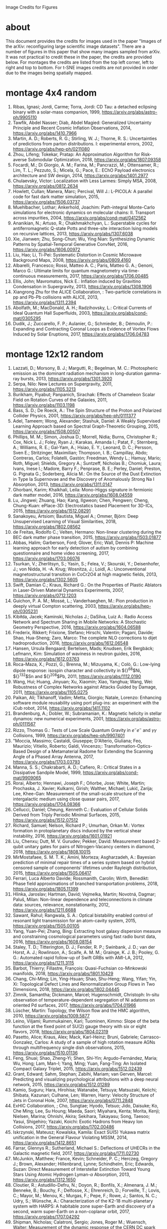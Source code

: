 Image Credits for Figures
* about
This document provides the credits for images used in the paper "Images of the arXiv: reconfiguring large scientific image datasets". There are a number of figures in this paper that show many images sampled from arXiv. It was not practical to credit these in the paper, the credits are provided below. For montages the credits are listed from the top left corner, left to right and top to bottom. For t-SNE images credits are not provided in order due to the images being spatially mapped.
* montage 4x4 random
1. Ribas, Ignasi; Jordi, Carme; Torra, Jordi: CD Tau: a detached eclipsing binary with a solar-mass companion, 1999, https://arxiv.org/abs/astro-ph/9905110
2. Tawfik, Abdel Nasser; Diab, Abdel Magied: Generalized Uncertainty Principle and Recent Cosmic Inflation Observations, 2014, https://arxiv.org/abs/1410.7966
3. Martin, A. D.; Roberts, R. G.; Stirling, W. J.; Thorne, R. S.: Uncertainties of predictions from parton distributions. I: experimental errors, 2002, https://arxiv.org/abs/hep-ph/0211080
4. Zhou, Lifeng; Tokekar, Pratap: An Approximation Algorithm for Risk-averse Submodular Optimization, 2018, https://arxiv.org/abs/1807.09358
5. Focardi, M.; Di Giorgio, A. M.; Farina, M.; Pancrazzi, M.; Ottensamer, R.; Lim, T. L.; Pezzuto, S.; Micela, G.; Pace, E.: EChO Payload electronics architecture and SW design, 2014, https://arxiv.org/abs/1401.2977
6. Chulaevsky, Victor: Localization with Less Larmes: Simply MSA, 2008, https://arxiv.org/abs/0812.2634
7. Howlett, Cullan; Manera, Marc; Percival, Will J.: L-PICOLA: A parallel code for fast dark matter simulation, 2015, https://arxiv.org/abs/1506.03737
8. Muehlbacher, Lothar; Ankerhold, Joachim: Path-integral Monte-Carlo simulations for electronic dynamics on molecular chains: II. Transport across impurities, 2004, https://arxiv.org/abs/cond-mat/0412562
9. Ananikian, N.; Artuso, R.; Chakhmakhchyan, L.: Superstable cycles for antiferromagnetic Q-state Potts and three-site interaction Ising models on recursive lattices, 2013, https://arxiv.org/abs/1307.6038
10. Xie, Jianwen; Zhu, Song-Chun; Wu, Ying Nian: Synthesizing Dynamic Patterns by Spatial-Temporal Generative ConvNet, 2016, https://arxiv.org/abs/1606.00972
11. Liu, Hao; Li, Ti-Pei: Systematic Distortion in Cosmic Microwave Background Maps, 2008, https://arxiv.org/abs/0809.4160
12. Albarelli, Francesco; Rossi, Matteo A. C.; Paris, Matteo G. A.; Genoni, Marco G.: Ultimate limits for quantum magnetometry via time-continuous measurements, 2017, https://arxiv.org/abs/1706.00485
13. Ellis, John; Mavromatos, Nick E.: Inflation induced by Gravitino Condensation in Supergravity, 2013, https://arxiv.org/abs/1308.1906
14. Xiangrong Zhu for the ALICE Collaboration, : Two-particle correlations in pp and Pb-Pb collisions with ALICE, 2013, https://arxiv.org/abs/1311.2394
15. Abolfath, M.; MacDonald, A. H.; Radzihovsky, L.: Critical Currents of Ideal Quantum Hall Superfluids, 2003, https://arxiv.org/abs/cond-mat/0305295
16. Dudík, J.; Zuccarello, F. P.; Aulanier, G.; Schmieder, B.; Démoulin, P.: Expanding and Contracting Coronal Loops as Evidence of Vortex Flows Induced by Solar Eruptions, 2017, https://arxiv.org/abs/1706.04783

* montage 12x12 random
1. Lazzati, D.; Morsony, B. J.; Margutti, R.; Begelman, M. C.: Photospheric emission as the dominant radiation mechanism in long-duration gamma-ray bursts, 2013, https://arxiv.org/abs/1301.3920
2. Serpa, Nilo: New Lectures on Supergravity, 2011, https://arxiv.org/abs/1105.3213
3. Burikham, Piyabut; Panpanich, Sirachak: Effects of Chameleon Scalar Field on Rotation Curves of the Galaxies, 2011, https://arxiv.org/abs/1103.1198
4. Bass, S. D.; De Roeck, A.: The Spin Structure of the Proton and Polarized Collider Physics, 2001, https://arxiv.org/abs/hep-ph/0111377
5. Adel, Tameem; Wong, Alexander; Stashuk, Daniel: A Weakly Supervised Learning Approach based on Spectral Graph-Theoretic Grouping, 2015, https://arxiv.org/abs/1508.00507
6. Phillips, M. M.; Simon, Joshua D.; Morrell, Nidia; Burns, Christopher R.; Cox, Nick L. J.; Foley, Ryan J.; Karakas, Amanda I.; Patat, F.; Sternberg, A.; Williams, R. E.; Gal-Yam, A.; Hsiao, E. Y.; Leonard, D. C.; Persson, Sven E.; Stritzinger, Maximilian; Thompson, I. B.; Campillay, Abdo; Contreras, Carlos; Folatelli, Gastón; Freedman, Wendy L.; Hamuy, Mario; Roth, Miguel; Shields, Gregory A.; Suntzeff, Nicholas B.; Chomiuk, Laura; Ivans, Inese I.; Madore, Barry F.; Penprase, B. E.; Perley, Daniel; Preston, G. Pignata G.; Soderberg, Alicia M.: On the Source of the Dust Extinction in Type Ia Supernovae and the Discovery of Anomalously Strong Na I Absorption, 2013, https://arxiv.org/abs/1311.0147
7. Ghorbani, Karim; Khalkhali, Leila: Mono-Higgs signature in fermionic dark matter model, 2016, https://arxiv.org/abs/1608.04559
8. Lu, Jingwei; Zhuang, Hao; Kang, Ilgweon; Chen, Pengwen; Cheng, Chung-Kuan: ePlace-3D: Electrostatics based Placement for 3D-ICs, 2015, https://arxiv.org/abs/1512.08291
9. Sanakoyeu, Artsiom; Bautista, Miguel A.; Ommer, Björn: Deep Unsupervised Learning of Visual Similarities, 2018, https://arxiv.org/abs/1802.08562
10. de Freitas, Rodolfo C.; Velten, Hermano: Non-linear clustering during the BEC dark matter phase transition, 2015, https://arxiv.org/abs/1503.01877
11. Abbas, Halim; Garberson, Ford; Glover, Eric; Wall, Dennis P: Machine learning approach for early detection of autism by combining questionnaire and home video screening, 2017, https://arxiv.org/abs/1703.06076
12. Tsurkan, V.; Zherlitsyn, S.; Yasin, S.; Felea, V.; Skourski, Y.; Deisenhofer, J.; von Nidda, H. -A. Krug; Wosnitza, J.; Loidl, A.: Unconventional magnetostructural transition in CoCr2O4 at high magnetic fields, 2013, https://arxiv.org/abs/1302.5605
13. Swift, Damian C.; Kraus, Richard G.: On the Properties of Plastic Ablators in Laser-Driven Material Dynamics Experiments, 2007, https://arxiv.org/abs/0712.1203
14. Guichon, P. A. M.; Mossé, L.; Vanderhaeghen, M.: Pion production in deeply virtual Compton scattering, 2003, https://arxiv.org/abs/hep-ph/0305231
15. Kibiłda, Jacek; Kaminski, Nicholas J.; DaSilva, Luiz A.: Radio Access Network and Spectrum Sharing in Mobile Networks: A Stochastic Geometry Perspective, 2016, https://arxiv.org/abs/1604.06588
16. Frederix, Rikkert; Frixione, Stefano; Hirschi, Valentin; Pagani, Davide; Shao, Hua-Sheng; Zaro, Marco: The complete NLO corrections to dijet hadroproduction, 2016, https://arxiv.org/abs/1612.06548
17. Hansen, Ursula Bengaard; Bertelsen, Mads; Knudsen, Erik Bergbäck; Lefmann, Kim: Simulation of waviness in neutron guides, 2016, https://arxiv.org/abs/1612.03763
18. Roca-Maza, X.; Pozzi, G.; Brenna, M.; Mizuyama, K.; Colò, G.: Low-lying dipole response: isospin character and collectivity in ${}^{68}$Ni, ${}^{132}$Sn and ${}^{208}$Pb, 2011, https://arxiv.org/abs/1112.0190
19. Wang, Hui; Huang, Jinyuan; Xu, Xiaomin; Xiao, Yanghua; Wang, Wei: Robustness of Complex Networks against Attacks Guided by Damage, 2011, https://arxiv.org/abs/1105.0275
20. Paikan, Ali; Tikhanoff, Vadim; Metta, Giorgio; Natale, Lorenzo: Enhancing software module reusability using port plug-ins: an experiment with the iCub robot, 2014, https://arxiv.org/abs/1411.1102
21. Brandenburg, A.; Dobler, W.; Subramanian, K.: Magnetic helicity in stellar dynamos: new numerical experiments, 2001, https://arxiv.org/abs/astro-ph/0111567
22. Rizzo, Thomas G.: Tests of Low Scale Quantum Gravity in $e^-e^-$ and $\gamma \gamma$ Collisions, 1999, https://arxiv.org/abs/hep-ph/9907401
23. "Moccia, Massimo; Castaldi, Giuseppe; D'Alterio, Giuliana; Feo, Maurizio; Vitiello, Roberto; Galdi, Vincenzo;: Transformation-Optics-Based Design of a Metamaterial Radome for Extending the Scanning Angle of a Phased Array Antenna, 2017, https://arxiv.org/abs/1703.03793
24. Manna, S. S.; Chakrabarti, A. D.; Cafiero, R.: Critical States in a Dissipative Sandpile Model, 1999, https://arxiv.org/abs/cond-mat/9909065
25. Rorai, Alberto; Hennawi, Joseph F.; Oñorbe, Jose; White, Martin; Prochaska, J. Xavier; Kulkarni, Girish; Walther, Michael; Lukić, Zarija; Lee, Khee-Gan: Measurement of the small-scale structure of the intergalactic medium using close quasar pairs, 2017, https://arxiv.org/abs/1704.08366
26. Cellucci, Daniel; Cheung, Kenneth C.: Evaluation of Cellular Solids Derived from Triply Periodic Minimal Surfaces, 2015, https://arxiv.org/abs/1512.07512
27. Richard, Samuel; Nelson, Richard P.; Umurhan, Orkan M.: Vortex formation in protoplanetary discs induced by the vertical shear instability, 2016, https://arxiv.org/abs/1601.01921
28. Liu, Chenxu; Dutt, M. V. Gurudev; Pekker, David: Measurement based 2-qubit unitary gates for pairs of Nitrogen-Vacancy centers in diamond, 2018, https://arxiv.org/abs/1808.10015
29. MirMostafaee, S. M. T. K.; Amini, Morteza; Asgharzadeh, A.: Bayesian prediction of minimal repair times of a series system based on hybrid censored sample of components' lifetimes under Rayleigh distribution, 2015, https://arxiv.org/abs/1505.06417
30. Ferrari, Luca Alberto Davide; Rossmanith, Carolin; Wirth, Benedikt: Phase field approximations of branched transportation problems, 2018, https://arxiv.org/abs/1805.11399
31. Hlinka, Jaroslav; Hartman, David; Vejmelka, Martin; Novotná, Dagmar; Paluš, Milan: Non-linear dependence and teleconnections in climate data: sources, relevance, nonstationarity, 2012, https://arxiv.org/abs/1211.6688
32. Sawant, Rahul; Rangwala, S. A.: Optical bistability enabled control of resonant light transmission for an atom-cavity system, 2015, https://arxiv.org/abs/1505.00105
33. Yang, Yuan-Pei; Zhang, Bing: Extracting host galaxy dispersion measure and constraining cosmological parameters using fast radio burst data, 2016, https://arxiv.org/abs/1608.08154
34. Staley, T. D.; Titterington, D. J.; Fender, R. P.; Swinbank, J. D.; van der Horst, A. J.; Rowlinson, A.; Scaife, A. M. M.; Grainge, K. J. B.; Pooley, G. G.: Automated rapid follow-up of Swift GRBs with AMI-LA, 2012, https://arxiv.org/abs/1211.3115
35. Barbot, Thierry; Fillastre, François: Quasi-Fuchsian co-Minkowski manifolds, 2018, https://arxiv.org/abs/1801.10429
36. Chang, Chi-Ming; Lin, Ying-Hsuan; Shao, Shu-Heng; Wang, Yifan; Yin, Xi: Topological Defect Lines and Renormalization Group Flows in Two Dimensions, 2018, https://arxiv.org/abs/1802.04445
37. Zimnik, Samantha; Dickmann, Marcel; Hugenschmidt, Christoph: In-situ observation of temperature-dependent segregation of Ni adatoms on oriented Pd surfaces, 2017, https://arxiv.org/abs/1704.01966
38. Lüscher, Martin: Topology, the Wilson flow and the HMC algorithm, 2010, https://arxiv.org/abs/1009.5877
39. Leino, Viljami; Rummukainen, Kari; Tuominen, Kimmo: Slope of the beta function at the fixed point of SU(2) gauge theory with six or eight flavors, 2018, https://arxiv.org/abs/1804.02319
40. Pasetto, Alice; Kraus, Alex; Mack, Karl-Heinz; Bruni, Gabriele; Carrasco-Gonzalez, Carlos: A study of a sample of high rotation measure AGNs through multifrequency single dish observations, 2015, https://arxiv.org/abs/1510.01136
41. Feng, Shuai; Shao, Zheng-Yi; Shen, Shi-Yin; Argudo-Fernández, Maria; Wu, Hong; Lam, Man-I; Yang, Ming; Yuan, Fang-Ting: An Isolated Compact Galaxy Triplet, 2015, https://arxiv.org/abs/1512.02439
42. Grant, Edward; Sahm, Stephan; Zabihi, Mariam; van Gerven, Marcel: Predicting and visualizing psychological attributions with a deep neural network, 2015, https://arxiv.org/abs/1512.01289
43. Kamio, Suguru; Hara, Hirohisa; Watanabe, Tetsuya; Matsuzaki, Keiichi; Shibata, Kazunari; Culhane, Len; Warren, Harry: Velocity Structure of Jets in Coronal Hole, 2007, https://arxiv.org/abs/0711.2848
44. ExHIC Collaboration, ; Cho, Sungtae; Hyodo, Tetsuo; Jido, Daisuke; Ko, Che Ming; Lee, Su Houng; Maeda, Saori; Miyahara, Kenta; Morita, Kenji; Nielsen, Marina; Ohnishi, Akira; Sekihara, Takayasu; Song, Taesoo; Yasui, Shigehiro; Yazaki, Koichi: Exotic Hadrons from Heavy Ion Collisions, 2017, https://arxiv.org/abs/1702.00486
45. Iskrzynski, Mateusz; Kowalska, Kamila: Exact SU(5) Yukawa matrix unification in the General Flavour Violating MSSM, 2014, https://arxiv.org/abs/1412.8651
46. Farrar, Glennys R.; Sutherland, Michael S.: Deflections of UHECRs in the Galactic magnetic field, 2017, https://arxiv.org/abs/1711.02730
47. McJunkin, Matthew; France, Kevin; Schneider, P. C.; Herczeg, Gregory J.; Brown, Alexander; Hillenbrand, Lynne; Schindhelm, Eric; Edwards, Suzan: Direct Measurement of Interstellar Extinction Toward Young Stars Using Atomic Hydrogen Lyman-$\alpha$ Absorption, 2013, https://arxiv.org/abs/1312.1650
48. Cloutier, R.; Astudillo-Defru, N.; Doyon, R.; Bonfils, X.; Almenara, J. M.; Benneke, B.; Bouchy, F.; Delfosse, X.; Ehrenreich, D.; Forveille, T.; Lovis, C.; Mayor, M.; Menou, K.; Murgas, F.; Pepe, F.; Rowe, J.; Santos, N. C.; Udry, S.; Wünsche, A.: Characterization of the K2-18 multi-planetary system with HARPS: A habitable zone super-Earth and discovery of a second, warm super-Earth on a non-coplanar orbit, 2017, https://arxiv.org/abs/1707.04292
49. Shipman, Nicholas; Calatroni, Sergio; Jones, Roger M.; Wuensch, Walter: Measurement of the dynamic response of the CERN DC spark system and preliminary estimates of the breakdown turn-on time, 2012, https://arxiv.org/abs/1206.0573
50. Batiz, Zoltan; Gross, Franz: Pole Term and Gauge Invariance in Deep Inelastic Scattering, 1998, https://arxiv.org/abs/nucl-th/9803053
51. Gupta, Raj Kumar; Chia, Alex Yong-Sang; Rajan, Deepu; Zhiyong, Huang: A learning-based approach for automatic image and video colorization, 2017, https://arxiv.org/abs/1704.04610
52. Moreno-Bromberg, Santiago; Taschini, Luca: Pollution permits, Strategic Trading and Dynamic Technology Adoption, 2011, https://arxiv.org/abs/1103.2914
53. Likhoded, A. K.; Slabospitsky, S. R.: Charmed hadrons production in high-energy $\Sigma^-$ beam, 2000, https://arxiv.org/abs/hep-ph/0002202
54. Christou, A. A.; Kwiatkowski, T.; Butkiewicz, M.; Gulbis, A.; Hergenrother, C. W.; Duddy, S.; Fitzsimmons, A.: Physical and dynamical characterisation of low Delta-V NEA (190491) 2000 FJ10, 2012, https://arxiv.org/abs/1210.3486
55. Bhaumik, Sourjya; Chuck, David; Narlikar, Girija; Wilfong, Gordon: Energy-Efficient Design and Optimization of Wireline Access Networks, 2011, https://arxiv.org/abs/1101.2717
56. Zhang, Shaobo; Xu, Ye; Yang, Ji: Molecular Clouds in the North American and Pelican Nebulae: Structures, 2013, https://arxiv.org/abs/1312.3079
57. Rasskazov, Alexander; Merritt, David: Evolution Of Binary Supermassive Black Holes In Rotating Nuclei, 2016, https://arxiv.org/abs/1610.08555
58. Zhou, Xiaowei; Yang, Can; Yu, Weichuan: Moving Object Detection by Detecting Contiguous Outliers in the Low-Rank Representation, 2011, https://arxiv.org/abs/1109.0882
59. Radicchi, Filippo; Castellano, Claudio: Leveraging percolation theory to single out influential spreaders in networks, 2016, https://arxiv.org/abs/1605.07041
60. Bornyakov, V. G.; Kononenko, A. G.: Abelian monopoles in finite temperature lattice SU(2) gluodynamics: first study with improved action, 2011, https://arxiv.org/abs/1111.0169
61. Gamiz, E.; Bailey, J. A.; Bazavov, A.; Bernard, C.; Bouchard, C.; DeTar, C.; Du, D.; El-Khadra, A. X.; Foley, J.; Freeland, E. D.; Gottlieb, Steven; Heller, U. M.; Kim, J.; Kronfeld, A. S.; Laiho, J.; Levkova, L.; Mackenzie, P. B.; Neil, E. T.; Oktay, M. B.; Qiu, Si-Wei; Simone, J. N.; Sugar, R.; Toussaint, D.; Van de Water, R. S.; Zhou, R.: Kaon semileptonic decay form factors with HISQ valence quarks, 2012, https://arxiv.org/abs/1211.0751
62. Cho, Inyong; Chun, Eung Jin; Kim, Hang Bae; Kim, Yoonbai: String Cosmology of the D-brane Universe, 2006, https://arxiv.org/abs/hep-th/0603174
63. Ghosh, Premomoy; Muhuri, Sanjib: Do we see change of phase in proton-proton collisions at the Large Hadron Collider?, 2014, https://arxiv.org/abs/1406.5811
64. Huang, Qingqing; Roozbehani, Mardavij; Dahleh, Munther A: Efficiency-Risk Tradeoffs in Dynamic Oligopoly Markets - with application to electricity markets, 2012, https://arxiv.org/abs/1209.0229
65. Bernini, A.; Disanto, F.; Pinzani, R.; Rinaldi, S.: Permutations defining convex permutominoes, 2007, https://arxiv.org/abs/0711.0582
66. Inamdar, Niraj K.; Binzel, Richard P.; Hong, Jae Sub; Allen, Branden; Grindlay, Jonathan; Masterson, Rebecca A.: Modeling the Expected Performance of the REgolith X-ray Imaging Spectrometer (REXIS), 2014, https://arxiv.org/abs/1410.3051
67. Glossop, Matthew T.; Ingersent, Kevin: Kondo physics and dissipation: A numerical renormalization-group approach to Bose-Fermi Kondo models, 2006, https://arxiv.org/abs/cond-mat/0609589
68. Richard, Johan; Stark, Daniel P.; Ellis, Richard S.; George, Matthew R.; Egami, Eiichi; Kneib, Jean-Paul; Smith, Graham P.: A Hubble & Spitzer Space Telescope Survey for Gravitationally-Lensed Galaxies: Further Evidence for a Significant Population of Low Luminosity Galaxies beyond Redshift Seven, 2008, https://arxiv.org/abs/0803.4391
69. Funakubo, K.; Kakuto, A.; Otsuki, S.; Takenaga, K.; Toyoda, F.: Profile of the Electroweak Bubble Wall, 1996, https://arxiv.org/abs/hep-ph/9609317
70. Ota, Naomi; Hattori, Makoto; Pointecouteau, Etienne; Mitsuda, Kazuhisa: Chandra Spectroscopy and Mass Estimation of the Lensing Cluster of Galaxies CL0024+17, 2002, https://arxiv.org/abs/astro-ph/0209226
71. Liška, Martin: Optimizing large applications, 2014, https://arxiv.org/abs/1403.6997
72. Li, Jin: Radiative Penguin decays at Belle, 2008, https://arxiv.org/abs/0810.3069
73. Priest, E. R.: Hinode 7: Conference Summary and Future Suggestions, 2014, https://arxiv.org/abs/1405.3523
74. Samokhin, K. V.; Truong, B. P.: Fulde-Ferrell-Larkin-Ovchinnikov superconductors near a surface, 2018, https://arxiv.org/abs/1807.05261
75. Chow, Siu-Fai; Wick, Stuart D.; Riecke, Hermann: Neurogenesis Drives Stimulus Decorrelation in a Model of the Olfactory Bulb, 2012, https://arxiv.org/abs/1202.2148
76. Lee, Juhee; Mueller, Peter; Sengupta, Subhajit; Gulukota, Kamalakar; Ji, Yuan: Bayesian Inference for Tumor Subclones Accounting for Sequencing and Structural Variants, 2014, https://arxiv.org/abs/1409.7158
77. Simionescu, A.; Roediger, E.; Nulsen, P. E. J.; Brüggen, M.; Forman, W. R.; Böhringer, H.; Werner, N.; Finoguenov, A.: The large-scale shock in the cluster of galaxies Hydra A, 2008, https://arxiv.org/abs/0810.0271
78. Doussal, Pierre Le; Wiese, Kay Joerg: Avalanche dynamics of elastic interfaces, 2013, https://arxiv.org/abs/1302.4316
79. Gugushvili, Shota; van der Meulen, Frank; Schauer, Moritz; Spreij, Peter: Bayesian wavelet de-noising with the caravan prior, 2018, https://arxiv.org/abs/1810.07668
80. Heavy Flavor Averaging Group, ; Amhis, Y.; Banerjee, Sw.; Ben-Haim, E.; Blyth, S.; Bozek, A.; Bozzi, C.; Carbone, A.; Chistov, R.; Chrząszcz, M.; Cibinetto, G.; Dingfelder, J.; Gelb, M.; Gersabeck, M.; Gershon, T.; Gibbons, L.; Golob, B.; Harr, R.; Hayasaka, K.; Hayashii, H.; Kuhr, T.; Leroy, O.; Lusiani, A.; Miyabayashi, K.; Naik, P.; Nishida, S.; Campos, A. Oyanguren; Patel, M.; Pedrini, D.; Petrič, M.; Rama, M.; Roney, M.; Rotondo, M.; Schneider, O.; Schwanda, C.; Schwartz, A. J.; Shwartz, B.; Smith, J. G.; Tesarek, R.; Trabelsi, K.; Urquijo, P.; Van Kooten, R.; Zupanc, A.: Averages of $b$-hadron, $c$-hadron, and $\tau$-lepton properties as of summer 2014, 2014, https://arxiv.org/abs/1412.7515
81. Banerji, Manda; McMahon, R. G.; Willott, C. J.; Geach, J. E.; Harrison, C. M.; Alaghband-Zadeh, S.; Alexander, D. M.; Bourne, N.; Coppin, K. E. K.; Dunlop, J. S.; Farrah, D.; Jarvis, M.; Michalowski, M. J.; Page, M.; Smith, D. J. B.; Swinbank, A. M.; Symeonidis, M.; Van der Werf, P. P.: Cold Dust Emission from X-ray AGN in the SCUBA-2 Cosmology Legacy Survey: Dependence on Luminosity, Obscuration & AGN Activity, 2015, https://arxiv.org/abs/1509.00018
82. Oshima, Kazuto: Simple procedure for classical signal-procession in cluster-state quantum computation, 2009, https://arxiv.org/abs/0909.5533
83. Hao, Yue; Litvinenko, Vladimir N.; Ptitsyn, Vadim: Beam-beam Effects of 'Gear-changing' in Ring-Ring Colliders, 2013, https://arxiv.org/abs/1309.1739
84. Gao, Chao; Harle, Robert: Semi-automated Signal Surveying Using Smartphones and Floorplans, 2017, https://arxiv.org/abs/1711.06503
85. Shalev-Shwartz, Shai; Zhang, Tong: Stochastic Dual Coordinate Ascent Methods for Regularized Loss Minimization, 2012, https://arxiv.org/abs/1209.1873
86. Zenger, Christan; Vogt, Hendrik; Zimmer, Jan; Sezgin, Aydin; Paar, Christof: The Passive Eavesdropper Affects my Channel: Secret-Key Rates under Real-World Conditions (Extended Version), 2017, https://arxiv.org/abs/1701.03904
87. Dominik, M.: Adaptive Contouring -- an efficient way to calculate microlensing light curves of extended sources, 2007, https://arxiv.org/abs/astro-ph/0703305
88. Viswanathan, Vaisagh; Lee, Chong Eu; Lees, Michael Harold; Cheong, Siew Ann; Sloot, Peter M. A.: Quantitative Comparison Between Crowd Models for Evacuation Planning and Evaluation, 2014, https://arxiv.org/abs/1401.0366
89. Sicilia, Alberto; Arenzon, Jeferson J.; Bray, Alan J.; Cugliandolo, Leticia F.: Domain growth morphology in curvature driven two dimensional coarsening, 2007, https://arxiv.org/abs/0706.4314
90. Keceli, Feyza; Inan, Inanc; Ayanoglu, Ender: Fair and Efficient TCP Access in the IEEE 802.11 Infrastructure Basic Service Set, 2008, https://arxiv.org/abs/0806.1089
91. Lazar, M.: Fast magnetization in counterstreaming plasmas with temperature anisotropies, 2007, https://arxiv.org/abs/0711.2385
92. Boden, Hans U.; Chrisman, Micah; Gaudreau, Robin: Signature and concordance of virtual knots, 2017, https://arxiv.org/abs/1708.08090
93. Herty, Michael; Puppo, Gabriella; Roncoroni, Sebastiano; Visconti, Giuseppe: The BGK approximation of kinetic models for traffic, 2018, https://arxiv.org/abs/1812.11056
94. Tan, Chenhao; Lee, Lillian: All Who Wander: On the Prevalence and Characteristics of Multi-community Engagement, 2015, https://arxiv.org/abs/1503.01180
95. Blaes, Omer; Krolik, Julian H.; Hirose, Shigenobu; Shabaltas, Natalia: Dissipation and Vertical Energy Transport in Radiation-Dominated Accretion Disks, 2011, https://arxiv.org/abs/1103.5052
96. Clavier, Pierre J.: Analytical and Geometric approches of non-perturbative Quantum Field Theories, 2015, https://arxiv.org/abs/1511.09190
97. Xilouris, E. M.; Tabatabaei, F. S.; Boquien, M.; Kramer, C.; Buchbender, C.; Bertoldi, F.; Anderl, S.; Braine, J.; Verley, S.; Relano, M.; Quintana-Lacaci, G.; Akras, S.; Beck, R.; Calzetti, D.; Combes, F.; Gonzalez, M.; Gratier, P.; Henkel, C.; Israel, F.; Koribalski, B.; Lord, S.; Mookerjea, B.; Rosolowsky, E.; Stacey, G.; Tilanus, R. P. J.; van der Tak, F.; van der Werf, P.: Cool and warm dust emission from M33 (HerM33es), 2012, https://arxiv.org/abs/1205.1351
98. "West, Nathan E; O'Shea, Timothy J.;: Deep Architectures for Modulation Recognition, 2017, https://arxiv.org/abs/1703.09197
99. Schott, Matthias; Dunford, Monica: Review of single vector boson production in pp collisions at $\sqrt{s} = 7$ TeV, 2014, https://arxiv.org/abs/1405.1160
100. Archer, Thomas; Pemmaraju, Chaitanya Das; Sanvito, Stefano: Magnetic interaction of Co ions near the {10\bar{1}0} ZnO surface, 2010, https://arxiv.org/abs/1003.2576
101. Valero, Carlos: Maxwell's Equations, The Euler Index and Morse Theory, 2013, https://arxiv.org/abs/1311.0569
102. Sekeh, Salimeh Yasaei; Oselio, Brandon; Hero, Alfred O.: A Dimension-Independent discriminant between distributions, 2018, https://arxiv.org/abs/1802.04497
103. Xie, Jianwen; Zhu, Song-Chun; Wu, Ying Nian: Synthesizing Dynamic Patterns by Spatial-Temporal Generative ConvNet, 2016, https://arxiv.org/abs/1606.00972
104. Basat, Ran Ben; Einziger, Gil; Friedman, Roy; Kassner, Yaron: Randomized Admission Policy for Efficient Top-k and Frequency Estimation, 2016, https://arxiv.org/abs/1612.02962
105. Lorenz, T.; Ammerahl, U.; Ziemes, R.; Buechner, B.; Revcolevschi, A.; Dhalenne, G.: Thermodynamic Properties of the Incommensurate Phase of CuGeO_3, 1996, https://arxiv.org/abs/cond-mat/9610163
106. Billot, Nicolas: Calibrating a novel type of bolometer arrays for the Herschel/PACS Photometer, 2008, https://arxiv.org/abs/0808.3958
107. Enoki, Motohiro; Nagashima, Masahiro: The Effect of Orbital Eccentricity on Gravitational Wave Background Radiation from Supermassive Black Hole Binaries, 2006, https://arxiv.org/abs/astro-ph/0609377
108. Yang, S. -R. Eric; Cha, Min-Chul; Han, Jung Hoon: Numerical Test of Disk Trial Wave function for Half-Filled Landau Level, 2000, https://arxiv.org/abs/cond-mat/0006434
109. Motta, S.; Muñoz-Darias, T.; Belloni, T.: On the outburst evolution of H1743-322: a 2008/2009 comparison, 2010, https://arxiv.org/abs/1006.4773
110. Roediger, E.; Kraft, R. P.; Nulsen, P.; Churazov, E.; Forman, W.; Brueggen, M.; Kokotanekova, R.: Viscous Kelvin-Helmholtz instabilities in highly ionised plasmas, 2013, https://arxiv.org/abs/1309.2635
111. Cammarota, Valentina; Marinucci, Domenico; Wigman, Igor: On the distribution of the critical values of random spherical harmonics, 2014, https://arxiv.org/abs/1409.1364
112. Körtgen, Bastian; Bovino, Stefano; Schleicher, Dominik R. G.; Stutz, Amelia; Banerjee, Robi; Giannetti, Andrea; Leurini, Silvia: Fast deuterium fractionation in magnetized and turbulent filaments, 2017, https://arxiv.org/abs/1709.04013
113. Long, Gucan; Kneip, Laurent; Alvarez, Jose M.; Li, Hongdong: Learning Image Matching by Simply Watching Video, 2016, https://arxiv.org/abs/1603.06041
114. Espinoza, Néstor; Jordán, Andrés: Limb darkening and exoplanets: testing stellar model atmospheres and identifying biases in transit parameters, 2015, https://arxiv.org/abs/1503.07020
115. Lokas, Ewa L.; Ebrova, Ivana; del Pino, Andres; Sybilska, Agnieszka; Athanassoula, E.; Semczuk, Marcin; Gajda, Grzegorz; Fouquet, Sylvain: Tidally induced bars of galaxies in clusters, 2016, https://arxiv.org/abs/1601.07433
116. Zhang, Xiaoshuai; Lu, Yiping; Liu, Jiaying; Dong, Bin: Dynamically Unfolding Recurrent Restorer: A Moving Endpoint Control Method for Image Restoration, 2018, https://arxiv.org/abs/1805.07709
117. Bertone, V.; Carrasco, N.; Ciuchini, M.; Dimopoulos, P.; Frezzotti, R.; Gimenez, V.; Lubicz, V.; Martinelli, G.; Mescia, F.; Papinutto, M.; Rossi, G. C.; Silvestrini, L.; Simula, S.; Tarantino, C.; Vladikas, A.; Collaboration, for the ETM: Kaon Mixing Beyond the SM from Nf=2 tmQCD and model independent constraints from the UTA, 2012, https://arxiv.org/abs/1207.1287
118. Bronnikov, Kirill; Dymnikova, Irina; Galaktionov, Evgeny: Multi-horizon spherically symmetric spacetimes with several scales of vacuum energy, 2012, https://arxiv.org/abs/1204.0534
119. Ledwig, Tim; Kim, Hyun-Chul: Transverse strange quark spin structure of the nucleon, 2011, https://arxiv.org/abs/1107.4952
120. Udagedara, Indika; Helenbrook, Brian; Luttman, Aaron; Catenacci, Jared: Improved Probabilistic Principal Component Analysis for Application to Reduced Order Modeling, 2017, https://arxiv.org/abs/1702.01236
121. Moustakas, John; Kennicutt,, Robert C.; Tremonti, Christy A.: Optical Star-Formation Rate Indicators, 2005, https://arxiv.org/abs/astro-ph/0511730
122. Shi, Jiaxin; Sun, Shengyang; Zhu, Jun: A Spectral Approach to Gradient Estimation for Implicit Distributions, 2018, https://arxiv.org/abs/1806.02925
123. Bücher, Axel; Dette, Holger: Multiplier bootstrap of tail copulas with applications, 2011, https://arxiv.org/abs/1102.0110
124. Li, Yao Dong; Lu, Yuan-Ming; Chen, Gang: The Spinon Fermi Surface U(1) Spin Liquid in a Spin-Orbit-Coupled Triangular Lattice Mott Insulator YbMgGaO4, 2016, https://arxiv.org/abs/1612.03447
125. Zentner, Raphael: A class of knots with simple $SU(2)$ representations, 2015, https://arxiv.org/abs/1501.02504
126. Wang, M.; Wang, S.; Zhang, Q.; Chan, C. T.; Chan, H. B.: Measurement of mechanical deformations induced by enhanced electromagnetic stress on a parallel metallic-plate system, 2018, https://arxiv.org/abs/1804.08260
127. Sefat, Athena S.; Singh, David J.; Garlea, V. Ovidiu; Zuev, Yuri L.; McGuire, Michael A.; VanBebber, Lindsay; Sales, Brian C.: Control of Correlations in Sr4V2O6Fe2As2 by Chemical Stoichiometry, 2010, https://arxiv.org/abs/1009.4911
128. Wang, Xuelei; Zeng, Qingguo; Jin, Zhenlan; Liu, Suzhen: The associated productions of the new gauge boson $B_{H}$ in the littlest Higgs model with a SM gauge boson via $e^+e^-$ collision, 2007, https://arxiv.org/abs/hep-ph/0702064
129. Sisakyan, Narek; Malakyan, Yuri: Quantum Theory for Generation of Nonclassical Photon Pairs by a Medium with Coherent Atomic Memory, 2005, https://arxiv.org/abs/quant-ph/0503186
130. Kervella, Pierre; Mérand, Antoine; Gallenne, Alexandre: The circumstellar envelopes of the Cepheids L Car and RS Pup - Comparative study in the infrared with Spitzer, VLT/VISIR and VLTI/MIDI, 2009, https://arxiv.org/abs/0902.1588
131. Fegan, S. J.; Sanchez, D.; Collaboration, Fermi LAT; :, ; Abdo, A. A.: Fermi observations of TeV-selected AGN, 2009, https://arxiv.org/abs/0910.4881
132. Khurshudyan, M.; Pasqua, A.; Sadeghi, J.; Farahani, H.: Quintessence Cosmology with an Effective $\Lambda$-Term in Lyra Manifold, 2014, https://arxiv.org/abs/1402.0118
133. Zhang, Cheng; Ek, Carl Henrik; Damianou, Andreas; Kjellstrom, Hedvig: Factorized Topic Models, 2013, https://arxiv.org/abs/1301.3461
134. Frassek, Rouven: Q-operators, Yangian invariance and the quantum inverse scattering method, 2014, https://arxiv.org/abs/1412.3339
135. Goldfarb, Donald; Qin, Zhiwei: Robust Low-rank Tensor Recovery: Models and Algorithms, 2013, https://arxiv.org/abs/1311.6182
136. Gull, Emanuel; Ferrero, Michel; Parcollet, Olivier; Georges, Antoine; Millis, Andrew J.: Momentum space anisotropy and pseudogaps: a comparative cluster dynamical mean field analysis of the doping-driven metal-insulator transition in the two dimensional Hubbard model, 2010, https://arxiv.org/abs/1007.2592
137. Deng, Haiyun; Liu, Hairong; Tian, Long: Critical points of solutions for mean curvature equation in strictly convex and nonconvex domains, 2017, https://arxiv.org/abs/1712.08431
138. Biondini, Gino; Li, Sitai; Mantzavinos, Dionyssis; Trillo, Stefano: Universal behavior of modulationally unstable media, 2017, https://arxiv.org/abs/1710.05068
139. Kajdanowicz, Tomasz; Michalski, Radosław; Musiał, Katarzyna; Kazienko, Przemysław: Learning in Unlabeled Networks - An Active Learning and Inference Approach, 2015, https://arxiv.org/abs/1510.01270
140. Soheili, Ali Reza; Stockie, John M.: A moving mesh method with variable relaxation time, 2006, https://arxiv.org/abs/math/0602376
141. von Hippel, Georg; Rae, Thomas D.; Shintani, Eigo; Wittig, Hartmut: Nucleon matrix elements from lattice QCD with all-mode-averaging and a domain-decomposed solver: an exploratory study, 2016, https://arxiv.org/abs/1605.00564
142. Wong, K. Y. Michael; Saad, D.: Inference and Optimization of Real Edges on Sparse Graphs - A Statistical Physics Perspective, 2006, https://arxiv.org/abs/cond-mat/0609367
143. Vollmer, B.; Krichbaum, T. P.; Angelakis, E.; Kovalev, Y. Y.: Quasi-simultaneous multi-frequency observations of inverted-spectrum GPS candidate sources, 2008, https://arxiv.org/abs/0806.3694
144. Ryskin, M. G.; Drukarev, E. G.; Sadovnikova, V. A.: Nucleon QCD sum rules in instanton medium, 2013, https://arxiv.org/abs/1312.1449

* montage 12x12 cs.CV October 2012
1. Mondal, Arnab Kumar; Dolz, Jose; Desrosiers, Christian: Few-shot 3D Multi-modal Medical Image Segmentation using Generative Adversarial Learning, 2018, https://arxiv.org/abs/1810.12241
2. Stamatescu, Victor; McDonnell, Mark D.: Diagnosing Convolutional Neural Networks using their Spectral Response, 2018, https://arxiv.org/abs/1810.03241
3. Cavallari, Tommaso; Golodetz, Stuart; Lord, Nicholas A.; Valentin, Julien; Prisacariu, Victor A.; Di Stefano, Luigi; Torr, Philip H. S.: Real-Time RGB-D Camera Pose Estimation in Novel Scenes using a Relocalisation Cascade, 2018, https://arxiv.org/abs/1810.12163
4. Mao, Wendong; Wang, Mingjie; Zhou, Jun; Gong, Minglun: Semi-dense Stereo Matching using Dual CNNs, 2018, https://arxiv.org/abs/1810.01369
5. Engelmann, Francis; Kontogianni, Theodora; Schult, Jonas; Leibe, Bastian: Know What Your Neighbors Do: 3D Semantic Segmentation of Point Clouds, 2018, https://arxiv.org/abs/1810.01151
6. Aliakbarian, Mohammad Sadegh; Saleh, Fatemeh Sadat; Salzmann, Mathieu; Fernando, Basura; Petersson, Lars; Andersson, Lars: VIENA2: A Driving Anticipation Dataset, 2018, https://arxiv.org/abs/1810.09044
7. Liang, Yixiong; Mao, Yuan; Xia, Jiazhi; Xiang, Yao; Liu, Jianfeng: Scale-Invariant Structure Saliency Selection for Fast Image Fusion, 2018, https://arxiv.org/abs/1810.12553
8. Corona, Enric; Kundu, Kaustav; Fidler, Sanja: Pose Estimation for Objects with Rotational Symmetry, 2018, https://arxiv.org/abs/1810.05780
9. Laves, Max-Heinrich; Kahrs, Lüder A.; Ortmaier, Tobias: Deep learning based 2.5D flow field estimation for maximum intensity projections of 4D optical coherence tomography, 2018, https://arxiv.org/abs/1810.11205
10. Lin, Hubert; Averkiou, Melinos; Kalogerakis, Evangelos; Kovacs, Balazs; Ranade, Siddhant; Kim, Vladimir G.; Chaudhuri, Siddhartha; Bala, Kavita: Learning Material-Aware Local Descriptors for 3D Shapes, 2018, https://arxiv.org/abs/1810.08729
11. Le, T. Hoang Ngan; Gummadi, Raajitha; Savvides, Marios: Deep Recurrent Level Set for Segmenting Brain Tumors, 2018, https://arxiv.org/abs/1810.04752
12. Chen, Chen; Bai, Wenjia; Rueckert, Daniel: Multi-Task Learning for Left Atrial Segmentation on GE-MRI, 2018, https://arxiv.org/abs/1810.13205
13. Irmakci, Ismail; Hussein, Sarfaraz; Savran, Aydogan; Kalyani, Rita R.; Reiter, David; Chia, Chee W.; Fishbein, Kenneth W.; Spencer, Richard G.; Ferrucci, Luigi; Bagci, Ulas: A Novel Extension to Fuzzy Connectivity for Body Composition Analysis: Applications in Thigh, Brain, and Whole Body Tissue Segmentation, 2018, https://arxiv.org/abs/1810.06071
14. Jacobs, Nathan; Kraft, Adam; Rafique, Muhammad Usman; Sharma, Ranti Dev: A Weakly Supervised Approach for Estimating Spatial Density Functions from High-Resolution Satellite Imagery, 2018, https://arxiv.org/abs/1810.09528
15. Melekhov, Iaroslav; Tiulpin, Aleksei; Sattler, Torsten; Pollefeys, Marc; Rahtu, Esa; Kannala, Juho: DGC-Net: Dense Geometric Correspondence Network, 2018, https://arxiv.org/abs/1810.08393
16. Wang, Lijun; Shen, Xiaohui; Zhang, Jianming; Wang, Oliver; Lin, Zhe; Hsieh, Chih-Yao; Kong, Sarah; Lu, Huchuan: DeepLens: Shallow Depth Of Field From A Single Image, 2018, https://arxiv.org/abs/1810.08100
17. Krish, Ram P.; Fierrez, Julian; Ramos, Daniel; Alonso-Fernandez, Fernando; Bigun, Josef: Improving Automated Latent Fingerprint Identification using Extended Minutia Types, 2018, https://arxiv.org/abs/1810.09801
18. Nekrasov, Vladimir; Shen, Chunhua; Reid, Ian: Light-Weight RefineNet for Real-Time Semantic Segmentation, 2018, https://arxiv.org/abs/1810.03272
19. Borji, Ali: Saliency Prediction in the Deep Learning Era: An Empirical Investigation, 2018, https://arxiv.org/abs/1810.03716
20. Adebayo, Julius; Gilmer, Justin; Muelly, Michael; Goodfellow, Ian; Hardt, Moritz; Kim, Been: Sanity Checks for Saliency Maps, 2018, https://arxiv.org/abs/1810.03292
21. Singh, Amanpreet; Agrawal, Sharan: CanvasGAN: A simple baseline for text to image generation by incrementally patching a canvas, 2018, https://arxiv.org/abs/1810.02833
22. Kuchera, Michelle P.; Ramanujan, Raghuram; Taylor, Jack Z.; Strauss, Ryan R.; Bazin, Daniel; Bradt, Joshua; Chen, Ruiming: Machine Learning Methods for Track Classification in the AT-TPC, 2018, https://arxiv.org/abs/1810.10350
23. Hossain, Md. Zakir; Sohel, Ferdous; Shiratuddin, Mohd Fairuz; Laga, Hamid: A Comprehensive Survey of Deep Learning for Image Captioning, 2018, https://arxiv.org/abs/1810.04020
24. Jacobs, Nathan; Kraft, Adam; Rafique, Muhammad Usman; Sharma, Ranti Dev: A Weakly Supervised Approach for Estimating Spatial Density Functions from High-Resolution Satellite Imagery, 2018, https://arxiv.org/abs/1810.09528
25. Sarwar, Omair; Rinner, Bernhard; Cavallaro, Andrea: Concealing the identity of faces in oblique images with adaptive hopping Gaussian mixtures, 2018, https://arxiv.org/abs/1810.12435
26. Wang, Yaming; Tan, Xiao; Yang, Yi; Li, Ziyu; Liu, Xiao; Zhou, Feng; Davis, Larry S.: Improving Annotation for 3D Pose Dataset of Fine-Grained Object Categories, 2018, https://arxiv.org/abs/1810.09263
27. Ramirez, Pierluigi Zama; Poggi, Matteo; Tosi, Fabio; Mattoccia, Stefano; Di Stefano, Luigi: Geometry meets semantics for semi-supervised monocular depth estimation, 2018, https://arxiv.org/abs/1810.04093
28. Lee, Kuan-Hui; Ros, German; Li, Jie; Gaidon, Adrien: SPIGAN: Privileged Adversarial Learning from Simulation, 2018, https://arxiv.org/abs/1810.03756
29. Dodds, Eric; Nguyen, Huy; Herdade, Simao; Culpepper, Jack; Kae, Andrew; Garrigues, Pierre: Learning Embeddings for Product Visual Search with Triplet Loss and Online Sampling, 2018, https://arxiv.org/abs/1810.04652
30. Dai, Dengxin; Van Gool, Luc: Dark Model Adaptation: Semantic Image Segmentation from Daytime to Nighttime, 2018, https://arxiv.org/abs/1810.02575
31. Liu, Jing; van der Schot, Gijs; Engblom, Stefan: Supervised Classification Methods for Flash X-ray single particle diffraction Imaging, 2018, https://arxiv.org/abs/1810.10786
32. Lee, Namhoon; Ajanthan, Thalaiyasingam; Torr, Philip H. S.: SNIP: Single-shot Network Pruning based on Connection Sensitivity, 2018, https://arxiv.org/abs/1810.02340
33. Marin, Javier; Biswas, Aritro; Ofli, Ferda; Hynes, Nicholas; Salvador, Amaia; Aytar, Yusuf; Weber, Ingmar; Torralba, Antonio: Recipe1M: A Dataset for Learning Cross-Modal Embeddings for Cooking Recipes and Food Images, 2018, https://arxiv.org/abs/1810.06553
34. Nekrasov, Vladimir; Chen, Hao; Shen, Chunhua; Reid, Ian: Fast Neural Architecture Search of Compact Semantic Segmentation Models via Auxiliary Cells, 2018, https://arxiv.org/abs/1810.10804
35. Kuzin, Artur; Fattakhov, Artur; Kibardin, Ilya; Iglovikov, Vladimir; Dautov, Ruslan: Camera Model Identification Using Convolutional Neural Networks, 2018, https://arxiv.org/abs/1810.02981
36. Lee, Namhoon; Ajanthan, Thalaiyasingam; Torr, Philip H. S.: SNIP: Single-shot Network Pruning based on Connection Sensitivity, 2018, https://arxiv.org/abs/1810.02340
37. Sarwar, Omair; Rinner, Bernhard; Cavallaro, Andrea: Concealing the identity of faces in oblique images with adaptive hopping Gaussian mixtures, 2018, https://arxiv.org/abs/1810.12435
38. Yun, Inyong; Jung, Cheolkon; Wang, Xinran; Hero, Alfred O; Kim, Joongkyu: Part-Level Convolutional Neural Networks for Pedestrian Detection Using Saliency and Boundary Box Alignment, 2018, https://arxiv.org/abs/1810.00689
39. Prakash, Aayush; Boochoon, Shaad; Brophy, Mark; Acuna, David; Cameracci, Eric; State, Gavriel; Shapira, Omer; Birchfield, Stan: Structured Domain Randomization: Bridging the Reality Gap by Context-Aware Synthetic Data, 2018, https://arxiv.org/abs/1810.10093
40. Temel, Dogancan; Lee, Jinsol; AlRegib, Ghassan: CURE-OR: Challenging Unreal and Real Environments for Object Recognition, 2018, https://arxiv.org/abs/1810.08293
41. Planche, Benjamin; Zakharov, Sergey; Wu, Ziyan; Hutter, Andreas; Kosch, Harald; Ilic, Slobodan: Seeing Beyond Appearance - Mapping Real Images into Geometrical Domains for Unsupervised CAD-based Recognition, 2018, https://arxiv.org/abs/1810.04158
42. Shuster, Kurt; Humeau, Samuel; Hu, Hexiang; Bordes, Antoine; Weston, Jason: Engaging Image Captioning Via Personality, 2018, https://arxiv.org/abs/1810.10665
43. Chiu, Hsu-kuang; Adeli, Ehsan; Wang, Borui; Huang, De-An; Niebles, Juan Carlos: Action-Agnostic Human Pose Forecasting, 2018, https://arxiv.org/abs/1810.09676
44. Girard, Julien; Tamaazousti, Youssef; Borgne, Hervé Le; Hudelot, Céline: Learning Finer-class Networks for Universal Representations, 2018, https://arxiv.org/abs/1810.02126
45. Lee, Namhoon; Ajanthan, Thalaiyasingam; Torr, Philip H. S.: SNIP: Single-shot Network Pruning based on Connection Sensitivity, 2018, https://arxiv.org/abs/1810.02340
46. Baptista-Ríos, Marcos; López-Sastre, Roberto J.; Acevedo-Rodríguez, Franciso Javier; Maldonado-Bascón, Saturnino: Embarrassingly Simple Model for Early Action Proposal, 2018, https://arxiv.org/abs/1810.07420
47. Femling, Frida; Olsson, Adam; Alonso-Fernandez, Fernando: Fruit and Vegetable Identification Using Machine Learning for Retail Applications, 2018, https://arxiv.org/abs/1810.09811
48. Lu, Changsheng; Xia, Siyu; Shao, Ming; Fu, Yun: High-quality Ellipse Detection Based on Arc-support Line Segments, 2018, https://arxiv.org/abs/1810.03243
49. Kuzin, Artur; Fattakhov, Artur; Kibardin, Ilya; Iglovikov, Vladimir; Dautov, Ruslan: Camera Model Identification Using Convolutional Neural Networks, 2018, https://arxiv.org/abs/1810.02981
50. Ekström, Simon; Malmberg, Filip; Ahlström, Håkan; Kullberg, Joel; Strand, Robin: Fast Graph-Cut Based Optimization for Practical Dense Deformable Registration of Volume Images, 2018, https://arxiv.org/abs/1810.08427
51. Jacobs, Nathan; Kraft, Adam; Rafique, Muhammad Usman; Sharma, Ranti Dev: A Weakly Supervised Approach for Estimating Spatial Density Functions from High-Resolution Satellite Imagery, 2018, https://arxiv.org/abs/1810.09528
52. Tonioni, Alessio; Tosi, Fabio; Poggi, Matteo; Mattoccia, Stefano; Di Stefano, Luigi: Real-time self-adaptive deep stereo, 2018, https://arxiv.org/abs/1810.05424
53. Wang, Lijun; Shen, Xiaohui; Zhang, Jianming; Wang, Oliver; Lin, Zhe; Hsieh, Chih-Yao; Kong, Sarah; Lu, Huchuan: DeepLens: Shallow Depth Of Field From A Single Image, 2018, https://arxiv.org/abs/1810.08100
54. Lu, Changsheng; Xia, Siyu; Shao, Ming; Fu, Yun: High-quality Ellipse Detection Based on Arc-support Line Segments, 2018, https://arxiv.org/abs/1810.03243
55. Manhardt, Fabian; Kehl, Wadim; Navab, Nassir; Tombari, Federico: Deep Model-Based 6D Pose Refinement in RGB, 2018, https://arxiv.org/abs/1810.03065
56. Lee, Kuan-Hui; Ros, German; Li, Jie; Gaidon, Adrien: SPIGAN: Privileged Adversarial Learning from Simulation, 2018, https://arxiv.org/abs/1810.03756
57. Zhuang, Zijie; Ai, Haizhou; Chen, Long; Shang, Chong: Cross-Resolution Person Re-identification with Deep Antithetical Learning, 2018, https://arxiv.org/abs/1810.10221
58. Lu, Zhiwu; Guan, Jiechao; Li, Aoxue; Xiang, Tao; Zhao, An; Wen, Ji-Rong: Zero and Few Shot Learning with Semantic Feature Synthesis and Competitive Learning, 2018, https://arxiv.org/abs/1810.08332
59. Koenig, Jonas; Malberg, Simon; Martens, Martin; Niehaus, Sebastian; Krohn-Grimberghe, Artus; Ramaswamy, Arunselvan: Multi-Stage Reinforcement Learning For Object Detection, 2018, https://arxiv.org/abs/1810.10325
60. Wang, Hai; Williams, Jason D.; Kang, SingBing: Learning to Globally Edit Images with Textual Description, 2018, https://arxiv.org/abs/1810.05786
61. Sarwar, Omair; Rinner, Bernhard; Cavallaro, Andrea: Concealing the identity of faces in oblique images with adaptive hopping Gaussian mixtures, 2018, https://arxiv.org/abs/1810.12435
62. Chiu, Hsu-kuang; Adeli, Ehsan; Wang, Borui; Huang, De-An; Niebles, Juan Carlos: Action-Agnostic Human Pose Forecasting, 2018, https://arxiv.org/abs/1810.09676
63. Yu, Xiaoming; Cai, Xing; Ying, Zhenqiang; Li, Thomas; Li, Ge: SingleGAN: Image-to-Image Translation by a Single-Generator Network using Multiple Generative Adversarial Learning, 2018, https://arxiv.org/abs/1810.04991
64. Mei, Kangfu; Jiang, Aiwen; Li, Juncheng; Ye, Jihua; Wang, Mingwen: An Effective Single-Image Super-Resolution Model Using Squeeze-and-Excitation Networks, 2018, https://arxiv.org/abs/1810.01831
65. Insafutdinov, Eldar; Dosovitskiy, Alexey: Unsupervised Learning of Shape and Pose with Differentiable Point Clouds, 2018, https://arxiv.org/abs/1810.09381
66. Gonthier, Nicolas; Gousseau, Yann; Ladjal, Said; Bonfait, Olivier: Weakly Supervised Object Detection in Artworks, 2018, https://arxiv.org/abs/1810.02569
67. Liu, Risheng; Ma, Long; Wang, Yiyang; Zhang, Lei: Learning Converged Propagations with Deep Prior Ensemble for Image Enhancement, 2018, https://arxiv.org/abs/1810.04012
68. Öfverstedt, Johan; Lindblad, Joakim; Sladoje, Nataša: Stochastic Distance Transform, 2018, https://arxiv.org/abs/1810.08097
69. Rocco, Ignacio; Cimpoi, Mircea; Arandjelović, Relja; Torii, Akihiko; Pajdla, Tomas; Sivic, Josef: Neighbourhood Consensus Networks, 2018, https://arxiv.org/abs/1810.10510
70. Sarwar, Omair; Rinner, Bernhard; Cavallaro, Andrea: Concealing the identity of faces in oblique images with adaptive hopping Gaussian mixtures, 2018, https://arxiv.org/abs/1810.12435
71. Manhardt, Fabian; Kehl, Wadim; Navab, Nassir; Tombari, Federico: Deep Model-Based 6D Pose Refinement in RGB, 2018, https://arxiv.org/abs/1810.03065
72. Wang, Lijun; Shen, Xiaohui; Zhang, Jianming; Wang, Oliver; Lin, Zhe; Hsieh, Chih-Yao; Kong, Sarah; Lu, Huchuan: DeepLens: Shallow Depth Of Field From A Single Image, 2018, https://arxiv.org/abs/1810.08100
73. Lee, Namhoon; Ajanthan, Thalaiyasingam; Torr, Philip H. S.: SNIP: Single-shot Network Pruning based on Connection Sensitivity, 2018, https://arxiv.org/abs/1810.02340
74. Cho, Hyunjoong; Jang, Jinhyeok; Lee, Chanhyeok; Yang, Seungjoon: Optimal Architecture for Deep Neural Networks with Heterogeneous Sensitivity, 2018, https://arxiv.org/abs/1810.05358
75. Liao, Zhibin; Drummond, Tom; Reid, Ian; Carneiro, Gustavo: Approximate Fisher Information Matrix to Characterise the Training of Deep Neural Networks, 2018, https://arxiv.org/abs/1810.06767
76. Cheng, Xinjing; Wang, Peng; Yang, Ruigang: Learning Depth with Convolutional Spatial Propagation Network, 2018, https://arxiv.org/abs/1810.02695
77. Rocco, Ignacio; Cimpoi, Mircea; Arandjelović, Relja; Torii, Akihiko; Pajdla, Tomas; Sivic, Josef: Neighbourhood Consensus Networks, 2018, https://arxiv.org/abs/1810.10510
78. Ge, Weifeng; Huang, Weilin; Dong, Dengke; Scott, Matthew R.: Deep Metric Learning with Hierarchical Triplet Loss, 2018, https://arxiv.org/abs/1810.06951
79. Cho, Hyunjoong; Jang, Jinhyeok; Lee, Chanhyeok; Yang, Seungjoon: Optimal Architecture for Deep Neural Networks with Heterogeneous Sensitivity, 2018, https://arxiv.org/abs/1810.05358
80. Cheng, Ruiqi; Wang, Kaiwei; Lin, Longqing; Yang, Kailun: Visual Localization of Key Positions for Visually Impaired People, 2018, https://arxiv.org/abs/1810.03790
81. Chou, Hsin-Rung; Lee, Jia-Hong; Chan, Yi-Ming; Chen, Chu-Song: Data-specific Adaptive Threshold for Face Recognition and Authentication, 2018, https://arxiv.org/abs/1810.11160
82. Mustaniemi, Janne; Kannala, Juho; Särkkä, Simo; Matas, Jiri; Heikkilä, Janne: Gyroscope-Aided Motion Deblurring with Deep Networks, 2018, https://arxiv.org/abs/1810.00986
83. Buchholz, Tim-Oliver; Jordan, Mareike; Pigino, Gaia; Jug, Florian: Cryo-CARE: Content-Aware Image Restoration for Cryo-Transmission Electron Microscopy Data, 2018, https://arxiv.org/abs/1810.05420
84. "Tarroni, Giacomo; Oktay, Ozan; Sinclair, Matthew; Bai, Wenjia; Schuh, Andreas; Suzuki, Hideaki; de Marvao, Antonio; O'Regan, Declan; Cook, Stuart; Rueckert, Daniel;: A Comprehensive Approach for Learning-based Fully-Automated Inter-slice Motion Correction for Short-Axis Cine Cardiac MR Image Stacks, 2018, https://arxiv.org/abs/1810.02201
85. Cho, Hyunjoong; Jang, Jinhyeok; Lee, Chanhyeok; Yang, Seungjoon: Optimal Architecture for Deep Neural Networks with Heterogeneous Sensitivity, 2018, https://arxiv.org/abs/1810.05358
86. Liu, Yuanliu; Li, Ang; Yuan, Zejian; Chen, Badong; Zheng, Nanning: Consistency-aware Shading Orders Selective Fusion for Intrinsic Image Decomposition, 2018, https://arxiv.org/abs/1810.09706
87. Hong, Danfeng; Yokoya, Naoto; Chanussot, Jocelyn; Zhu, Xiao Xiang: An Augmented Linear Mixing Model to Address Spectral Variability for Hyperspectral Unmixing, 2018, https://arxiv.org/abs/1810.12000
88. Park, Ji Hwan; Nadeem, Saad; Mirhosseini, Seyedkoosha; Kaufman, Arie: C2A: Crowd Consensus Analytics for Virtual Colonoscopy, 2018, https://arxiv.org/abs/1810.09012
89. Tang, Wei; Li, Teng; Nian, Fudong; Wang, Meng: MsCGAN: Multi-scale Conditional Generative Adversarial Networks for Person Image Generation, 2018, https://arxiv.org/abs/1810.08534
90. Insafutdinov, Eldar; Dosovitskiy, Alexey: Unsupervised Learning of Shape and Pose with Differentiable Point Clouds, 2018, https://arxiv.org/abs/1810.09381
91. Corona, Enric; Kundu, Kaustav; Fidler, Sanja: Pose Estimation for Objects with Rotational Symmetry, 2018, https://arxiv.org/abs/1810.05780
92. Insafutdinov, Eldar; Dosovitskiy, Alexey: Unsupervised Learning of Shape and Pose with Differentiable Point Clouds, 2018, https://arxiv.org/abs/1810.09381
93. Qi, Lu; Liu, Shu; Shi, Jianping; Jia, Jiaya: Sequential Context Encoding for Duplicate Removal, 2018, https://arxiv.org/abs/1810.08770
94. Torosdagli, Neslisah; Liberton, Denise K.; Verma, Payal; Sincan, Murat; Lee, Janice S.; Bagci, Ulas: Deep Geodesic Learning for Segmentation and Anatomical Landmarking, 2018, https://arxiv.org/abs/1810.04021
95. Liu, Risheng; Ma, Long; Wang, Yiyang; Zhang, Lei: Learning Converged Propagations with Deep Prior Ensemble for Image Enhancement, 2018, https://arxiv.org/abs/1810.04012
96. Kuchera, Michelle P.; Ramanujan, Raghuram; Taylor, Jack Z.; Strauss, Ryan R.; Bazin, Daniel; Bradt, Joshua; Chen, Ruiming: Machine Learning Methods for Track Classification in the AT-TPC, 2018, https://arxiv.org/abs/1810.10350
97. Öfverstedt, Johan; Lindblad, Joakim; Sladoje, Nataša: Stochastic Distance Transform, 2018, https://arxiv.org/abs/1810.08097
98. Lee, Namhoon; Ajanthan, Thalaiyasingam; Torr, Philip H. S.: SNIP: Single-shot Network Pruning based on Connection Sensitivity, 2018, https://arxiv.org/abs/1810.02340
99. Jacobs, Nathan; Kraft, Adam; Rafique, Muhammad Usman; Sharma, Ranti Dev: A Weakly Supervised Approach for Estimating Spatial Density Functions from High-Resolution Satellite Imagery, 2018, https://arxiv.org/abs/1810.09528
100. Zhou, Tao; Fang, Chen; Wang, Zhaowen; Yang, Jimei; Kim, Byungmoon; Chen, Zhili; Brandt, Jonathan; Terzopoulos, Demetri: Learning to Sketch with Deep Q Networks and Demonstrated Strokes, 2018, https://arxiv.org/abs/1810.05977
101. Cavallari, Tommaso; Golodetz, Stuart; Lord, Nicholas A.; Valentin, Julien; Prisacariu, Victor A.; Di Stefano, Luigi; Torr, Philip H. S.: Real-Time RGB-D Camera Pose Estimation in Novel Scenes using a Relocalisation Cascade, 2018, https://arxiv.org/abs/1810.12163
102. Chou, Hsin-Rung; Lee, Jia-Hong; Chan, Yi-Ming; Chen, Chu-Song: Data-specific Adaptive Threshold for Face Recognition and Authentication, 2018, https://arxiv.org/abs/1810.11160
103. Nam, Seonghyeon; Kim, Yunji; Kim, Seon Joo: Text-Adaptive Generative Adversarial Networks: Manipulating Images with Natural Language, 2018, https://arxiv.org/abs/1810.11919
104. Krish, Ram P.; Fierrez, Julian; Ramos, Daniel; Alonso-Fernandez, Fernando; Bigun, Josef: Improving Automated Latent Fingerprint Identification using Extended Minutia Types, 2018, https://arxiv.org/abs/1810.09801
105. Kasten, Yoni; Werman, Michael: Two view constraints on the epipoles from few correspondences, 2018, https://arxiv.org/abs/1810.09496
106. Varytimidis, Dimitrios; Alonso-Fernandez, Fernando; Duran, Boris; Englund, Cristofer: Action and intention recognition of pedestrians in urban traffic, 2018, https://arxiv.org/abs/1810.09805
107. Swofford, Mason: Image Completion on CIFAR-10, 2018, https://arxiv.org/abs/1810.03213
108. Sarwar, Omair; Rinner, Bernhard; Cavallaro, Andrea: Concealing the identity of faces in oblique images with adaptive hopping Gaussian mixtures, 2018, https://arxiv.org/abs/1810.12435
109. Cuzzolin, Fabio: Visions of a generalized probability theory, 2018, https://arxiv.org/abs/1810.10341
110. Wang, Hai; Williams, Jason D.; Kang, SingBing: Learning to Globally Edit Images with Textual Description, 2018, https://arxiv.org/abs/1810.05786
111. Temel, Dogancan; Lee, Jinsol; AlRegib, Ghassan: CURE-OR: Challenging Unreal and Real Environments for Object Recognition, 2018, https://arxiv.org/abs/1810.08293
112. Swofford, Mason: Image Completion on CIFAR-10, 2018, https://arxiv.org/abs/1810.03213
113. Kehl, Christian; Mustafa, Wail; Kehres, Jan; Dahl, Anders Bjorholm; Olsen, Ulrik Lund: Multi-Spectral Imaging via Computed Tomography (MUSIC) - Comparing Unsupervised Spectral Segmentations for Material Differentiation, 2018, https://arxiv.org/abs/1810.11823
114. Sarwar, Omair; Rinner, Bernhard; Cavallaro, Andrea: Concealing the identity of faces in oblique images with adaptive hopping Gaussian mixtures, 2018, https://arxiv.org/abs/1810.12435
115. Yu, Fuxun; Qin, Zhuwei; Chen, Xiang: Distilling Critical Paths in Convolutional Neural Networks, 2018, https://arxiv.org/abs/1811.02643
116. Wolterink, Jelmer M.; van Hamersvelt, Robbert W.; Viergever, Max A.; Leiner, Tim; Išgum, Ivana: Coronary Artery Centerline Extraction in Cardiac CT Angiography Using a CNN-Based Orientation Classifier, 2018, https://arxiv.org/abs/1810.03143
117. Mao, Wendong; Wang, Mingjie; Zhou, Jun; Gong, Minglun: Semi-dense Stereo Matching using Dual CNNs, 2018, https://arxiv.org/abs/1810.01369
118. Nekrasov, Vladimir; Shen, Chunhua; Reid, Ian: Light-Weight RefineNet for Real-Time Semantic Segmentation, 2018, https://arxiv.org/abs/1810.03272
119. Daudt, Rodrigo Caye; Saux, Bertrand Le; Boulch, Alexandre: Fully Convolutional Siamese Networks for Change Detection, 2018, https://arxiv.org/abs/1810.08462
120. Kehl, Christian; Mustafa, Wail; Kehres, Jan; Dahl, Anders Bjorholm; Olsen, Ulrik Lund: Multi-Spectral Imaging via Computed Tomography (MUSIC) - Comparing Unsupervised Spectral Segmentations for Material Differentiation, 2018, https://arxiv.org/abs/1810.11823
121. Noothout, Julia M. H.; de Vos, Bob D.; Wolterink, Jelmer M.; Isgum, Ivana: Automatic Segmentation of Thoracic Aorta Segments in Low-Dose Chest CT, 2018, https://arxiv.org/abs/1810.05727
122. Kalash, Mahmoud; Islam, Md Amirul; Bruce, Neil D. B.: Relative Saliency and Ranking: Models, Metrics, Data, and Benchmarks, 2018, https://arxiv.org/abs/1810.02426
123. Lee, Sang Jun; Kim, Sang Woo; Kwon, Wookyong; Koo, Gyogwon; Yun, Jong Pil: Selective Distillation of Weakly Annotated GTD for Vision-based Slab Identification System, 2018, https://arxiv.org/abs/1810.04029
124. Nadeem, Saad; Kaufman, Arie: Visualization Framework for Colonoscopy Videos, 2018, https://arxiv.org/abs/1810.08998
125. Zou, Yang; Yu, Zhiding; Kumar, B. V. K. Vijaya; Wang, Jinsong: Domain Adaptation for Semantic Segmentation via Class-Balanced Self-Training, 2018, https://arxiv.org/abs/1810.07911
126. Corona, Enric; Kundu, Kaustav; Fidler, Sanja: Pose Estimation for Objects with Rotational Symmetry, 2018, https://arxiv.org/abs/1810.05780
127. Dong, Haoye; Liang, Xiaodan; Gong, Ke; Lai, Hanjiang; Zhu, Jia; Yin, Jian: Soft-Gated Warping-GAN for Pose-Guided Person Image Synthesis, 2018, https://arxiv.org/abs/1810.11610
128. Ma, Minghuang; Pouransari, Hadi; Chao, Daniel; Adya, Saurabh; Serrano, Santiago Akle; Qin, Yi; Gimnicher, Dan; Walsh, Dominic: Democratizing Production-Scale Distributed Deep Learning, 2018, https://arxiv.org/abs/1811.00143
129. Sarwar, Omair; Rinner, Bernhard; Cavallaro, Andrea: Concealing the identity of faces in oblique images with adaptive hopping Gaussian mixtures, 2018, https://arxiv.org/abs/1810.12435
130. Mei, Kangfu; Jiang, Aiwen; Li, Juncheng; Ye, Jihua; Wang, Mingwen: An Effective Single-Image Super-Resolution Model Using Squeeze-and-Excitation Networks, 2018, https://arxiv.org/abs/1810.01831
131. Insafutdinov, Eldar; Dosovitskiy, Alexey: Unsupervised Learning of Shape and Pose with Differentiable Point Clouds, 2018, https://arxiv.org/abs/1810.09381
132. Lee, Namhoon; Ajanthan, Thalaiyasingam; Torr, Philip H. S.: SNIP: Single-shot Network Pruning based on Connection Sensitivity, 2018, https://arxiv.org/abs/1810.02340
133. Qian, Kun; Zhou, Jun; Xiong, Fengchao; Zhou, Huixin; Du, Juan: Object Tracking in Hyperspectral Videos with Convolutional Features and Kernelized Correlation Filter, 2018, https://arxiv.org/abs/1810.11819
134. Liu, Shenglan; Liu, Xiang; Liu, Yang; Feng, Lin; Qiao, Hong; Zhou, Jian; Wang, Yang: Perceptual Visual Interactive Learning, 2018, https://arxiv.org/abs/1810.10789
135. Chen, Min; Song, Andy; Yhanandan, Shivanthan A. C.; Zhang, Jing: Background Subtraction using Compressed Low-resolution Images, 2018, https://arxiv.org/abs/1810.10155
136. Stamatescu, Victor; McDonnell, Mark D.: Diagnosing Convolutional Neural Networks using their Spectral Response, 2018, https://arxiv.org/abs/1810.03241
137. Ge, Weifeng; Huang, Weilin; Dong, Dengke; Scott, Matthew R.: Deep Metric Learning with Hierarchical Triplet Loss, 2018, https://arxiv.org/abs/1810.06951
138. Lei, Yiming; Tian, Yukun; Shan, Hongming; Zhang, Junping; Wang, Ge; Kalra, Mannudeep: Soft Activation Mapping of Lung Nodules in Low-Dose CT images, 2018, https://arxiv.org/abs/1810.12494
139. Zhou, Tao; Fang, Chen; Wang, Zhaowen; Yang, Jimei; Kim, Byungmoon; Chen, Zhili; Brandt, Jonathan; Terzopoulos, Demetri: Learning to Sketch with Deep Q Networks and Demonstrated Strokes, 2018, https://arxiv.org/abs/1810.05977
140. Dai, Dengxin; Van Gool, Luc: Dark Model Adaptation: Semantic Image Segmentation from Daytime to Nighttime, 2018, https://arxiv.org/abs/1810.02575
141. Kuo, C. -C. Jay; Zhang, Min; Li, Siyang; Duan, Jiali; Chen, Yueru: Interpretable Convolutional Neural Networks via Feedforward Design, 2018, https://arxiv.org/abs/1810.02786
142. Ling, Suiyi; Gutiérrez, Jesús; Ke, Gu; Callet, Patrick Le: Prediction of the Influence of Navigation Scan-path on Perceived Quality of Free-Viewpoint Videos, 2018, https://arxiv.org/abs/1810.04409
143. Ghiasi, Golnaz; Lin, Tsung-Yi; Le, Quoc V.: DropBlock: A regularization method for convolutional networks, 2018, https://arxiv.org/abs/1810.12890
144. Meng, Lili; Zhao, Bo; Chang, Bo; Huang, Gao; Tung, Frederick; Sigal, Leonid: Where and When to Look? Spatio-temporal Attention for Action Recognition in Videos, 2018, https://arxiv.org/abs/1810.04511

* montage 12x12 stat.ML October 2012
1. Hage, Clemens; Kleinsteuber, Martin: Robust PCA and subspace tracking from incomplete observations using L0-surrogates, 2012, https://arxiv.org/abs/1210.0805
2. Kolar, Mladen; Liu, Han; Xing, Eric P.: Graph Estimation From Multi-attribute Data, 2012, https://arxiv.org/abs/1210.7665
3. Park, Youngser; Priebe, Carey E.; Youssef, Abdou: Anomaly Detection in Time Series of Graphs using Fusion of Graph Invariants, 2012, https://arxiv.org/abs/1210.8429
4. Balasubramanian, Krishnakumar; Yu, Kai; Lebanon, Guy: Smooth Sparse Coding via Marginal Regression for Learning Sparse Representations, 2012, https://arxiv.org/abs/1210.1121
5. Neiswanger, Willie; Wood, Frank: Unsupervised Detection and Tracking of Arbitrary Objects with Dependent Dirichlet Process Mixtures, 2012, https://arxiv.org/abs/1210.3288
6. Paisley, John; Wang, Chong; Blei, David M.; Jordan, Michael I.: Nested Hierarchical Dirichlet Processes, 2012, https://arxiv.org/abs/1210.6738
7. Vasudevan, Shrihari; Melkumyan, Arman; Scheding, Steven: Information fusion in multi-task Gaussian processes, 2012, https://arxiv.org/abs/1210.1928
8. Carpentier, Alexandra; Munos, Rémi: Adaptive Stratified Sampling for Monte-Carlo integration of Differentiable functions, 2012, https://arxiv.org/abs/1210.5345
9. Hage, Clemens; Kleinsteuber, Martin: Robust PCA and subspace tracking from incomplete observations using L0-surrogates, 2012, https://arxiv.org/abs/1210.0805
10. Vasudevan, Shrihari; Melkumyan, Arman; Scheding, Steven: Information fusion in multi-task Gaussian processes, 2012, https://arxiv.org/abs/1210.1928
11. Nguyen, Jennifer; Zhu, Mu: Content-boosted Matrix Factorization Techniques for Recommender Systems, 2012, https://arxiv.org/abs/1210.5631
12. Kolchinsky, Artemy; Lourenço, Anália; Li, Lang; Rocha, Luis M.: Evaluation of linear classifiers on articles containing pharmacokinetic evidence of drug-drug interactions, 2012, https://arxiv.org/abs/1210.0734
13. Kolar, Mladen; Liu, Han; Xing, Eric P.: Graph Estimation From Multi-attribute Data, 2012, https://arxiv.org/abs/1210.7665
14. Vasudevan, Shrihari; Melkumyan, Arman; Scheding, Steven: Information fusion in multi-task Gaussian processes, 2012, https://arxiv.org/abs/1210.1928
15. Gong, Pinghua; Ye, Jieping; Zhang, Changshui: Multi-Stage Multi-Task Feature Learning, 2012, https://arxiv.org/abs/1210.5806
16. Kolar, Mladen; Liu, Han; Xing, Eric P.: Graph Estimation From Multi-attribute Data, 2012, https://arxiv.org/abs/1210.7665
17. Neiswanger, Willie; Wood, Frank: Unsupervised Detection and Tracking of Arbitrary Objects with Dependent Dirichlet Process Mixtures, 2012, https://arxiv.org/abs/1210.3288
18. Kolar, Mladen; Liu, Han; Xing, Eric P.: Graph Estimation From Multi-attribute Data, 2012, https://arxiv.org/abs/1210.7665
19. Grandvalet, Yves; Chiquet, Julien; Ambroise, Christophe: Sparsity by Worst-Case Penalties, 2012, https://arxiv.org/abs/1210.2077
20. Topa, Hande; Honkela, Antti: Gaussian process modelling of multiple short time series, 2012, https://arxiv.org/abs/1210.2503
21. Vasudevan, Shrihari; Melkumyan, Arman; Scheding, Steven: Information fusion in multi-task Gaussian processes, 2012, https://arxiv.org/abs/1210.1928
22. Carpentier, Alexandra; Munos, Rémi: Adaptive Stratified Sampling for Monte-Carlo integration of Differentiable functions, 2012, https://arxiv.org/abs/1210.5345
23. Neiswanger, Willie; Wood, Frank: Unsupervised Detection and Tracking of Arbitrary Objects with Dependent Dirichlet Process Mixtures, 2012, https://arxiv.org/abs/1210.3288
24. Häusler, Chris; Susemihl, Alex: Temporal Autoencoding Restricted Boltzmann Machine, 2012, https://arxiv.org/abs/1210.8353
25. Kolar, Mladen; Liu, Han; Xing, Eric P.: Graph Estimation From Multi-attribute Data, 2012, https://arxiv.org/abs/1210.7665
26. Hage, Clemens; Kleinsteuber, Martin: Robust PCA and subspace tracking from incomplete observations using L0-surrogates, 2012, https://arxiv.org/abs/1210.0805
27. Vasudevan, Shrihari; Melkumyan, Arman; Scheding, Steven: Information fusion in multi-task Gaussian processes, 2012, https://arxiv.org/abs/1210.1928
28. Kumar, Abhishek; Sindhwani, Vikas; Kambadur, Prabhanjan: Fast Conical Hull Algorithms for Near-separable Non-negative Matrix Factorization, 2012, https://arxiv.org/abs/1210.1190
29. Vasudevan, Shrihari; Melkumyan, Arman; Scheding, Steven: Information fusion in multi-task Gaussian processes, 2012, https://arxiv.org/abs/1210.1928
30. Park, Youngser; Priebe, Carey E.; Youssef, Abdou: Anomaly Detection in Time Series of Graphs using Fusion of Graph Invariants, 2012, https://arxiv.org/abs/1210.8429
31. Kolar, Mladen; Liu, Han; Xing, Eric P.: Graph Estimation From Multi-attribute Data, 2012, https://arxiv.org/abs/1210.7665
32. Hisano, Ryohei; Sornette, Didier; Mizuno, Takayuki; Ohnishi, Takaaki; Watanabe, Tsutomu: High quality topic extraction from business news explains abnormal financial market volatility, 2012, https://arxiv.org/abs/1210.6321
33. Kolar, Mladen; Liu, Han; Xing, Eric P.: Graph Estimation From Multi-attribute Data, 2012, https://arxiv.org/abs/1210.7665
34. Vasudevan, Shrihari; Melkumyan, Arman; Scheding, Steven: Information fusion in multi-task Gaussian processes, 2012, https://arxiv.org/abs/1210.1928
35. Park, Youngser; Priebe, Carey E.; Youssef, Abdou: Anomaly Detection in Time Series of Graphs using Fusion of Graph Invariants, 2012, https://arxiv.org/abs/1210.8429
36. Park, Youngser; Priebe, Carey E.; Youssef, Abdou: Anomaly Detection in Time Series of Graphs using Fusion of Graph Invariants, 2012, https://arxiv.org/abs/1210.8429
37. Neiswanger, Willie; Wood, Frank: Unsupervised Detection and Tracking of Arbitrary Objects with Dependent Dirichlet Process Mixtures, 2012, https://arxiv.org/abs/1210.3288
38. Aksu, Yaman: Fast SVM-based Feature Elimination Utilizing Data Radius, Hard-Margin, Soft-Margin, 2012, https://arxiv.org/abs/1210.4460
39. Jitkrittum, Wittawat; Hachiya, Hirotaka; Sugiyama, Masashi: Feature Selection via L1-Penalized Squared-Loss Mutual Information, 2012, https://arxiv.org/abs/1210.1960
40. Neiswanger, Willie; Wood, Frank: Unsupervised Detection and Tracking of Arbitrary Objects with Dependent Dirichlet Process Mixtures, 2012, https://arxiv.org/abs/1210.3288
41. Gong, Pinghua; Ye, Jieping; Zhang, Changshui: Multi-Stage Multi-Task Feature Learning, 2012, https://arxiv.org/abs/1210.5806
42. Vasudevan, Shrihari; Melkumyan, Arman; Scheding, Steven: Information fusion in multi-task Gaussian processes, 2012, https://arxiv.org/abs/1210.1928
43. Vasudevan, Shrihari; Melkumyan, Arman; Scheding, Steven: Information fusion in multi-task Gaussian processes, 2012, https://arxiv.org/abs/1210.1928
44. Kolchinsky, Artemy; Lourenço, Anália; Li, Lang; Rocha, Luis M.: Evaluation of linear classifiers on articles containing pharmacokinetic evidence of drug-drug interactions, 2012, https://arxiv.org/abs/1210.0734
45. Kolar, Mladen; Liu, Han; Xing, Eric P.: Graph Estimation From Multi-attribute Data, 2012, https://arxiv.org/abs/1210.7665
46. Vasudevan, Shrihari; Melkumyan, Arman; Scheding, Steven: Information fusion in multi-task Gaussian processes, 2012, https://arxiv.org/abs/1210.1928
47. Kolar, Mladen; Liu, Han; Xing, Eric P.: Graph Estimation From Multi-attribute Data, 2012, https://arxiv.org/abs/1210.7665
48. Hage, Clemens; Kleinsteuber, Martin: Robust PCA and subspace tracking from incomplete observations using L0-surrogates, 2012, https://arxiv.org/abs/1210.0805
49. Kolar, Mladen; Liu, Han; Xing, Eric P.: Graph Estimation From Multi-attribute Data, 2012, https://arxiv.org/abs/1210.7665
50. Aksu, Yaman: Fast SVM-based Feature Elimination Utilizing Data Radius, Hard-Margin, Soft-Margin, 2012, https://arxiv.org/abs/1210.4460
51. Hisano, Ryohei; Sornette, Didier; Mizuno, Takayuki; Ohnishi, Takaaki; Watanabe, Tsutomu: High quality topic extraction from business news explains abnormal financial market volatility, 2012, https://arxiv.org/abs/1210.6321
52. Vasudevan, Shrihari; Melkumyan, Arman; Scheding, Steven: Information fusion in multi-task Gaussian processes, 2012, https://arxiv.org/abs/1210.1928
53. Aksu, Yaman: Fast SVM-based Feature Elimination Utilizing Data Radius, Hard-Margin, Soft-Margin, 2012, https://arxiv.org/abs/1210.4460
54. Paisley, John; Wang, Chong; Blei, David M.; Jordan, Michael I.: Nested Hierarchical Dirichlet Processes, 2012, https://arxiv.org/abs/1210.6738
55. Kolar, Mladen; Liu, Han; Xing, Eric P.: Graph Estimation From Multi-attribute Data, 2012, https://arxiv.org/abs/1210.7665
56. Hage, Clemens; Kleinsteuber, Martin: Robust PCA and subspace tracking from incomplete observations using L0-surrogates, 2012, https://arxiv.org/abs/1210.0805
57. Paisley, John; Wang, Chong; Blei, David M.; Jordan, Michael I.: Nested Hierarchical Dirichlet Processes, 2012, https://arxiv.org/abs/1210.6738
58. Vasudevan, Shrihari; Melkumyan, Arman; Scheding, Steven: Information fusion in multi-task Gaussian processes, 2012, https://arxiv.org/abs/1210.1928
59. Hage, Clemens; Kleinsteuber, Martin: Robust PCA and subspace tracking from incomplete observations using L0-surrogates, 2012, https://arxiv.org/abs/1210.0805
60. Grandvalet, Yves; Chiquet, Julien; Ambroise, Christophe: Sparsity by Worst-Case Penalties, 2012, https://arxiv.org/abs/1210.2077
61. Vasudevan, Shrihari; Melkumyan, Arman; Scheding, Steven: Information fusion in multi-task Gaussian processes, 2012, https://arxiv.org/abs/1210.1928
62. Häusler, Chris; Susemihl, Alex: Temporal Autoencoding Restricted Boltzmann Machine, 2012, https://arxiv.org/abs/1210.8353
63. Sindhwani, Vikas; Quang, Minh Ha; Lozano, Aurelie C.: Scalable Matrix-valued Kernel Learning for High-dimensional Nonlinear Multivariate Regression and Granger Causality, 2012, https://arxiv.org/abs/1210.4792
64. Kolar, Mladen; Liu, Han; Xing, Eric P.: Graph Estimation From Multi-attribute Data, 2012, https://arxiv.org/abs/1210.7665
65. Kolar, Mladen; Liu, Han; Xing, Eric P.: Graph Estimation From Multi-attribute Data, 2012, https://arxiv.org/abs/1210.7665
66. Aksu, Yaman: Fast SVM-based Feature Elimination Utilizing Data Radius, Hard-Margin, Soft-Margin, 2012, https://arxiv.org/abs/1210.4460
67. Sindhwani, Vikas; Quang, Minh Ha; Lozano, Aurelie C.: Scalable Matrix-valued Kernel Learning for High-dimensional Nonlinear Multivariate Regression and Granger Causality, 2012, https://arxiv.org/abs/1210.4792
68. Kolar, Mladen; Liu, Han; Xing, Eric P.: Graph Estimation From Multi-attribute Data, 2012, https://arxiv.org/abs/1210.7665
69. Park, Youngser; Priebe, Carey E.; Youssef, Abdou: Anomaly Detection in Time Series of Graphs using Fusion of Graph Invariants, 2012, https://arxiv.org/abs/1210.8429
70. Jitkrittum, Wittawat; Hachiya, Hirotaka; Sugiyama, Masashi: Feature Selection via L1-Penalized Squared-Loss Mutual Information, 2012, https://arxiv.org/abs/1210.1960
71. Vasudevan, Shrihari; Melkumyan, Arman; Scheding, Steven: Information fusion in multi-task Gaussian processes, 2012, https://arxiv.org/abs/1210.1928
72. Jitkrittum, Wittawat; Hachiya, Hirotaka; Sugiyama, Masashi: Feature Selection via L1-Penalized Squared-Loss Mutual Information, 2012, https://arxiv.org/abs/1210.1960
73. Hage, Clemens; Kleinsteuber, Martin: Robust PCA and subspace tracking from incomplete observations using L0-surrogates, 2012, https://arxiv.org/abs/1210.0805
74. Kolar, Mladen; Liu, Han; Xing, Eric P.: Graph Estimation From Multi-attribute Data, 2012, https://arxiv.org/abs/1210.7665
75. Kolar, Mladen; Liu, Han; Xing, Eric P.: Graph Estimation From Multi-attribute Data, 2012, https://arxiv.org/abs/1210.7665
76. Grandvalet, Yves; Chiquet, Julien; Ambroise, Christophe: Sparsity by Worst-Case Penalties, 2012, https://arxiv.org/abs/1210.2077
77. Kolar, Mladen; Liu, Han; Xing, Eric P.: Graph Estimation From Multi-attribute Data, 2012, https://arxiv.org/abs/1210.7665
78. Hage, Clemens; Kleinsteuber, Martin: Robust PCA and subspace tracking from incomplete observations using L0-surrogates, 2012, https://arxiv.org/abs/1210.0805
79. Paisley, John; Wang, Chong; Blei, David M.; Jordan, Michael I.: Nested Hierarchical Dirichlet Processes, 2012, https://arxiv.org/abs/1210.6738
80. Sindhwani, Vikas; Quang, Minh Ha; Lozano, Aurelie C.: Scalable Matrix-valued Kernel Learning for High-dimensional Nonlinear Multivariate Regression and Granger Causality, 2012, https://arxiv.org/abs/1210.4792
81. Vasudevan, Shrihari; Melkumyan, Arman; Scheding, Steven: Information fusion in multi-task Gaussian processes, 2012, https://arxiv.org/abs/1210.1928
82. Vasudevan, Shrihari; Melkumyan, Arman; Scheding, Steven: Information fusion in multi-task Gaussian processes, 2012, https://arxiv.org/abs/1210.1928
83. Hage, Clemens; Kleinsteuber, Martin: Robust PCA and subspace tracking from incomplete observations using L0-surrogates, 2012, https://arxiv.org/abs/1210.0805
84. Park, Youngser; Priebe, Carey E.; Youssef, Abdou: Anomaly Detection in Time Series of Graphs using Fusion of Graph Invariants, 2012, https://arxiv.org/abs/1210.8429
85. Vasudevan, Shrihari; Melkumyan, Arman; Scheding, Steven: Information fusion in multi-task Gaussian processes, 2012, https://arxiv.org/abs/1210.1928
86. Vasudevan, Shrihari; Melkumyan, Arman; Scheding, Steven: Information fusion in multi-task Gaussian processes, 2012, https://arxiv.org/abs/1210.1928
87. Neiswanger, Willie; Wood, Frank: Unsupervised Detection and Tracking of Arbitrary Objects with Dependent Dirichlet Process Mixtures, 2012, https://arxiv.org/abs/1210.3288
88. Sindhwani, Vikas; Quang, Minh Ha; Lozano, Aurelie C.: Scalable Matrix-valued Kernel Learning for High-dimensional Nonlinear Multivariate Regression and Granger Causality, 2012, https://arxiv.org/abs/1210.4792
89. Vasudevan, Shrihari; Melkumyan, Arman; Scheding, Steven: Information fusion in multi-task Gaussian processes, 2012, https://arxiv.org/abs/1210.1928
90. Neiswanger, Willie; Wood, Frank: Unsupervised Detection and Tracking of Arbitrary Objects with Dependent Dirichlet Process Mixtures, 2012, https://arxiv.org/abs/1210.3288
91. Topa, Hande; Honkela, Antti: Gaussian process modelling of multiple short time series, 2012, https://arxiv.org/abs/1210.2503
92. Paisley, John; Wang, Chong; Blei, David M.; Jordan, Michael I.: Nested Hierarchical Dirichlet Processes, 2012, https://arxiv.org/abs/1210.6738
93. Neiswanger, Willie; Wood, Frank: Unsupervised Detection and Tracking of Arbitrary Objects with Dependent Dirichlet Process Mixtures, 2012, https://arxiv.org/abs/1210.3288
94. Vasudevan, Shrihari; Melkumyan, Arman; Scheding, Steven: Information fusion in multi-task Gaussian processes, 2012, https://arxiv.org/abs/1210.1928
95. Hisano, Ryohei; Sornette, Didier; Mizuno, Takayuki; Ohnishi, Takaaki; Watanabe, Tsutomu: High quality topic extraction from business news explains abnormal financial market volatility, 2012, https://arxiv.org/abs/1210.6321
96. Kolar, Mladen; Liu, Han; Xing, Eric P.: Graph Estimation From Multi-attribute Data, 2012, https://arxiv.org/abs/1210.7665
97. Topa, Hande; Honkela, Antti: Gaussian process modelling of multiple short time series, 2012, https://arxiv.org/abs/1210.2503
98. Xu, Zhixiang; Kusner, Matt J.; Weinberger, Kilian Q.; Chen, Minmin: Cost-Sensitive Tree of Classifiers, 2012, https://arxiv.org/abs/1210.2771
99. Grandvalet, Yves; Chiquet, Julien; Ambroise, Christophe: Sparsity by Worst-Case Penalties, 2012, https://arxiv.org/abs/1210.2077
100. Kolar, Mladen; Liu, Han; Xing, Eric P.: Graph Estimation From Multi-attribute Data, 2012, https://arxiv.org/abs/1210.7665
101. Park, Youngser; Priebe, Carey E.; Youssef, Abdou: Anomaly Detection in Time Series of Graphs using Fusion of Graph Invariants, 2012, https://arxiv.org/abs/1210.8429
102. Neiswanger, Willie; Wood, Frank: Unsupervised Detection and Tracking of Arbitrary Objects with Dependent Dirichlet Process Mixtures, 2012, https://arxiv.org/abs/1210.3288
103. Grandvalet, Yves; Chiquet, Julien; Ambroise, Christophe: Sparsity by Worst-Case Penalties, 2012, https://arxiv.org/abs/1210.2077
104. Kolar, Mladen; Liu, Han; Xing, Eric P.: Graph Estimation From Multi-attribute Data, 2012, https://arxiv.org/abs/1210.7665
105. Topa, Hande; Honkela, Antti: Gaussian process modelling of multiple short time series, 2012, https://arxiv.org/abs/1210.2503
106. Vasudevan, Shrihari; Melkumyan, Arman; Scheding, Steven: Information fusion in multi-task Gaussian processes, 2012, https://arxiv.org/abs/1210.1928
107. Vasudevan, Shrihari; Melkumyan, Arman; Scheding, Steven: Information fusion in multi-task Gaussian processes, 2012, https://arxiv.org/abs/1210.1928
108. Jitkrittum, Wittawat; Hachiya, Hirotaka; Sugiyama, Masashi: Feature Selection via L1-Penalized Squared-Loss Mutual Information, 2012, https://arxiv.org/abs/1210.1960
109. Vasudevan, Shrihari; Melkumyan, Arman; Scheding, Steven: Information fusion in multi-task Gaussian processes, 2012, https://arxiv.org/abs/1210.1928
110. Xu, Zhixiang; Kusner, Matt J.; Weinberger, Kilian Q.; Chen, Minmin: Cost-Sensitive Tree of Classifiers, 2012, https://arxiv.org/abs/1210.2771
111. Häusler, Chris; Susemihl, Alex: Temporal Autoencoding Restricted Boltzmann Machine, 2012, https://arxiv.org/abs/1210.8353
112. Vasudevan, Shrihari; Melkumyan, Arman; Scheding, Steven: Information fusion in multi-task Gaussian processes, 2012, https://arxiv.org/abs/1210.1928
113. Neiswanger, Willie; Wood, Frank: Unsupervised Detection and Tracking of Arbitrary Objects with Dependent Dirichlet Process Mixtures, 2012, https://arxiv.org/abs/1210.3288
114. Paisley, John; Wang, Chong; Blei, David M.; Jordan, Michael I.: Nested Hierarchical Dirichlet Processes, 2012, https://arxiv.org/abs/1210.6738
115. Vasudevan, Shrihari; Melkumyan, Arman; Scheding, Steven: Information fusion in multi-task Gaussian processes, 2012, https://arxiv.org/abs/1210.1928
116. Paisley, John; Wang, Chong; Blei, David M.; Jordan, Michael I.: Nested Hierarchical Dirichlet Processes, 2012, https://arxiv.org/abs/1210.6738
117. Häusler, Chris; Susemihl, Alex: Temporal Autoencoding Restricted Boltzmann Machine, 2012, https://arxiv.org/abs/1210.8353
118. Hisano, Ryohei; Sornette, Didier; Mizuno, Takayuki; Ohnishi, Takaaki; Watanabe, Tsutomu: High quality topic extraction from business news explains abnormal financial market volatility, 2012, https://arxiv.org/abs/1210.6321
119. Vasudevan, Shrihari; Melkumyan, Arman; Scheding, Steven: Information fusion in multi-task Gaussian processes, 2012, https://arxiv.org/abs/1210.1928
120. Lebichot, Bertrand; Kivimäki, Ilkka; Françoisse, Kevin; Saerens, Marco: Semi-Supervised Classification Through the Bag-of-Paths Group Betweenness, 2012, https://arxiv.org/abs/1210.4276
121. Neiswanger, Willie; Wood, Frank: Unsupervised Detection and Tracking of Arbitrary Objects with Dependent Dirichlet Process Mixtures, 2012, https://arxiv.org/abs/1210.3288
122. Vasudevan, Shrihari; Melkumyan, Arman; Scheding, Steven: Information fusion in multi-task Gaussian processes, 2012, https://arxiv.org/abs/1210.1928
123. Jitkrittum, Wittawat; Hachiya, Hirotaka; Sugiyama, Masashi: Feature Selection via L1-Penalized Squared-Loss Mutual Information, 2012, https://arxiv.org/abs/1210.1960
124. Vasudevan, Shrihari; Melkumyan, Arman; Scheding, Steven: Information fusion in multi-task Gaussian processes, 2012, https://arxiv.org/abs/1210.1928
125. Than, Khoat; Ho, Tu Bao: Managing sparsity, time, and quality of inference in topic models, 2012, https://arxiv.org/abs/1210.7053
126. Aksu, Yaman: Fast SVM-based Feature Elimination Utilizing Data Radius, Hard-Margin, Soft-Margin, 2012, https://arxiv.org/abs/1210.4460
127. Desjardins, Guillaume; Courville, Aaron; Bengio, Yoshua: Disentangling Factors of Variation via Generative Entangling, 2012, https://arxiv.org/abs/1210.5474
128. Kolar, Mladen; Liu, Han; Xing, Eric P.: Graph Estimation From Multi-attribute Data, 2012, https://arxiv.org/abs/1210.7665
129. Park, Youngser; Priebe, Carey E.; Youssef, Abdou: Anomaly Detection in Time Series of Graphs using Fusion of Graph Invariants, 2012, https://arxiv.org/abs/1210.8429
130. Häusler, Chris; Susemihl, Alex: Temporal Autoencoding Restricted Boltzmann Machine, 2012, https://arxiv.org/abs/1210.8353
131. Kolchinsky, Artemy; Lourenço, Anália; Li, Lang; Rocha, Luis M.: Evaluation of linear classifiers on articles containing pharmacokinetic evidence of drug-drug interactions, 2012, https://arxiv.org/abs/1210.0734
132. Kolar, Mladen; Liu, Han; Xing, Eric P.: Graph Estimation From Multi-attribute Data, 2012, https://arxiv.org/abs/1210.7665
133. Jitkrittum, Wittawat; Hachiya, Hirotaka; Sugiyama, Masashi: Feature Selection via L1-Penalized Squared-Loss Mutual Information, 2012, https://arxiv.org/abs/1210.1960
134. Sindhwani, Vikas; Quang, Minh Ha; Lozano, Aurelie C.: Scalable Matrix-valued Kernel Learning for High-dimensional Nonlinear Multivariate Regression and Granger Causality, 2012, https://arxiv.org/abs/1210.4792
135. Vasudevan, Shrihari; Melkumyan, Arman; Scheding, Steven: Information fusion in multi-task Gaussian processes, 2012, https://arxiv.org/abs/1210.1928
136. Than, Khoat; Ho, Tu Bao: Managing sparsity, time, and quality of inference in topic models, 2012, https://arxiv.org/abs/1210.7053
137. Vasudevan, Shrihari; Melkumyan, Arman; Scheding, Steven: Information fusion in multi-task Gaussian processes, 2012, https://arxiv.org/abs/1210.1928
138. Gong, Pinghua; Ye, Jieping; Zhang, Changshui: Multi-Stage Multi-Task Feature Learning, 2012, https://arxiv.org/abs/1210.5806
139. Kolar, Mladen; Liu, Han; Xing, Eric P.: Graph Estimation From Multi-attribute Data, 2012, https://arxiv.org/abs/1210.7665
140. Vasudevan, Shrihari; Melkumyan, Arman; Scheding, Steven: Information fusion in multi-task Gaussian processes, 2012, https://arxiv.org/abs/1210.1928
141. Hage, Clemens; Kleinsteuber, Martin: Robust PCA and subspace tracking from incomplete observations using L0-surrogates, 2012, https://arxiv.org/abs/1210.0805
142. Hage, Clemens; Kleinsteuber, Martin: Robust PCA and subspace tracking from incomplete observations using L0-surrogates, 2012, https://arxiv.org/abs/1210.0805
143. Zhang, Youwei; Ghaoui, Laurent El: Large-Scale Sparse Principal Component Analysis with Application to Text Data, 2012, https://arxiv.org/abs/1210.7054
144. Paisley, John; Wang, Chong; Blei, David M.; Jordan, Michael I.: Nested Hierarchical Dirichlet Processes, 2012, https://arxiv.org/abs/1210.6738
* montage 12x12 cs.AI 2012
1. Preen, Richard J.; Bull, Larry: Discrete Dynamical Genetic Programming in XCS, 2012, https://arxiv.org/abs/1204.4200
2. Bouvrie, Jake; Maggioni, Mauro: Multiscale Markov Decision Problems: Compression, Solution, and Transfer Learning, 2012, https://arxiv.org/abs/1212.1143
3. Calimeri, Francesco; Ianni, Giovambattista; Ricca, Francesco: The third open Answer Set Programming competition, 2012, https://arxiv.org/abs/1206.3111
4. Dey, Debadeepta; Liu, Tian Yu; Hebert, Martial; Bagnell, J. Andrew: Predicting Contextual Sequences via Submodular Function Maximization, 2012, https://arxiv.org/abs/1202.2112
5. Preen, Richard J.; Bull, Larry: Discrete Dynamical Genetic Programming in XCS, 2012, https://arxiv.org/abs/1204.4200
6. Nguyen, Truong-Huy Dinh; Lee, Wee-Sun; Leong, Tze-Yun: Bootstrapping Monte Carlo Tree Search with an Imperfect Heuristic, 2012, https://arxiv.org/abs/1206.5940
7. Rodler, Patrick; Shchekotykhin, Kostyantyn; Fleiss, Philipp; Friedrich, Gerhard: RIO: Minimizing User Interaction in Ontology Debugging, 2012, https://arxiv.org/abs/1209.3734
8. Loshchilov, Ilya; Schoenauer, Marc; Sebag, Michèle: Alternative Restart Strategies for CMA-ES, 2012, https://arxiv.org/abs/1207.0206
9. Demoen, Bart; de la Banda, Maria Garcia: Redundant Sudoku Rules, 2012, https://arxiv.org/abs/1207.5926
10. Natarajan, Prabhu; Hoang, Trong Nghia; Low, Kian Hsiang; Kankanhalli, Mohan: Decision-Theoretic Coordination and Control for Active Multi-Camera Surveillance in Uncertain, Partially Observable Environments, 2012, https://arxiv.org/abs/1209.4275
11. Edelkamp, Stefan; Kissmann, Peter; Torralba, Álvaro: Lex-Partitioning: A New Option for BDD Search, 2012, https://arxiv.org/abs/1210.6415
12. Zhao, Qibin; Caiafa, Cesar F.; Mandic, Danilo P.; Chao, Zenas C.; Nagasaka, Yasuo; Fujii, Naotaka; Zhang, Liqing; Cichocki, Andrzej: Higher-Order Partial Least Squares (HOPLS): A Generalized Multi-Linear Regression Method, 2012, https://arxiv.org/abs/1207.1230
13. Blanchard, Frédéric; Herbin, Michel: Relational Data Mining Through Extraction of Representative Exemplars, 2012, https://arxiv.org/abs/1207.0833
14. Demoen, Bart; de la Banda, Maria Garcia: Redundant Sudoku Rules, 2012, https://arxiv.org/abs/1207.5926
15. Katsirelos, George; Narodytska, Nina; Walsh, Toby: The SeqBin Constraint Revisited, 2012, https://arxiv.org/abs/1207.1811
16. Nguyen, Truong-Huy Dinh; Hsu, David; Lee, Wee-Sun; Leong, Tze-Yun; Kaelbling, Leslie Pack; Lozano-Perez, Tomas; Grant, Andrew Haydn: CAPIR: Collaborative Action Planning with Intention Recognition, 2012, https://arxiv.org/abs/1206.5928
17. Demoen, Bart; de la Banda, Maria Garcia: Redundant Sudoku Rules, 2012, https://arxiv.org/abs/1207.5926
18. Pintea, Camelia-M.; Chira, Camelia; Dumitrescu, D.: New results of ant algorithms for the Linear Ordering Problem, 2012, https://arxiv.org/abs/1208.5340
19. Dufour-Lussier, Valmi; Ber, Florence Le; Lieber, Jean; Meilender, Thomas; Nauer, Emmanuel: Semi-automatic annotation process for procedural texts: An application on cooking recipes, 2012, https://arxiv.org/abs/1209.5663
20. Khouadjia, Mostepha Redouane; Schoenauer, Marc; Vidal, Vincent; Dréo, Johann; Savéant, Pierre: Multi-Objective AI Planning: Evaluating DAE-YAHSP on a Tunable Benchmark, 2012, https://arxiv.org/abs/1212.5276
21. Jung, Tobias; Stone, Peter: Feature Selection for Value Function Approximation Using Bayesian Model Selection, 2012, https://arxiv.org/abs/1201.6615
22. Jung, Tobias; Polani, Daniel; Stone, Peter: Empowerment for Continuous Agent-Environment Systems, 2012, https://arxiv.org/abs/1201.6583
23. Zhang, Pan; Ramezanpour, Abolfazl; Zdeborová, Lenka; Zecchina, Riccardo: Message passing for quantified Boolean formulas, 2012, https://arxiv.org/abs/1202.2536
24. Preen, Richard J.; Bull, Larry: Discrete and fuzzy dynamical genetic programming in the XCSF learning classifier system, 2012, https://arxiv.org/abs/1201.5604
25. Hutter, Frank; Xu, Lin; Hoos, Holger H.; Leyton-Brown, Kevin: Algorithm Runtime Prediction: Methods & Evaluation, 2012, https://arxiv.org/abs/1211.0906
26. Xu, Zilong; Min, Fan; Zhu, William: Cost-sensitive C4.5 with post-pruning and competition, 2012, https://arxiv.org/abs/1211.4122
27. Henriques, Rui; Lynce, Inês; Manquinho, Vasco: On When and How to use SAT to Mine Frequent Itemsets, 2012, https://arxiv.org/abs/1207.6253
28. Nguyen, Truong-Huy Dinh; Hsu, David; Lee, Wee-Sun; Leong, Tze-Yun; Kaelbling, Leslie Pack; Lozano-Perez, Tomas; Grant, Andrew Haydn: CAPIR: Collaborative Action Planning with Intention Recognition, 2012, https://arxiv.org/abs/1206.5928
29. Demoen, Bart; de la Banda, Maria Garcia: Redundant Sudoku Rules, 2012, https://arxiv.org/abs/1207.5926
30. Martins, Andre F. T.; Figueiredo, Mario A. T.; Aguiar, Pedro M. Q.; Smith, Noah A.; Xing, Eric P.: Alternating Directions Dual Decomposition, 2012, https://arxiv.org/abs/1212.6550
31. Hutter, Frank; Xu, Lin; Hoos, Holger H.; Leyton-Brown, Kevin: Algorithm Runtime Prediction: Methods & Evaluation, 2012, https://arxiv.org/abs/1211.0906
32. Kishimoto, Akihiro; Fukunaga, Alex; Botea, Adi: Evaluation of a Simple, Scalable, Parallel Best-First Search Strategy, 2012, https://arxiv.org/abs/1201.3204
33. Edelkamp, Stefan; Kissmann, Peter; Torralba, Álvaro: Lex-Partitioning: A New Option for BDD Search, 2012, https://arxiv.org/abs/1210.6415
34. Niepert, Mathias: Markov Chains on Orbits of Permutation Groups, 2012, https://arxiv.org/abs/1206.5396
35. Murtagh, Fionn: Ultrametric Model of Mind, I: Review, 2012, https://arxiv.org/abs/1201.2711
36. Demoen, Bart; de la Banda, Maria Garcia: Redundant Sudoku Rules, 2012, https://arxiv.org/abs/1207.5926
37. Schutt, Andreas; Feydy, Thibaut; Stuckey, Peter J.: Explaining Time-Table-Edge-Finding Propagation for the Cumulative Resource Constraint, 2012, https://arxiv.org/abs/1208.3015
38. Koutník, Jan; Schmidhuber, Juergen; Gomez, Faustino: A Frequency-Domain Encoding for Neuroevolution, 2012, https://arxiv.org/abs/1212.6521
39. Martins, Andre F. T.; Figueiredo, Mario A. T.; Aguiar, Pedro M. Q.; Smith, Noah A.; Xing, Eric P.: Alternating Directions Dual Decomposition, 2012, https://arxiv.org/abs/1212.6550
40. Alviano, Mario; Faber, Wolfgang; Greco, Gianluigi; Leone, Nicola: Magic Sets for Disjunctive Datalog Programs, 2012, https://arxiv.org/abs/1204.6346
41. Feldman, Zohar; Domshlak, Carmel: Simple Regret Optimization in Online Planning for Markov Decision Processes, 2012, https://arxiv.org/abs/1206.3382
42. Bellemare, Marc G.; Naddaf, Yavar; Veness, Joel; Bowling, Michael: The Arcade Learning Environment: An Evaluation Platform for General Agents, 2012, https://arxiv.org/abs/1207.4708
43. Srivastava, Rupesh Kumar; Steunebrink, Bas R.; Schmidhuber, Jürgen: First Experiments with PowerPlay, 2012, https://arxiv.org/abs/1210.8385
44. Henriques, Rui; Lynce, Inês; Manquinho, Vasco: On When and How to use SAT to Mine Frequent Itemsets, 2012, https://arxiv.org/abs/1207.6253
45. Skarlatidis, Anastasios; Artikis, Alexander; Filippou, Jason; Paliouras, Georgios: A Probabilistic Logic Programming Event Calculus, 2012, https://arxiv.org/abs/1204.1851
46. Belkin, Mikhail; Que, Qichao; Wang, Yusu; Zhou, Xueyuan: Graph Laplacians on Singular Manifolds: Toward understanding complex spaces: graph Laplacians on manifolds with singularities and boundaries, 2012, https://arxiv.org/abs/1211.6727
47. Edelkamp, Stefan; Kissmann, Peter; Torralba, Álvaro: Lex-Partitioning: A New Option for BDD Search, 2012, https://arxiv.org/abs/1210.6415
48. De Bock, Jasper; de Cooman, Gert: An efficient algorithm for estimating state sequences in imprecise hidden Markov models, 2012, https://arxiv.org/abs/1210.1791
49. Bowling, Michael; Zinkevich, Martin: On Local Regret, 2012, https://arxiv.org/abs/1206.3318
50. Blanchard, Frédéric; Herbin, Michel: Relational Data Mining Through Extraction of Representative Exemplars, 2012, https://arxiv.org/abs/1207.0833
51. Xu, Jun-Ming; Bhargava, Aniruddha; Nowak, Robert; Zhu, Xiaojin: Robust Spatio-Temporal Signal Recovery from Noisy Counts in Social Media, 2012, https://arxiv.org/abs/1204.2248
52. Edelkamp, Stefan; Kissmann, Peter; Torralba, Álvaro: Lex-Partitioning: A New Option for BDD Search, 2012, https://arxiv.org/abs/1210.6415
53. Hutter, Frank; Xu, Lin; Hoos, Holger H.; Leyton-Brown, Kevin: Algorithm Runtime Prediction: Methods & Evaluation, 2012, https://arxiv.org/abs/1211.0906
54. Böhmer, Wendelin: Robot Navigation using Reinforcement Learning and Slow Feature Analysis, 2012, https://arxiv.org/abs/1205.0986
55. Dufour-Lussier, Valmi; Ber, Florence Le; Lieber, Jean; Meilender, Thomas; Nauer, Emmanuel: Semi-automatic annotation process for procedural texts: An application on cooking recipes, 2012, https://arxiv.org/abs/1209.5663
56. Martins, Andre F. T.; Figueiredo, Mario A. T.; Aguiar, Pedro M. Q.; Smith, Noah A.; Xing, Eric P.: Alternating Directions Dual Decomposition, 2012, https://arxiv.org/abs/1212.6550
57. Stuhlmüller, Andreas; Goodman, Noah D.: A Dynamic Programming Algorithm for Inference in Recursive Probabilistic Programs, 2012, https://arxiv.org/abs/1206.3555
58. Xu, Zilong; Min, Fan; Zhu, William: Cost-sensitive C4.5 with post-pruning and competition, 2012, https://arxiv.org/abs/1211.4122
59. Boloni, Ladislau: Modeling problems of identity in Little Red Riding Hood, 2012, https://arxiv.org/abs/1211.5644
60. Hutter, Frank; Xu, Lin; Hoos, Holger H.; Leyton-Brown, Kevin: Algorithm Runtime Prediction: Methods & Evaluation, 2012, https://arxiv.org/abs/1211.0906
61. Demoen, Bart; de la Banda, Maria Garcia: Redundant Sudoku Rules, 2012, https://arxiv.org/abs/1207.5926
62. Zhao, Qibin; Caiafa, Cesar F.; Mandic, Danilo P.; Chao, Zenas C.; Nagasaka, Yasuo; Fujii, Naotaka; Zhang, Liqing; Cichocki, Andrzej: Higher-Order Partial Least Squares (HOPLS): A Generalized Multi-Linear Regression Method, 2012, https://arxiv.org/abs/1207.1230
63. Grzes, Marek; Hoey, Jesse; Khan, Shehroz; Mihailidis, Alex; Czarnuch, Stephen; Jackson, Dan; Monk, Andrew: Relational Approach to Knowledge Engineering for POMDP-based Assistance Systems as a Translation of a Psychological Model, 2012, https://arxiv.org/abs/1206.5698
64. Dufour-Lussier, Valmi; Ber, Florence Le; Lieber, Jean: Extension du formalisme des flux op\'erationnels par une alg\`ebre temporelle, 2012, https://arxiv.org/abs/1209.5664
65. Dufour-Lussier, Valmi; Ber, Florence Le; Lieber, Jean; Meilender, Thomas; Nauer, Emmanuel: Semi-automatic annotation process for procedural texts: An application on cooking recipes, 2012, https://arxiv.org/abs/1209.5663
66. Čáp, Michal; Novák, Peter; Vokřínek, Jiří; Pěchouček, Michal: Asynchronous Decentralized Algorithm for Space-Time Cooperative Pathfinding, 2012, https://arxiv.org/abs/1210.6855
67. Frasconi, Paolo; Costa, Fabrizio; De Raedt, Luc; De Grave, Kurt: kLog: A Language for Logical and Relational Learning with Kernels, 2012, https://arxiv.org/abs/1205.3981
68. Skarlatidis, Anastasios; Artikis, Alexander; Filippou, Jason; Paliouras, Georgios: A Probabilistic Logic Programming Event Calculus, 2012, https://arxiv.org/abs/1204.1851
69. Calimeri, Francesco; Ianni, Giovambattista; Ricca, Francesco: The third open Answer Set Programming competition, 2012, https://arxiv.org/abs/1206.3111
70. Shao, Louis Yuanlong: Linear-Nonlinear-Poisson Neuron Networks Perform Bayesian Inference On Boltzmann Machines, 2012, https://arxiv.org/abs/1210.8442
71. Baral, Chitta; Dzifcak, Juraj; Gonzalez, Marcos A.; Gottesman, Aaron: Typed Answer Set Programming and Inverse Lambda Algorithms, 2012, https://arxiv.org/abs/1210.5670
72. Bellemare, Marc G.; Naddaf, Yavar; Veness, Joel; Bowling, Michael: The Arcade Learning Environment: An Evaluation Platform for General Agents, 2012, https://arxiv.org/abs/1207.4708
73. Jung, Tobias; Stone, Peter: Feature Selection for Value Function Approximation Using Bayesian Model Selection, 2012, https://arxiv.org/abs/1201.6615
74. Martins, Andre F. T.; Figueiredo, Mario A. T.; Aguiar, Pedro M. Q.; Smith, Noah A.; Xing, Eric P.: Alternating Directions Dual Decomposition, 2012, https://arxiv.org/abs/1212.6550
75. Dufour-Lussier, Valmi; Ber, Florence Le; Lieber, Jean; Meilender, Thomas; Nauer, Emmanuel: Semi-automatic annotation process for procedural texts: An application on cooking recipes, 2012, https://arxiv.org/abs/1209.5663
76. Jung, Tobias; Polani, Daniel; Stone, Peter: Empowerment for Continuous Agent-Environment Systems, 2012, https://arxiv.org/abs/1201.6583
77. Demoen, Bart; de la Banda, Maria Garcia: Redundant Sudoku Rules, 2012, https://arxiv.org/abs/1207.5926
78. Hutter, Marcus: One Decade of Universal Artificial Intelligence, 2012, https://arxiv.org/abs/1202.6153
79. Jung, Tobias; Polani, Daniel; Stone, Peter: Empowerment for Continuous Agent-Environment Systems, 2012, https://arxiv.org/abs/1201.6583
80. Yang, Daiqin; Zhao, Fang; Liu, Kai; Lim, Hock Beng; Frazzoli, Emilio; Rus, Daniela: A GPS Pseudorange Based Cooperative Vehicular Distance Measurement Technique, 2012, https://arxiv.org/abs/1207.2761
81. Demoen, Bart; de la Banda, Maria Garcia: Redundant Sudoku Rules, 2012, https://arxiv.org/abs/1207.5926
82. Stowell, Dan; Plumbley, Mark D.: Segregating event streams and noise with a Markov renewal process model, 2012, https://arxiv.org/abs/1211.2972
83. Yang, Daiqin; Zhao, Fang; Liu, Kai; Lim, Hock Beng; Frazzoli, Emilio; Rus, Daniela: A GPS Pseudorange Based Cooperative Vehicular Distance Measurement Technique, 2012, https://arxiv.org/abs/1207.2761
84. Demoen, Bart; de la Banda, Maria Garcia: Redundant Sudoku Rules, 2012, https://arxiv.org/abs/1207.5926
85. Edelkamp, Stefan; Kissmann, Peter; Torralba, Álvaro: Lex-Partitioning: A New Option for BDD Search, 2012, https://arxiv.org/abs/1210.6415
86. Belkin, Mikhail; Que, Qichao; Wang, Yusu; Zhou, Xueyuan: Graph Laplacians on Singular Manifolds: Toward understanding complex spaces: graph Laplacians on manifolds with singularities and boundaries, 2012, https://arxiv.org/abs/1211.6727
87. Bailleux, Olivier: Unit contradiction versus unit propagation, 2012, https://arxiv.org/abs/1204.0731
88. Bui, Hung Hai; Huynh, Tuyen N.; Riedel, Sebastian: Automorphism Groups of Graphical Models and Lifted Variational Inference, 2012, https://arxiv.org/abs/1207.4814
89. Stowell, Dan; Plumbley, Mark D.: Segregating event streams and noise with a Markov renewal process model, 2012, https://arxiv.org/abs/1211.2972
90. Feldman, Zohar; Domshlak, Carmel: Simple Regret Optimization in Online Planning for Markov Decision Processes, 2012, https://arxiv.org/abs/1206.3382
91. Mani, A.: Dialectics of Knowledge Representation in a Granular Rough Set Theory, 2012, https://arxiv.org/abs/1212.6519
92. Skarlatidis, Anastasios; Artikis, Alexander; Filippou, Jason; Paliouras, Georgios: A Probabilistic Logic Programming Event Calculus, 2012, https://arxiv.org/abs/1204.1851
93. Bouvrie, Jake; Maggioni, Mauro: Multiscale Markov Decision Problems: Compression, Solution, and Transfer Learning, 2012, https://arxiv.org/abs/1212.1143
94. Grzes, Marek; Hoey, Jesse; Khan, Shehroz; Mihailidis, Alex; Czarnuch, Stephen; Jackson, Dan; Monk, Andrew: Relational Approach to Knowledge Engineering for POMDP-based Assistance Systems as a Translation of a Psychological Model, 2012, https://arxiv.org/abs/1206.5698
95. Schrijvers, Tom; Tack, Guido; Wuille, Pieter; Samulowitz, Horst; Stuckey, Peter J.: Search Combinators, 2012, https://arxiv.org/abs/1203.1095
96. Demoen, Bart; de la Banda, Maria Garcia: Redundant Sudoku Rules, 2012, https://arxiv.org/abs/1207.5926
97. Demoen, Bart; de la Banda, Maria Garcia: Redundant Sudoku Rules, 2012, https://arxiv.org/abs/1207.5926
98. Shchekotykhin, Kostyantyn; Fleiss, Philipp; Rodler, Patrick; Friedrich, Gerhard: Direct computation of diagnoses for ontology debugging, 2012, https://arxiv.org/abs/1209.0997
99. Blanchard, Frédéric; Herbin, Michel: Relational Data Mining Through Extraction of Representative Exemplars, 2012, https://arxiv.org/abs/1207.0833
100. Hutter, Frank; Xu, Lin; Hoos, Holger H.; Leyton-Brown, Kevin: Algorithm Runtime Prediction: Methods & Evaluation, 2012, https://arxiv.org/abs/1211.0906
101. Grzes, Marek; Hoey, Jesse; Khan, Shehroz; Mihailidis, Alex; Czarnuch, Stephen; Jackson, Dan; Monk, Andrew: Relational Approach to Knowledge Engineering for POMDP-based Assistance Systems as a Translation of a Psychological Model, 2012, https://arxiv.org/abs/1206.5698
102. Böhmer, Wendelin: Robot Navigation using Reinforcement Learning and Slow Feature Analysis, 2012, https://arxiv.org/abs/1205.0986
103. Belkin, Mikhail; Que, Qichao; Wang, Yusu; Zhou, Xueyuan: Graph Laplacians on Singular Manifolds: Toward understanding complex spaces: graph Laplacians on manifolds with singularities and boundaries, 2012, https://arxiv.org/abs/1211.6727
104. Azimi, Javad; Jalali, Ali; Fern, Xiaoli: Hybrid Batch Bayesian Optimization, 2012, https://arxiv.org/abs/1202.5597
105. Alviano, Mario; Faber, Wolfgang; Greco, Gianluigi; Leone, Nicola: Magic Sets for Disjunctive Datalog Programs, 2012, https://arxiv.org/abs/1204.6346
106. Bellemare, Marc G.; Naddaf, Yavar; Veness, Joel; Bowling, Michael: The Arcade Learning Environment: An Evaluation Platform for General Agents, 2012, https://arxiv.org/abs/1207.4708
107. Demoen, Bart; de la Banda, Maria Garcia: Redundant Sudoku Rules, 2012, https://arxiv.org/abs/1207.5926
108. Maes, Francis; Ernst, Damien; Wehenkel, Louis: Meta-Learning of Exploration/Exploitation Strategies: The Multi-Armed Bandit Case, 2012, https://arxiv.org/abs/1207.5208
109. Grzes, Marek; Hoey, Jesse; Khan, Shehroz; Mihailidis, Alex; Czarnuch, Stephen; Jackson, Dan; Monk, Andrew: Relational Approach to Knowledge Engineering for POMDP-based Assistance Systems as a Translation of a Psychological Model, 2012, https://arxiv.org/abs/1206.5698
110. Zhao, Qibin; Caiafa, Cesar F.; Mandic, Danilo P.; Chao, Zenas C.; Nagasaka, Yasuo; Fujii, Naotaka; Zhang, Liqing; Cichocki, Andrzej: Higher-Order Partial Least Squares (HOPLS): A Generalized Multi-Linear Regression Method, 2012, https://arxiv.org/abs/1207.1230
111. Skarlatidis, Anastasios; Artikis, Alexander; Filippou, Jason; Paliouras, Georgios: A Probabilistic Logic Programming Event Calculus, 2012, https://arxiv.org/abs/1204.1851
112. Hutter, Frank; Xu, Lin; Hoos, Holger H.; Leyton-Brown, Kevin: Algorithm Runtime Prediction: Methods & Evaluation, 2012, https://arxiv.org/abs/1211.0906
113. Dufour-Lussier, Valmi; Ber, Florence Le; Lieber, Jean; Meilender, Thomas; Nauer, Emmanuel: Semi-automatic annotation process for procedural texts: An application on cooking recipes, 2012, https://arxiv.org/abs/1209.5663
114. Grzes, Marek; Hoey, Jesse; Khan, Shehroz; Mihailidis, Alex; Czarnuch, Stephen; Jackson, Dan; Monk, Andrew: Relational Approach to Knowledge Engineering for POMDP-based Assistance Systems as a Translation of a Psychological Model, 2012, https://arxiv.org/abs/1206.5698
115. De Bock, Jasper; de Cooman, Gert: An efficient algorithm for estimating state sequences in imprecise hidden Markov models, 2012, https://arxiv.org/abs/1210.1791
116. Hoxha, Julia; Junghans, Martin; Agarwal, Sudhir: Enabling Semantic Analysis of User Browsing Patterns in the Web of Data, 2012, https://arxiv.org/abs/1204.2713
117. Xu, Jun-Ming; Bhargava, Aniruddha; Nowak, Robert; Zhu, Xiaojin: Robust Spatio-Temporal Signal Recovery from Noisy Counts in Social Media, 2012, https://arxiv.org/abs/1204.2248
118. Lacoste-Julien, Simon; Palla, Konstantina; Davies, Alex; Kasneci, Gjergji; Graepel, Thore; Ghahramani, Zoubin: SiGMa: Simple Greedy Matching for Aligning Large Knowledge Bases, 2012, https://arxiv.org/abs/1207.4525
119. Boloni, Ladislau: Shadows and Headless Shadows: an Autobiographical Approach to Narrative Reasoning, 2012, https://arxiv.org/abs/1211.6097
120. Lange, Christoph; Mossakowski, Till; Kutz, Oliver; Galinski, Christian; Grüninger, Michael; Vale, Daniel Couto: The Distributed Ontology Language (DOL): Use Cases, Syntax, and Extensibility, 2012, https://arxiv.org/abs/1208.0293
121. Jung, Tobias; Stone, Peter: Gaussian Processes for Sample Efficient Reinforcement Learning with RMAX-like Exploration, 2012, https://arxiv.org/abs/1201.6604
122. Demoen, Bart; de la Banda, Maria Garcia: Redundant Sudoku Rules, 2012, https://arxiv.org/abs/1207.5926
123. Demoen, Bart; de la Banda, Maria Garcia: Redundant Sudoku Rules, 2012, https://arxiv.org/abs/1207.5926
124. Hutter, Frank; Xu, Lin; Hoos, Holger H.; Leyton-Brown, Kevin: Algorithm Runtime Prediction: Methods & Evaluation, 2012, https://arxiv.org/abs/1211.0906
125. Martins, Andre F. T.; Figueiredo, Mario A. T.; Aguiar, Pedro M. Q.; Smith, Noah A.; Xing, Eric P.: Alternating Directions Dual Decomposition, 2012, https://arxiv.org/abs/1212.6550
126. Khouadjia, Mostepha Redouane; Schoenauer, Marc; Vidal, Vincent; Dréo, Johann; Savéant, Pierre: Multi-Objective AI Planning: Evaluating DAE-YAHSP on a Tunable Benchmark, 2012, https://arxiv.org/abs/1212.5276
127. Borboudakis, Giorgos; Tsamardinos, Ioannis: Scoring and Searching over Bayesian Networks with Causal and Associative Priors, 2012, https://arxiv.org/abs/1209.6561
128. Stowell, Dan; Plumbley, Mark D.: Segregating event streams and noise with a Markov renewal process model, 2012, https://arxiv.org/abs/1211.2972
129. Koutník, Jan; Schmidhuber, Juergen; Gomez, Faustino: A Frequency-Domain Encoding for Neuroevolution, 2012, https://arxiv.org/abs/1212.6521
130. Stuhlmüller, Andreas; Goodman, Noah D.: A Dynamic Programming Algorithm for Inference in Recursive Probabilistic Programs, 2012, https://arxiv.org/abs/1206.3555
131. Chicano, Francisco; Daolio, Fabio; Ochoa, Gabriela; Verel, Sébastien; Tomassini, Marco; Alba, Enrique: Local Optima Networks, Landscape Autocorrelation and Heuristic Search Performance, 2012, https://arxiv.org/abs/1210.4021
132. Bellemare, Marc G.; Naddaf, Yavar; Veness, Joel; Bowling, Michael: The Arcade Learning Environment: An Evaluation Platform for General Agents, 2012, https://arxiv.org/abs/1207.4708
133. Dufour-Lussier, Valmi; Ber, Florence Le; Lieber, Jean: Extension du formalisme des flux op\'erationnels par une alg\`ebre temporelle, 2012, https://arxiv.org/abs/1209.5664
134. Preen, Richard J.; Bull, Larry: Discrete and fuzzy dynamical genetic programming in the XCSF learning classifier system, 2012, https://arxiv.org/abs/1201.5604
135. Demoen, Bart; de la Banda, Maria Garcia: Redundant Sudoku Rules, 2012, https://arxiv.org/abs/1207.5926
136. Loshchilov, Ilya; Schoenauer, Marc; Sebag, Michèle: Alternative Restart Strategies for CMA-ES, 2012, https://arxiv.org/abs/1207.0206
137. Stowell, Dan; Plumbley, Mark D.: Segregating event streams and noise with a Markov renewal process model, 2012, https://arxiv.org/abs/1211.2972
138. Stowell, Dan; Plumbley, Mark D.: Segregating event streams and noise with a Markov renewal process model, 2012, https://arxiv.org/abs/1211.2972
139. Henriques, Rui; Lynce, Inês; Manquinho, Vasco: On When and How to use SAT to Mine Frequent Itemsets, 2012, https://arxiv.org/abs/1207.6253
140. Grzes, Marek; Hoey, Jesse; Khan, Shehroz; Mihailidis, Alex; Czarnuch, Stephen; Jackson, Dan; Monk, Andrew: Relational Approach to Knowledge Engineering for POMDP-based Assistance Systems as a Translation of a Psychological Model, 2012, https://arxiv.org/abs/1206.5698
141. Böhmer, Wendelin: Robot Navigation using Reinforcement Learning and Slow Feature Analysis, 2012, https://arxiv.org/abs/1205.0986
142. Demoen, Bart; de la Banda, Maria Garcia: Redundant Sudoku Rules, 2012, https://arxiv.org/abs/1207.5926
143. Jung, Tobias; Polani, Daniel; Stone, Peter: Empowerment for Continuous Agent-Environment Systems, 2012, https://arxiv.org/abs/1201.6583
144. Zhang, Pan; Ramezanpour, Abolfazl; Zdeborová, Lenka; Zecchina, Riccardo: Message passing for quantified Boolean formulas, 2012, https://arxiv.org/abs/1202.2536

* t-SNE 8381 images cs.CV 2012
1. Hashemi, Jordan; Spina, Thiago Vallin; Tepper, Mariano; Esler, Amy; Morellas, Vassilios; Papanikolopoulos, Nikolaos; Sapiro, Guillermo: Computer vision tools for the non-invasive assessment of autism-related behavioral markers, 2012, https://arxiv.org/abs/1210.7014
2. Bagon, Shai; Galun, Meirav: A Multiscale Framework for Challenging Discrete Optimization, 2012, https://arxiv.org/abs/1210.7070
3. Bagon, Shai: Discrete Energy Minimization, beyond Submodularity: Applications and Approximations, 2012, https://arxiv.org/abs/1210.7362
4. Rebagliati, Nicola; Solé-Ribalta, Albert; Pelillo, Marcello; Serratosa, Francesc: On the Relation Between the Common Labelling and the Median Graph, 2012, https://arxiv.org/abs/1210.8262
5. Chennamma, H. R.; Rangarajan, Lalitha: Mugshot Identification from Manipulated Facial Images, 2012, https://arxiv.org/abs/1210.8318
6. Sarhrouni, Elkebir; Hammouch, Ahmed; Aboutajdine, Driss: Dimensionality Reduction and Classification Feature Using Mutual Information Applied to Hyperspectral Images: A Wrapper Strategy Algorithm Based on Minimizing the Error Probability Using the Inequality of Fano, 2012, https://arxiv.org/abs/1211.0055
7. Ristic, Branko; Sherrah, Jamie; García-Fernández, Ángel F.: Performance Evaluation of Random Set Based Pedestrian Tracking Algorithms, 2012, https://arxiv.org/abs/1211.0191
8. Zhao, Jie; Zheng, Wei; Zhang, Li; Tian, Hua: Segmentation of ultrasound images of thyroid nodule for assisting fine needle aspiration cytology, 2012, https://arxiv.org/abs/1211.0602
9. Rodner, Erik: Visual Transfer Learning: Informal Introduction and Literature Overview, 2012, https://arxiv.org/abs/1211.1127
10. Hossain, Md. Ali; Ahsan-Ul-Ambia, ; Aktaruzzaman, Md.; Khan, Md. Ahaduzzaman: Implementation of Radon Transformation for Electrical Impedance Tomography (EIT), 2012, https://arxiv.org/abs/1211.1252
11. "d'Angelo, Emmanuel; jacques, Laurent; Alahi, Alexandre; Vandergheynst, Pierre;: From Bits to Images: Inversion of Local Binary Descriptors, 2012, https://arxiv.org/abs/1211.1265
12. Ye, Chengxi; Lin, Yuxu; Song, Mingli; Chen, Chun; Jacobs, David W.: Spectral Graph Cut from a Filtering Point of View, 2012, https://arxiv.org/abs/1205.4450
13. Zhang, Jian; Zhao, Chen; Xiong, Ruiqin; Ma, Siwei; Zhao, Debin: Image Super-Resolution via Dual-Dictionary Learning And Sparse Representation, 2012, https://arxiv.org/abs/1208.3723
14. Gabarda, Salvador; Cristobal, Gabriel: No-reference image quality assessment through the von Mises distribution, 2012, https://arxiv.org/abs/1202.3021
15. Yang, Meng; Zhang, Lei; Yang, Jian; Zhang, David: Regularized Robust Coding for Face Recognition, 2012, https://arxiv.org/abs/1202.4207
16. Szlam, Arthur; Gregor, Karol; LeCun, Yann: Fast approximations to structured sparse coding and applications to object classification, 2012, https://arxiv.org/abs/1202.6384
17. Zhang, Lei; Yang, Meng; Feng, Xiangchu; Ma, Yi; Zhang, David: Collaborative Representation based Classification for Face Recognition, 2012, https://arxiv.org/abs/1204.2358
18. Sun, Guangling: Demosaicing and Superresolution for Color Filter Array via Residual Image Reconstruction and Sparse Representation, 2012, https://arxiv.org/abs/1210.0115
19. Sun, Guangling; Li, Guoqing; Yin, Jie: Blurred Image Classification based on Adaptive Dictionary, 2012, https://arxiv.org/abs/1210.1029
20. Gonzalez, Adriana; Jacques, Laurent; De Vleeschouwer, Christophe; Antoine, Philippe: Compressive Optical Deflectometric Tomography: A Constrained Total-Variation Minimization Approach, 2012, https://arxiv.org/abs/1209.0654
21. Peng, Xi; Zhang, Lei; Yi, Zhang; Tan, Kok Kiong: Learning Locality-Constrained Collaborative Representation for Face Recognition, 2012, https://arxiv.org/abs/1210.1316
22. Ko, Young Jun; Seeger, Matthias: Large Scale Variational Bayesian Inference for Structured Scale Mixture Models, 2012, https://arxiv.org/abs/1206.6437
23. Tang, Yichuan; Salakhutdinov, Ruslan; Hinton, Geoffrey: Deep Lambertian Networks, 2012, https://arxiv.org/abs/1206.6445
24. Zhai, Ke; Hu, Yuening; Williamson, Sinead; Boyd-Graber, Jordan: Modeling Images using Transformed Indian Buffet Processes, 2012, https://arxiv.org/abs/1206.6482
25. Stavens, David; Thrun, Sebastian: A Self-Supervised Terrain Roughness Estimator for Off-Road Autonomous Driving, 2012, https://arxiv.org/abs/1206.6872
26. Schaeffer, Monika; Parr, Ron: Efficient Selection of Disambiguating Actions for Stereo Vision, 2012, https://arxiv.org/abs/1206.6878
27. Zeiler, Matthew D.; Fergus, Rob: Differentiable Pooling for Hierarchical Feature Learning, 2012, https://arxiv.org/abs/1207.0151
28. Elhamifar, Ehsan; Vidal, Rene: Sparse Subspace Clustering: Algorithm, Theory, and Applications, 2012, https://arxiv.org/abs/1203.1005
29. Xu, Yongchao; Géraud, Thierry; Najman, Laurent: Morphological Filtering in Shape Spaces: Applications using Tree-Based Image Representations, 2012, https://arxiv.org/abs/1204.4758
30. Sparavigna, Amelia Carolina: Portraits of Julius Caesar: a proposal for 3D analysis, 2012, https://arxiv.org/abs/1206.4866
31. Revathy, K.; Jayamohan, M.: Dynamic Domain Classification for Fractal Image Compression, 2012, https://arxiv.org/abs/1206.4880
32. Katyal, Vini; Aviral, : Leaf vein segmentation using Odd Gabor filters and morphological operations, 2012, https://arxiv.org/abs/1206.5157
33. Bejuri, Wan Mohd Yaakob Wan; Mohamad, Mohd Murtadha; Sapri, Maimunah; Rosly, Mohd Adly: Investigation of Color Constancy for Ubiquitous Wireless LAN/Camera Positioning: An Initial Outcome, 2012, https://arxiv.org/abs/1206.6514
34. Oji, Reza; Tajeripour, Farshad: Full Object Boundary Detection by Applying Scale Invariant Features in a Region Merging Segmentation Algorithm, 2012, https://arxiv.org/abs/1210.7038
35. Shekar, B. H.; Harivinod, N.; Kumari, M. Sharmila; Holla, K. Raghurama: 3D Face Recognition using Significant Point based SULD Descriptor, 2012, https://arxiv.org/abs/1210.7102
36. Bhavsar, Arnav: Resolution Enhancement of Range Images via Color-Image Segmentation, 2012, https://arxiv.org/abs/1210.7403
37. de Souza, César Roberto; Pizzolato, Ednaldo Brigante; Anjo, Mauro dos Santos: Recognizing Static Signs from the Brazilian Sign Language: Comparing Large-Margin Decision Directed Acyclic Graphs, Voting Support Vector Machines and Artificial Neural Networks, 2012, https://arxiv.org/abs/1210.7461
38. Sparavigna, Amelia Carolina: The fortresses of Ejin: an example of outlining a site from satellite images, 2012, https://arxiv.org/abs/1210.7631
39. Maknikar, Pooja: Performance Evaluation of Different Techniques for texture Classification, 2012, https://arxiv.org/abs/1210.7669
40. Zuva, Tranos; Olugbara, Oludayo O.; Ojo, Sunday O.; Ngwira, Seleman M.: Kernel Density Feature Points Estimator for Content-Based Image Retrieval, 2012, https://arxiv.org/abs/1203.5078
41. Kimura, Akisato; Sugiyama, Masashi; Hitoshi, Sakano; Kameoka, Hirokazu: Designing various component analysis at will, 2012, https://arxiv.org/abs/1207.3554
42. Kharinov, M.: Stable Segmentation of Digital Image, 2012, https://arxiv.org/abs/1208.2655
43. Fiori, Marcelo; Musé, Pablo; Sapiro, Guillermo: A Complete System for Candidate Polyps Detection in Virtual Colonoscopy, 2012, https://arxiv.org/abs/1209.6525
44. Kovnatsky, A.; Bronstein, M. M.; Bronstein, A. M.; Glashoff, K.; Kimmel, R.: Coupled quasi-harmonic bases, 2012, https://arxiv.org/abs/1210.0026
45. Sarhrouni, ELkebir; Hammouch, Ahmed; Aboutajdine, Driss: Dimensionality Reduction and Classification feature using Mutual Information applied to Hyperspectral Images : A Filter strategy based algorithm, 2012, https://arxiv.org/abs/1210.0052
46. Aalsalem, Mohammed Y; Khan, Wazir Zada; Arshad, Quratul Ain: A Low Cost Vision Based Hybrid Fiducial Mark Tracking Technique for Mobile Industrial Robots, 2012, https://arxiv.org/abs/1210.0153
47. Kafieh, Raheleh; Rabbani, Hossein; Abramoff, Michael D.; Sonka, Milan: Intra-Retinal Layer Segmentation of 3D Optical Coherence Tomography Using Coarse Grained Diffusion Map, 2012, https://arxiv.org/abs/1210.0310
48. Sasirekha, D.; Chandra, E.: Enhanced Techniques for PDF Image Segmentation and Text Extraction, 2012, https://arxiv.org/abs/1210.0347
49. Hu, Junlin; Guo, Ping: Combined Descriptors in Spatial Pyramid Domain for Image Classification, 2012, https://arxiv.org/abs/1210.0386
50. Sarhrouni, Elkebir; Hammouch, Ahmed; Aboutajdine, Driss: Band Selection and Classification of Hyperspectral Images using Mutual Information: An algorithm based on minimizing the error probability using the inequality of Fano, 2012, https://arxiv.org/abs/1210.0528
51. Hu, Tao; Nunez-Iglesias, Juan; Vitaladevuni, Shiv; Scheffer, Lou; Xu, Shan; Bolorizadeh, Mehdi; Hess, Harald; Fetter, Richard; Chklovskii, Dmitri: Super-resolution using Sparse Representations over Learned Dictionaries: Reconstruction of Brain Structure using Electron Microscopy, 2012, https://arxiv.org/abs/1210.0564
52. Chadha, Aman; Mallik, Sushmit; Johar, Ravdeep: Comparative Study and Optimization of Feature-Extraction Techniques for Content based Image Retrieval, 2012, https://arxiv.org/abs/1208.6335
53. Duarte-Carvajalino, Julio M.; Yu, Guoshen; Carin, Lawrence; Sapiro, Guillermo: Task-Driven Adaptive Statistical Compressive Sensing of Gaussian Mixture Models, 2012, https://arxiv.org/abs/1201.5404
54. Farabet, Clément; Couprie, Camille; Najman, Laurent; LeCun, Yann: Scene Parsing with Multiscale Feature Learning, Purity Trees, and Optimal Covers, 2012, https://arxiv.org/abs/1202.2160
55. Buemi, Maria E.; Mejail, Marta; Jacobo, Julio; Frery, Alejandro C.; Ramos, Heitor S.: Assessment of SAR Image Filtering using Adaptive Stack Filters, 2012, https://arxiv.org/abs/1207.4308
56. Al-Wassai, Firouz Abdullah; Kalyankar, Dr. N. V.: A Novel Metric Approach Evaluation For The Spatial Enhancement Of Pan-Sharpened Images, 2012, https://arxiv.org/abs/1207.5064
57. Caraig, Lou Marvin: A New Training Algorithm for Kanerva's Sparse Distributed Memory, 2012, https://arxiv.org/abs/1207.5774
58. Revathi, A. R.; Kumar, Dhananjay: A Survey Of Activity Recognition And Understanding The Behavior In Video Survelliance, 2012, https://arxiv.org/abs/1207.6774
59. Salmon, Joseph; Harmany, Zachary; Deledalle, Charles-Alban; Willett, Rebecca: Poisson noise reduction with non-local PCA, 2012, https://arxiv.org/abs/1206.0338
60. Wang, Junyan; Chan, Kap Luk: Piecewise Linear Patch Reconstruction for Segmentation and Description of Non-smooth Image Structures, 2012, https://arxiv.org/abs/1207.5113
61. Liu, Guangcan; Chang, Shiyu; Ma, Yi: Blind Image Deblurring by Spectral Properties of Convolution Operators, 2012, https://arxiv.org/abs/1209.2082
62. Parseh, Mohammad Javad; Pashazadeh, Saeid: Applying Dynamic Model for Multiple Manoeuvring Target Tracking Using Particle Filtering, 2012, https://arxiv.org/abs/1211.4524
63. Masci, Jonathan; Angulo, Jesús; Schmidhuber, Jürgen: A Learning Framework for Morphological Operators using Counter-Harmonic Mean, 2012, https://arxiv.org/abs/1212.2546
64. Osman, Ghazali; Hitam, Muhammad Suzuri; Ismail, Mohd Nasir: Enhanced skin colour classifier using RGB Ratio model, 2012, https://arxiv.org/abs/1212.2692
65. Song, Shuran; Xiao, Jianxiong: Tracking Revisited using RGBD Camera: Baseline and Benchmark, 2012, https://arxiv.org/abs/1212.2823
66. Egger, Jan; Kapur, Tina; Nimsky, Christopher; Kikinis, Ron: Pituitary Adenoma Volumetry with 3D Slicer, 2012, https://arxiv.org/abs/1212.2860
67. Telgarsky, Rastislav: Multi-target tracking algorithms in 3D, 2012, https://arxiv.org/abs/1212.3034
68. Mandal, J. K.; Mukhopadhyay, Somnath: A Novel Directional Weighted Minimum Deviation (DWMD) Based Filter for Removal of Random Valued Impulse Noise, 2012, https://arxiv.org/abs/1212.3373
69. Lim, Hao Wooi; Tay, Yong Haur: Visual Objects Classification with Sliding Spatial Pyramid Matching, 2012, https://arxiv.org/abs/1212.3767
70. Wang, Quan: GMM-Based Hidden Markov Random Field for Color Image and 3D Volume Segmentation, 2012, https://arxiv.org/abs/1212.4527
71. Premachandran, Vittal; Kakarala, Ramakrishna: Perceptually Motivated Shape Context Which Uses Shape Interiors, 2012, https://arxiv.org/abs/1212.4608
72. Guo, Jianya; Mei, Xi; Tang, Kun: Automatic landmark annotation and dense correspondence registration for 3D human facial images, 2012, https://arxiv.org/abs/1212.4920
73. Chua, Kah Keong; Tay, Yong Haur: On the Adaptability of Neural Network Image Super-Resolution, 2012, https://arxiv.org/abs/1212.5352
74. Bekkers, Erik; Duits, Remco; Berendschot, Tos; Romeny, Bart ter Haar: A Multi-Orientation Analysis Approach to Retinal Vessel Tracking, 2012, https://arxiv.org/abs/1212.3530
75. Welk, Martin; Raudaschl, Patrik; Schwarzbauer, Thomas; Erler, Martin; Läuter, Martin: Fast and Robust Linear Motion Deblurring, 2012, https://arxiv.org/abs/1212.2245
76. Kumar, Deepak; Prasad, M N Anil; Ramakrishnan, A G: Benchmarking recognition results on word image datasets, 2012, https://arxiv.org/abs/1208.6137
77. Coelho, Luis Pedro: Mahotas: Open source software for scriptable computer vision, 2012, https://arxiv.org/abs/1211.4907
78. Yang, Yanchao; Sundaramoorthi, Ganesh: Shape Tracking With Occlusions via Coarse-To-Fine Region-Based Sobolev Descent, 2012, https://arxiv.org/abs/1208.4391
79. Masci, Jonathan; Bronstein, Michael M.; Bronstein, Alexander A.; Schmidhuber, Jürgen: Multimodal similarity-preserving hashing, 2012, https://arxiv.org/abs/1207.1522
80. Fekri-Ershad, Shervan; Saberi, Mohammad; Tajeripour, Farshad: An Innovative Skin Detection Approach Using Color Based Image Retrieval Technique, 2012, https://arxiv.org/abs/1207.1551
81. da Silva, Núbia Rosa; Bruno, Odemir Martinez: Analysis of Multi-Scale Fractal Dimension to Classify Human Motion, 2012, https://arxiv.org/abs/1207.1649
82. Masci, Jonathan; Meier, Ueli; Fricout, Gabriel; Schmidhuber, Jürgen: Object Recognition with Multi-Scale Pyramidal Pooling Networks, 2012, https://arxiv.org/abs/1207.1765
83. Qaffou, Issam; Sadgal, Mohammed; Elfazziki, Abdelaziz: A Multi-Agents Architecture to Learn Vision Operators and their Parameters, 2012, https://arxiv.org/abs/1207.2426
84. Biswas, Sambhunath; Biswas, Amrita: Face Recognition Algorithms based on Transformed Shape Features, 2012, https://arxiv.org/abs/1207.2537
85. Warade, Saket; Aghav, Jagannath; Claude, Petitpierre; Udayagiri, Sandeep: Automated Training and Maintenance through Kinect, 2012, https://arxiv.org/abs/1207.2597
86. Qatawneh, Sokyna; Alneaimi, Afaf; Rawashdeh, Thamer; Muhairat, Mmohammad; Qahwaji, Rami; Ipson, Stan: Efficient Prediction of DNA-Binding Proteins Using Machine Learning, 2012, https://arxiv.org/abs/1207.2600
87. Mohammadi, Seyed Amir; Mahzoun, Mohammad Reza: A Novel Approach Coloured Object Tracker with Adaptive Model and Bandwidth using Mean Shift Algorithm, 2012, https://arxiv.org/abs/1207.2602
88. Surbhi, ; Arora, Vishal: ROI Segmentation for Feature Extraction from Human Facial Images, 2012, https://arxiv.org/abs/1207.2922
89. Perciano, Talita; Urban, Matthew; Mascarenhas, Nelson D. A.; Fatemi, Mostafa; Frery, Alejandro C.; Silva, Glauber T.: Deconvolution of vibroacoustic images using a simulation model based on a three dimensional point spread function, 2012, https://arxiv.org/abs/1207.3370
90. Li, Xi; Dick, Anthony; Shen, Chunhua; Hengel, Anton van den; Wang, Hanzi: Incremental Learning of 3D-DCT Compact Representations for Robust Visual Tracking, 2012, https://arxiv.org/abs/1207.3389
91. Demirkesen, Can; Cherifi, Hocine: Fusing image representations for classification using support vector machines, 2012, https://arxiv.org/abs/1207.3607
92. McAuley, Julian; Leskovec, Jure: Image Labeling on a Network: Using Social-Network Metadata for Image Classification, 2012, https://arxiv.org/abs/1207.3809
93. Frery, Alejandro C.; Jacobo-Berlles, Julio; Gambini, Juliana; Mejail, Marta: Polarimetric SAR Image Segmentation with B-Splines and a New Statistical Model, 2012, https://arxiv.org/abs/1207.3944
94. Anguelov, Dragomir; Koller, Daphne; Pang, Hoi-Cheung; Srinivasan, Praveen; Thrun, Sebastian: Recovering Articulated Object Models from 3D Range Data, 2012, https://arxiv.org/abs/1207.4129
95. Jojic, Nebojsa; Caspi, Yaron; Reyes-Gomez, Manuel: Probabilistic index maps for modeling natural signals, 2012, https://arxiv.org/abs/1207.4179
96. Katyal, Vini; Aviral, ; Srivastava, Deepesh: Elimination of Glass Artifacts and Object Segmentation, 2012, https://arxiv.org/abs/1204.6653
97. Tofighi, Mohammad; Ayremlou, Ali; Marvasti, Farokh: Compensating Interpolation Distortion by Using New Optimized Modular Method, 2012, https://arxiv.org/abs/1204.3618
98. Tofighi, Mohammad; Kalbkhani, Hashem; Shayesteh, Mahrokh G.; Ghasemzadeh, Mehdi: Robust Head Pose Estimation Using Contourlet Transform, 2012, https://arxiv.org/abs/1204.5431
99. Jodoin, Jean-Philippe; Bilodeau, Guillaume-Alexandre; Saunier, Nicolas: Background subtraction based on Local Shape, 2012, https://arxiv.org/abs/1204.6326
100. Sun, Yankui; Zhang, Tian: A 3D Segmentation Method for Retinal Optical Coherence Tomography Volume Data, 2012, https://arxiv.org/abs/1204.6385
101. Wang, Junyan; Chan, Kap Luk: Active Contour with A Tangential Component, 2012, https://arxiv.org/abs/1204.6458
102. Kaliamoorthi, Prabhu; Kakarala, Ramakrishna: Parametric annealing: a stochastic search method for human pose tracking, 2012, https://arxiv.org/abs/1204.6563
103. Jagadeesh, H S; Babu, K Suresh; Raja, K B: DBC based Face Recognition using DWT, 2012, https://arxiv.org/abs/1205.1644
104. T, Manu V; Simon, Philomina: A novel statistical fusion rule for image fusion and its comparison in non subsampled contourlet transform domain and wavelet domain, 2012, https://arxiv.org/abs/1205.1648
105. Wang, Quan; Ou, Yan; Julius, A. Agung; Boyer, Kim L.; Kim, Min Jun: Tracking Tetrahymena Pyriformis Cells using Decision Trees, 2012, https://arxiv.org/abs/1207.3127
106. Fong, Chamberlain: Revolvable Indoor Panoramas Using a Rectified Azimuthal Projection, 2012, https://arxiv.org/abs/1206.2068
107. Wang, Zhaowen; Wang, Jinjun; Xiao, Jing; Lin, Kai-Hsiang; Huang, Thomas: Substructure and Boundary Modeling for Continuous Action Recognition, 2012, https://arxiv.org/abs/1203.1985
108. Qadir, Ashraf; Neubert, Jeremiah; Semke, William: On-Board Visual Tracking with Unmanned Aircraft System (UAS), 2012, https://arxiv.org/abs/1203.2386
109. Pallath, Nobert Thomas; Thomas, Tessamma: Video Object Tracking and Analysis for Computer Assisted Surgery, 2012, https://arxiv.org/abs/1203.2404
110. Sreedhar, K.; Panlal, B.: Enhancement of Images using Morphological Transformation, 2012, https://arxiv.org/abs/1203.2514
111. Egger, Jan; Kapur, Tina; Dukatz, Thomas; Kolodziej, Malgorzata; Zukic, Dzenan; Freisleben, Bernd; Nimsky, Christopher: Square-Cut: A Segmentation Algorithm on the Basis of a Rectangle Shape, 2012, https://arxiv.org/abs/1203.2839
112. Sosas, Maria-Luisa; Arias, Miguel-Octavio: Integrated three-dimensional reconstruction using reflectance fields, 2012, https://arxiv.org/abs/1203.3114
113. Sengupta, Shampa; Das, Asit Kr.: Single Reduct Generation Based on Relative Indiscernibility of Rough Set Theory, 2012, https://arxiv.org/abs/1203.3170
114. Masiero, Andrea; Cenedese, Angelo: Reconstruction error in a motion capture system, 2012, https://arxiv.org/abs/1203.3230
115. Paul, Sushil Kumar; Uddin, Mohammad Shorif; Bouakaz, Saida: Extraction of Facial Feature Points Using Cumulative Histogram, 2012, https://arxiv.org/abs/1203.3270
116. Daneshgar, Amir; Javadi, Ramin; Razavi, Basir Shariat: Clustering Using Isoperimetric Number of Trees, 2012, https://arxiv.org/abs/1203.4204
117. Ershad, Shervan Fekri: Texture Classification Approach Based on Combination of Edge & Co-occurrence and Local Binary Pattern, 2012, https://arxiv.org/abs/1203.4855
118. Thorpe, Christopher; Li, Feng; Li, Zijia; Yu, Zhan; Saunders, David; Yu, Jingyi: A Co-Prime Blur Scheme for Data Security in Video Surveillance, 2012, https://arxiv.org/abs/1203.4874
119. Ronda, José I.; Valdés, Antonio; Gallego, Guillermo: Autocalibration with the Minimum Number of Cameras with Known Pixel Shape, 2012, https://arxiv.org/abs/1203.0905
120. Zhou, Guoxu; Cichocki, Andrzej; Zhang, Yu; Mandic, Danilo: Group Component Analysis for Multiblock Data: Common and Individual Feature Extraction, 2012, https://arxiv.org/abs/1212.3913
121. Al-Wassai, Firouz Abdullah; Kalyankar, N. V.; Al-Zaky, Ali A.: Spatial And Spectral Quality Evaluation Based On Edges Regions Of Satellite Image Fusion, 2012, https://arxiv.org/abs/1207.1922
122. Lu, Hongyu; Wang, Yutian; Bao, Shanglian: A United Image Force for Deformable Models and Direct Transforming Geometric Active Contorus to Snakes by Level Sets, 2012, https://arxiv.org/abs/1201.1571
123. Wu, Yue; Tracey, Brian; Noonan, Joseph P.: James-Stein Type Center Pixel Weights for Non-Local Means Image Denoising, 2012, https://arxiv.org/abs/1211.1656
124. Guha, Tanaya; Ward, Rabab K.: Image Similarity Using Sparse Representation and Compression Distance, 2012, https://arxiv.org/abs/1206.2627
125. Chang, Joshua C.; Chou, Tom: Iterative graph cuts for image segmentation with a nonlinear statistical shape prior, 2012, https://arxiv.org/abs/1208.4384
126. Pan, Jinshan; Liu, Risheng; Su, Zhixun; Gu, Xianfeng: Kernel Estimation from Salient Structure for Robust Motion Deblurring, 2012, https://arxiv.org/abs/1212.1073
127. Krahmer, Felix; Ward, Rachel: Stable and robust sampling strategies for compressive imaging, 2012, https://arxiv.org/abs/1210.2380
128. Chaudhury, Kunal N.; Singer, Amit: Non-Local Euclidean Medians, 2012, https://arxiv.org/abs/1207.3056
129. Yang, Yingzhen; Chu, Xinqi; Ng, Tian-Tsong; Chia, Alex Yong-Sang; Yan, Shuicheng; Huang, Thomas S.: Epitome for Automatic Image Colorization, 2012, https://arxiv.org/abs/1210.4481
130. Dubuisson, Severine; Gonzales, Christophe; NGuyen, Xuan Son: DBN-Based Combinatorial Resampling for Articulated Object Tracking, 2012, https://arxiv.org/abs/1210.4863
131. Krähenbühl, Philipp; Koltun, Vladlen: Efficient Inference in Fully Connected CRFs with Gaussian Edge Potentials, 2012, https://arxiv.org/abs/1210.5644
132. Bandyopadhyay, Prof. Samir K.; Datta, Biswajita; Roy, Sudipta: Identifications of concealed weapon in a Human Body, 2012, https://arxiv.org/abs/1210.5653
133. Dutta, Vibekananda; Kesswani, Dr Nishtha; Gahalot, Deepti: Novel Architecture for 3D model in virtual communities from detected face, 2012, https://arxiv.org/abs/1210.6157
134. Misra, Rachita; ray, Kasturika B: Textural Approach to Palmprint Identification, 2012, https://arxiv.org/abs/1210.6192
135. Ioannou, Yani; Taati, Babak; Harrap, Robin; Greenspan, Michael: Difference of Normals as a Multi-Scale Operator in Unorganized Point Clouds, 2012, https://arxiv.org/abs/1209.1759
136. Vondrick, Carl; Khosla, Aditya; Malisiewicz, Tomasz; Torralba, Antonio: Inverting and Visualizing Features for Object Detection, 2012, https://arxiv.org/abs/1212.2278
137. Rajathilagam, B.; Rangarajan, Murali; Soman, K. P.: G-Lets: Signal Processing Using Transformation Groups, 2012, https://arxiv.org/abs/1201.2995
138. Gonçalves, Wesley Nunes; Bruno, Odemir Martinez: Automatic system for counting cells with elliptical shape, 2012, https://arxiv.org/abs/1201.3109
139. Florindo, João Batista; de Castro, Mário; Bruno, Odemir Martinez: Enhancing Volumetric Bouligand-Minkowski Fractal Descriptors by using Functional Data Analysis, 2012, https://arxiv.org/abs/1201.3116
140. Backes, André Ricardo; Bruno, Odemir Martinez: Fractal and Multi-Scale Fractal Dimension analysis: a comparative study of Bouligand-Minkowski method, 2012, https://arxiv.org/abs/1201.3153
141. Sparavigna, Amelia Carolina: Variations of images to increase their visibility, 2012, https://arxiv.org/abs/1201.3233
142. Alamdar, Fatemeh; Keyvanpour, MohammadReza: A New Color Feature Extraction Method Based on Dynamic Color Distribution Entropy of Neighborhoods, 2012, https://arxiv.org/abs/1201.3337
143. Gonçalves, Wesley Nunes; Machado, Bruno Brandoli; Bruno, Odemir Martinez: Spatiotemporal Gabor filters: a new method for dynamic texture recognition, 2012, https://arxiv.org/abs/1201.3612
144. Singaraju, Dheeraj; Elhamifar, Ehsan; Tron, Roberto; Yang, Allen Y.; Sastry, S. Shankar: On the Lagrangian Biduality of Sparsity Minimization Problems, 2012, https://arxiv.org/abs/1201.3674
145. Khan, Aamir; Farhan, Muhammad; Khurshid, Aasim; Akram, Adeel: A Multimodal Biometric System Using Linear Discriminant Analysis For Improved Performance, 2012, https://arxiv.org/abs/1201.3720
146. Vairalkar, Manoj K.; Nimbhorkar, Sonali.: Image Labeling and Segmentation using Hierarchical Conditional Random Field Model, 2012, https://arxiv.org/abs/1201.3803
147. Miravet, Carlos; Rodríguez, Francisco B.: A PCA-Based Super-Resolution Algorithm for Short Image Sequences, 2012, https://arxiv.org/abs/1201.3821
148. Machado, Bruno Brandoli; Gonçalves, Wesley Nunes; Bruno, Odemir Martinez: Image decomposition with anisotropic diffusion applied to leaf-texture analysis, 2012, https://arxiv.org/abs/1201.4139
149. Singh, T. Romen; Roy, Sudipta; Singh, O. Imocha; Sinam, Tejmani; Singh, Kh. Manglem: A New Local Adaptive Thresholding Technique in Binarization, 2012, https://arxiv.org/abs/1201.5227
150. Moradmand, Hajar; Setayeshi, Saeed; Targhi, Hossein Khazaei: Comparing Methods for segmentation of Microcalcification Clusters in Digitized Mammograms, 2012, https://arxiv.org/abs/1201.5938
151. James, Alex Pappachen; Dimitrijev, Sima: Feature selection using nearest attributes, 2012, https://arxiv.org/abs/1201.5946
152. James, Alex Pappachen; Dimitrijev, Sima: Examplers based image fusion features for face recognition, 2012, https://arxiv.org/abs/1201.5947
153. Salazar, Augusto; Wuhrer, Stefanie; Shu, Chang; Prieto, Flavio: Fully Automatic Expression-Invariant Face Correspondence, 2012, https://arxiv.org/abs/1202.1444
154. Masmoudi, Khaled; Antonini, Marc; Kornprobst, Pierre: Streaming an image through the eye: The retina seen as a dithered scalable image coder, 2012, https://arxiv.org/abs/1202.2350
155. Gaurav, Dinesh Dileep; Ramesh, Renu: A feature extraction technique based on character geometry for character recognition, 2012, https://arxiv.org/abs/1202.3884
156. Needell, Deanna; Ward, Rachel: Stable image reconstruction using total variation minimization, 2012, https://arxiv.org/abs/1202.6429
157. Lim, Hyon; Sinha, Sudipta; Cohen, Michael; Uyttendaele, Matt: Real-time Image-based 6-DOF Localization in Large-Scale Environments, 2012, https://arxiv.org/abs/1203.4355
158. Penatti, Otavio A. B.; Valle, Eduardo; Torres, Ricardo da S.: Are visual dictionaries generalizable?, 2012, https://arxiv.org/abs/1205.2663
159. Darkner, Sune; Sporring, Jon: Locally Orderless Registration, 2012, https://arxiv.org/abs/1205.5425
160. Kolmogorov, Vladimir; Schoenemann, Thomas: Generalized sequential tree-reweighted message passing, 2012, https://arxiv.org/abs/1205.6352
161. Sreejini, K. S.; Lijiya, A.; Govindan, V. K.: M-FISH Karyotyping - A New Approach Based on Watershed Transform, 2012, https://arxiv.org/abs/1205.2031
162. Kumar, Ankit; Patnaik, Tushar; Verma, Vivek Kr: Discrimination of English to other Indian languages (Kannada and Hindi) for OCR system, 2012, https://arxiv.org/abs/1205.2164
163. Zawbaa, Hossam; Aly, Salah A.: Hajj and Umrah Event Recognition Datasets, 2012, https://arxiv.org/abs/1205.2345
164. Chang, Jason; Fisher, John W.: Efficient Topology-Controlled Sampling of Implicit Shapes, 2012, https://arxiv.org/abs/1205.3766
165. Jin, Qiyu; Grama, Ion; Liu, Quansheng: Optimal Weights Mixed Filter for Removing Mixture of Gaussian and Impulse Noises, 2012, https://arxiv.org/abs/1205.3999
166. Thangavel, K.; Roselin, R.: Fuzzy - Rough Feature Selection With {\Pi}- Membership Function For Mammogram Classification, 2012, https://arxiv.org/abs/1205.4336
167. AlMahafzah, Harbi; Imran, Mohammad; Sheshadri, H. S.: Multibiometric: Feature Level Fusion Using FKP Multi-Instance biometric, 2012, https://arxiv.org/abs/1210.0818
168. Adcock, Aaron; Rubin, Daniel; Carlsson, Gunnar: Classification of Hepatic Lesions using the Matching Metric, 2012, https://arxiv.org/abs/1210.0866
169. Iglesias, Jose A.; Kimmel, Ron: Schr\"{o}dinger Diffusion for Shape Analysis with Texture, 2012, https://arxiv.org/abs/1210.0880
170. Sun, Guangling; Li, Guoqing; Zhang, Xinpeng: Robust Degraded Face Recognition Using Enhanced Local Frequency Descriptor and Multi-scale Competition, 2012, https://arxiv.org/abs/1210.1033
171. Badawy, AbdelHameed A.; Hugue, Michelle M.: Evaluating Discussion Boards on BlackBoard as a Collaborative Learning Tool A Students Survey and Reflections, 2012, https://arxiv.org/abs/1210.1230
172. Rahman, Meftah Ur: A comparative study on face recognition techniques and neural network, 2012, https://arxiv.org/abs/1210.1916
173. Mu, Yadong; Liu, Wei; Yan, Shuicheng: Video De-fencing, 2012, https://arxiv.org/abs/1210.2388
174. Soni, Akshay; Haupt, Jarvis: Level Set Estimation from Compressive Measurements using Box Constrained Total Variation Regularization, 2012, https://arxiv.org/abs/1210.2474
175. Arabadjis, Dimitris; Rousopoulos, Panayiotis; Papaodysseus, Constantin; Panagopoulos, Michalis; Loumou, Panayiota; Theodoropoulos, Georgios: A General Methodology for the Determination of 2D Bodies Elastic Deformation Invariants. Application to the Automatic Identification of Parasites, 2012, https://arxiv.org/abs/1210.2646
176. Collard, Anne; Bonnabel, Silvère; Phillips, Christophe; Sepulchre, Rodolphe: An anisotropy preserving metric for DTI processing, 2012, https://arxiv.org/abs/1210.2826
177. Seer, Stefan; Brändle, Norbert; Ratti, Carlo: Kinects and Human Kinetics: A New Approach for Studying Crowd Behavior, 2012, https://arxiv.org/abs/1210.2838
178. Papaodysseus, Constantin; Arabadjis, Dimitris; Exarhos, Michalis; Rousopoulos, Panayiotis; Zannos, Solomon; Panagopoulos, Michail; Papazoglou-Manioudaki, Lena: Efficient Solution to the 3D Problem of Automatic Wall Paintings Reassembly, 2012, https://arxiv.org/abs/1210.2877
179. Mollah, Ayatullah Faruk; Basu, Subhadip; Nasipuri, Mita: Computationally Efficient Implementation of Convolution-based Locally Adaptive Binarization Techniques, 2012, https://arxiv.org/abs/1210.3165
180. van der Walt, Stéfan J.; Herbst, B. M.: A polygon-based interpolation operator for super-resolution imaging, 2012, https://arxiv.org/abs/1210.3404
181. Barriuso, Adela; Torralba, Antonio: Notes on image annotation, 2012, https://arxiv.org/abs/1210.3448
182. Tosic, Ivana; Drewes, Sarah: Learning joint intensity-depth sparse representations, 2012, https://arxiv.org/abs/1201.0566
183. Schclar, Alon: Multi-Sensor Fusion via Reduction of Dimensionality, 2012, https://arxiv.org/abs/1211.2863
184. Shadvar, Ali: Dimension Reduction by Mutual Information Discriminant Analysis, 2012, https://arxiv.org/abs/1206.2058
185. Guimarães, Silvio Jamil F.; Cousty, Jean; Kenmochi, Yukiko; Najman, Laurent: An efficient hierarchical graph based image segmentation, 2012, https://arxiv.org/abs/1206.2807
186. Srivastava, Saumil: Real time facial expression recognition using a novel method, 2012, https://arxiv.org/abs/1206.3559
187. Bunyak, Yu. A.; Sofina, O. Yu.; Kvetnyy, R. N.: Blind PSF estimation and methods of deconvolution optimization, 2012, https://arxiv.org/abs/1206.3594
188. Mondal, Koushik; Dutta, Paramartha; Bhattacharyya, Siddhartha: Feature Based Fuzzy Rule Base Design for Image Extraction, 2012, https://arxiv.org/abs/1206.3633
189. Divvala, Santosh K.; Efros, Alexei A.; Hebert, Martial: How important are Deformable Parts in the Deformable Parts Model?, 2012, https://arxiv.org/abs/1206.3714
190. Wang, Junyan; Chan, Kap Luk: The Stability of Convergence of Curve Evolutions in Vector Fields, 2012, https://arxiv.org/abs/1206.4042
191. Mondal, Koushik; Dutta, Paramartha; Bhattacharyya, Siddhartha: Gray Image extraction using Fuzzy Logic, 2012, https://arxiv.org/abs/1206.4391
192. Memisevic, Roland: On multi-view feature learning, 2012, https://arxiv.org/abs/1206.4609
193. Tabor, Jacek; Misztal, Krzysztof: Detection of elliptical shapes via cross-entropy clustering, 2012, https://arxiv.org/abs/1211.5712
194. Liu, Risheng; Lin, Zhouchen; De la Torre, Fernando; Su, Zhixun: Fixed-Rank Representation for Unsupervised Visual Learning, 2012, https://arxiv.org/abs/1203.2210
195. Wang, Quan: HMRF-EM-image: Implementation of the Hidden Markov Random Field Model and its Expectation-Maximization Algorithm, 2012, https://arxiv.org/abs/1207.3510
196. Zhang, Jian; Liu, Shaohui; Zhao, Debin; Xiong, Ruiqin; Ma, Siwei: Improved Total Variation based Image Compressive Sensing Recovery by Nonlocal Regularization, 2012, https://arxiv.org/abs/1208.3716
197. Sarhrouni, ELkebir; Hammouch, Ahmed; Aboutajdine, Driss: Application of Symmetric Uncertainty and Mutual Information to Dimensionality Reduction and Classification of Hyperspectral Images, 2012, https://arxiv.org/abs/1211.0613
198. Sadek, Rowayda A.: SVD Based Image Processing Applications: State of The Art, Contributions and Research Challenges, 2012, https://arxiv.org/abs/1211.7102
199. Sahidullah, Md.; Saha, Goutam: A Novel Windowing Technique for Efficient Computation of MFCC for Speaker Recognition, 2012, https://arxiv.org/abs/1206.2437
200. Abd-Elhafiez, Walaa M.; Gharibi, Wajeb: Color Image Compression Algorithm Based on the DCT Blocks, 2012, https://arxiv.org/abs/1208.3133
201. Kubota, Toshiro: Contour Completion Around a Fixation Point, 2012, https://arxiv.org/abs/1208.3512
202. Liu, Qiong: A Survey of Recent View-based 3D Model Retrieval Methods, 2012, https://arxiv.org/abs/1208.3670
203. M, Sreeraj.; Idicula, Sumam Mary: An Online Character Recognition System to Convert Grantha Script to Malayalam, 2012, https://arxiv.org/abs/1208.4316
204. Al-Wassai, Firouz Abdullah; Kalyankar, N. V.: The Segmentation Fusion Method On10 Multi-Sensors, 2012, https://arxiv.org/abs/1208.4842
205. Aly, Salah A.: A Missing and Found Recognition System for Hajj and Umrah, 2012, https://arxiv.org/abs/1208.5365
206. Tang, Zhongwei; Castrodad, Alexey; Tepper, Mariano; Sapiro, Guillermo: Are You Imitating Me? Unsupervised Sparse Modeling for Group Activity Analysis from a Single Video, 2012, https://arxiv.org/abs/1208.5451
207. Tang, Sarah; Godil, Afzal: An evaluation of local shape descriptors for 3D shape retrieval, 2012, https://arxiv.org/abs/1202.2368
208. Abdelwahab, Moataz M.; Aly, Salah A.; Yousry, Islam: Efficient Web-based Facial Recognition System Employing 2DHOG, 2012, https://arxiv.org/abs/1202.2449
209. Mader, Kevin; Reese, Gil: Using Covariance Matrices as Feature Descriptors for Vehicle Detection from a Fixed Camera, 2012, https://arxiv.org/abs/1202.2528
210. Basu, Subhadip; Chaudhuri, Chitrita; Kundu, Mahantapas; Nasipuri, Mita; Basu, Dipak K.: Segmentation of Offline Handwritten Bengali Script, 2012, https://arxiv.org/abs/1202.3046
211. Leordeanu, Marius; Sukthankar, Rahul; Sminchisescu, Cristian: Generalized Boundaries from Multiple Image Interpretations, 2012, https://arxiv.org/abs/1202.3684
212. Vidal, Rene; Ma, Yi; Sastry, Shankar: Generalized Principal Component Analysis (GPCA), 2012, https://arxiv.org/abs/1202.4002
213. Hale, Scott A.: Unsupervised Threshold for Automatic Extraction of Dolphin Dorsal Fin Outlines from Digital Photographs in DARWIN (Digital Analysis and Recognition of Whale Images on a Network), 2012, https://arxiv.org/abs/1202.4107
214. Zhao, Qiyang: A Simple Unsupervised Color Image Segmentation Method based on MRF-MAP, 2012, https://arxiv.org/abs/1202.4237
215. Canals, V.; Morro, A.; Rosselló, J. L.: Stochastic-Based Pattern Recognition Analysis, 2012, https://arxiv.org/abs/1202.4495
216. Cao, Liujuan: Visual Vocabulary Learning and Its Application to 3D and Mobile Visual Search, 2012, https://arxiv.org/abs/1207.7244
217. Yarkony, Julian; Ihler, Alexander T.; Fowlkes, Charless C.: Fast Planar Correlation Clustering for Image Segmentation, 2012, https://arxiv.org/abs/1208.0378
218. Koppula, Hema Swetha; Gupta, Rudhir; Saxena, Ashutosh: Human Activity Learning using Object Affordances from RGB-D Videos, 2012, https://arxiv.org/abs/1208.0967
219. Ramakrishnan, Josphineleela; Malaisamy, Ramakrishnan: Performance Measurement and Method Analysis (PMMA) for Fingerprint Reconstruction, 2012, https://arxiv.org/abs/1208.1670
220. Ramakrishnan, Josphineleela; Ramakrishnan, M.: An Efficient Automatic Attendance System Using Fingerprint Reconstruction Technique, 2012, https://arxiv.org/abs/1208.1672
221. Rao, Supreeth K.; B., Arpitha Prasad; Shetty, Anushree R.; Chinmai, ; Bhakthavathsalam, R.; Hegde, Rajeshwari: Stereo Acoustic Perception based on Real Time Video Acquisition for Navigational Assistance, 2012, https://arxiv.org/abs/1208.1880
222. Rathi, V. P. Gladis Pushpa; Palani, S.: Brain tumor MRI image classification with feature selection and extraction using linear discriminant analysis, 2012, https://arxiv.org/abs/1208.2128
223. Puy, Gilles; Vandergheynst, Pierre: Robust image reconstruction from multi-view measurements, 2012, https://arxiv.org/abs/1212.3268
224. Gong, Yunchao; Ke, Qifa; Isard, Michael; Lazebnik, Svetlana: A Multi-View Embedding Space for Modeling Internet Images, Tags, and their Semantics, 2012, https://arxiv.org/abs/1212.4522
225. Larkin, Kieran G.; Fletcher, Peter A.; Hardy, Stephen J.: Tenacious tagging of images via Mellin monomials, 2012, https://arxiv.org/abs/1208.5842
226. Gupta, Kapil Kumar; Beg, Rizwan; Niranjan, Jitendra Kumar: A Novel Approach to Fast Image Filtering Algorithm of Infrared Images based on Intro Sort Algorithm, 2012, https://arxiv.org/abs/1201.3972
227. Sun, Ju; Zhang, Yuqian; Wright, John: Efficient Point-to-Subspace Query in $\ell^1$ with Application to Robust Object Instance Recognition, 2012, https://arxiv.org/abs/1208.0432
228. Cireşan, Dan; Meier, Ueli; Schmidhuber, Juergen: Multi-column Deep Neural Networks for Image Classification, 2012, https://arxiv.org/abs/1202.2745
229. Bhavsar, Arnav: Analysis of Magnification in Depth from Defocus, 2012, https://arxiv.org/abs/1203.6329
230. Li, Bing; Xiong, Weihua; Hu, Weiming: Color Constancy based on Image Similarity via Bilayer Sparse Coding, 2012, https://arxiv.org/abs/1207.3142
231. Christlein, Vincent; Riess, Christian; Jordan, Johannes; Riess, Corinna; Angelopoulou, Elli: An Evaluation of Popular Copy-Move Forgery Detection Approaches, 2012, https://arxiv.org/abs/1208.3665
232. Olaizola, Igor G.; Quartulli, Marco; Florez, Julian; Sierra, Basilio: Trace transform based method for color image domain identification, 2012, https://arxiv.org/abs/1208.3901
233. Mokhov, Serguei A.; Sun, Yankui: OCT Segmentation Survey and Summary Reviews and a Novel 3D Segmentation Algorithm and a Proof of Concept Implementation, 2012, https://arxiv.org/abs/1204.6725
234. Hossain, M. Zahid; Amin, M. Ashraful; Yan, Hong: Rapid Feature Extraction for Optical Character Recognition, 2012, https://arxiv.org/abs/1206.0238
235. Mandal, J. K.; Mukhopadhyay, Somnath: Image Filtering using All Neighbor Directional Weighted Pixels: Optimization using Particle Swarm Optimization, 2012, https://arxiv.org/abs/1206.0285
236. Abdullah, Manal; Wazzan, Majda; Bo-saeed, Sahar: Optimizing Face Recognition Using PCA, 2012, https://arxiv.org/abs/1206.1515
237. Abdullah, Manal A.; Al-Harigy, Lulwah M.; Al-Fraidi, Hanadi H.: Off-Line Arabic Handwriting Character Recognition Using Word Segmentation, 2012, https://arxiv.org/abs/1206.1518
238. Vasanth, K.; Kumar, V. Jawahar Senthil: Performance Analysis of Unsymmetrical trimmed median as detector on image noises and its Fpga implementation, 2012, https://arxiv.org/abs/1206.1552
239. Cohen, Andrew R.; Vitanyi, Paul M. B.: Normalized Compression Distance of Multisets with Applications, 2012, https://arxiv.org/abs/1212.5711
240. Lakshmi, G. Geethu: Anatomical Structure Segmentation in Liver MRI Images, 2012, https://arxiv.org/abs/1207.0805
241. Wang, Jingyan: Joint-ViVo: Selecting and Weighting Visual Words Jointly for Bag-of-Features based Tissue Classification in Medical Images, 2012, https://arxiv.org/abs/1208.3822
242. Wang, Jing-Yan: Discriminative Sparse Coding on Multi-Manifold for Data Representation and Classification, 2012, https://arxiv.org/abs/1208.3839
243. Sermanet, Pierre; Kavukcuoglu, Koray; Chintala, Soumith; LeCun, Yann: Pedestrian Detection with Unsupervised Multi-Stage Feature Learning, 2012, https://arxiv.org/abs/1212.0142
244. Dai, Zhenwen; Lücke, Jörg: Autonomous Cleaning of Corrupted Scanned Documents - A Generative Modeling Approach, 2012, https://arxiv.org/abs/1201.2605
245. Tepper, Mariano; Musé, Pablo; Almansa, Andrés: On the Role of Contrast and Regularity in Perceptual Boundary Saliency, 2012, https://arxiv.org/abs/1210.3718
246. Zaidenberg, Sofia; Boulay, Bernard; Bremond, François: A generic framework for video understanding applied to group behavior recognition, 2012, https://arxiv.org/abs/1206.5065
247. Wang, Yang; Tan, Tele: Adaptive Foreground and Shadow Detection inImage Sequences, 2012, https://arxiv.org/abs/1301.0612
248. Abeles, Peter: Resolving Implementation Ambiguity and Improving SURF, 2012, https://arxiv.org/abs/1202.0492
249. Quesada, Luis; León, Alejandro J.: Filling-Based Techniques Applied to Object Projection Feature Estimation, 2012, https://arxiv.org/abs/1202.6586
250. Quesada, Luis: Using Barriers to Reduce the Sensitivity to Edge Miscalculations of Casting-Based Object Projection Feature Estimation, 2012, https://arxiv.org/abs/1203.0076
251. Chitra, S.; Bhattacharjee, J. B.; Thilakavathi, B.: Image Fusion and Re-Modified SPIHT for Fused Image, 2012, https://arxiv.org/abs/1203.0265
252. Kong, Shu; Wang, Donghui: Multi-Level Feature Descriptor for Robust Texture Classification via Locality-Constrained Collaborative Strategy, 2012, https://arxiv.org/abs/1203.0488
253. Kong, Shu; Wang, Donghui: A Report on Multilinear PCA Plus Multilinear LDA to Deal with Tensorial Data: Visual Classification as An Example, 2012, https://arxiv.org/abs/1203.0744
254. Katsuki, Takayuki; Inoue, Masato: Posterior Mean Super-Resolution with a Compound Gaussian Markov Random Field Prior, 2012, https://arxiv.org/abs/1203.0781
255. Kong, Shu; Wang, Donghui: Online Discriminative Dictionary Learning for Image Classification Based on Block-Coordinate Descent Method, 2012, https://arxiv.org/abs/1203.0856
256. Basu, Subhadip; Das, Nibaran; Sarkar, Ram; Kundu, Mahantapas; Nasipuri, Mita; Basu, Dipak Kumar: An MLP based Approach for Recognition of Handwritten `Bangla' Numerals, 2012, https://arxiv.org/abs/1203.0876
257. Basu, Subhadip; Das, Nibaran; Sarkar, Ram; Kundu, Mahantapas; Nasipuri, Mita; Basu, Dipak Kumar: Handwritten Bangla Alphabet Recognition using an MLP Based Classifier, 2012, https://arxiv.org/abs/1203.0882
258. Băzăvan, Eduard Gabriel; Li, Fuxin; Sminchisescu, Cristian: Learning Random Kernel Approximations for Object Recognition, 2012, https://arxiv.org/abs/1203.1483
259. Bruna, Joan; Mallat, Stéphane: Invariant Scattering Convolution Networks, 2012, https://arxiv.org/abs/1203.1513
260. Kom, Guillaume; Tiedeu, Alain; Kom, Martin; Ngundam, John: A comparative evaluation of two algorithms of detection of masses on mammograms, 2012, https://arxiv.org/abs/1203.1765
261. Josephus, Chelsy Sapna; Remya, S.: Enhancement Techniques for Local Content Preservation and Contrast Improvement in Images, 2012, https://arxiv.org/abs/1203.1823
262. Sebastian, Bino; Unnikrishnan, A.; Balakrishnan, Kannan: Gray Level Co-Occurrence Matrices: Generalisation and Some New Features, 2012, https://arxiv.org/abs/1205.4831
263. Vijayalaxmi, ; Rao, P. Sudhakara; Sreehari, S.: Neural Network Approach for Eye Detection, 2012, https://arxiv.org/abs/1205.5097
264. Shu, Kong; Donghui, Wang: A Brief Summary of Dictionary Learning Based Approach for Classification, 2012, https://arxiv.org/abs/1205.6391
265. Kong, Shu; Wang, Donghui: A Brief Summary of Dictionary Learning Based Approach for Classification (revised), 2012, https://arxiv.org/abs/1205.6544
266. Halder, Amiya; Pramanik, Soumajit: An Unsupervised Dynamic Image Segmentation using Fuzzy Hopfield Neural Network based Genetic Algorithm, 2012, https://arxiv.org/abs/1205.6572
267. Egger, Jan; Freisleben, Bernd; Nimsky, Christopher; Kapur, Tina: Template-Cut: A Pattern-Based Segmentation Paradigm, 2012, https://arxiv.org/abs/1205.6605
268. Gnanasivam, P; Muttan, Dr. S: Fingerprint Gender Classification using Wavelet Transform and Singular Value Decomposition, 2012, https://arxiv.org/abs/1205.6745
269. Zhao, Zhizhen; Singer, Amit: Fourier-Bessel rotational invariant eigenimages, 2012, https://arxiv.org/abs/1211.1968
270. Singh, Saurabh; Gupta, Abhinav; Efros, Alexei A.: Unsupervised Discovery of Mid-Level Discriminative Patches, 2012, https://arxiv.org/abs/1205.3137
271. Lu, Yao; Huang, Kaizhu; Liu, Cheng-Lin: A Fast Projected Fixed-Point Algorithm for Large Graph Matching, 2012, https://arxiv.org/abs/1207.1114
272. Zhao, Qian; Meng, Deyu; Xu, Zongben: A recursive divide-and-conquer approach for sparse principal component analysis, 2012, https://arxiv.org/abs/1211.7219
273. Khalil, Osama; Habib, Andrew: Viewpoint Invariant Object Detector, 2012, https://arxiv.org/abs/1212.0030
274. Sharma, Minakshi: Artificial Neural Network Fuzzy Inference System (ANFIS) For Brain Tumor Detection, 2012, https://arxiv.org/abs/1212.0059
275. Raheja, J. L.; Das, Karen; Chaudhary, Ankit: Fingertip Detection: A Fast Method with Natural Hand, 2012, https://arxiv.org/abs/1212.0134
276. Prabhakar, C. J.; Kumar, P. U. Praveen: An Image Based Technique for Enhancement of Underwater Images, 2012, https://arxiv.org/abs/1212.0291
277. Rao, D. Srinivasa; Seetha, M.; Prasad, M. H. M. Krishna: Comparison of Fuzzy and Neuro Fuzzy Image Fusion Techniques and its Applications, 2012, https://arxiv.org/abs/1212.0318
278. Asha, V.; Bhajantri, N. U.; Nagabhushan, P.: GLCM-based chi-square histogram distance for automatic detection of defects on patterned textures, 2012, https://arxiv.org/abs/1212.0383
279. Soomro, Khurram; Zamir, Amir Roshan; Shah, Mubarak: UCF101: A Dataset of 101 Human Actions Classes From Videos in The Wild, 2012, https://arxiv.org/abs/1212.0402
280. Sudhakar, Prasad; Jacques, Laurent; Dubois, Xavier; Antoine, Philippe; Joannes, Luc: Compressive Schlieren Deflectometry, 2012, https://arxiv.org/abs/1212.0433
281. Shchepin, Evgeny: A Topological Code for Plane Images, 2012, https://arxiv.org/abs/1212.0819
282. Rajabi, Roozbeh; Ghassemian, Hassan: Unmixing of Hyperspectral Data Using Robust Statistics-based NMF, 2012, https://arxiv.org/abs/1212.0888
283. Banerji, Debajyoti; Ray, Ranjit; Basu, Jhankar; Basak, Indrajit: Autonomous Navigation by Robust Scan Matching Technique, 2012, https://arxiv.org/abs/1212.1313
284. Asha, V.; Bhajantri, N. U.; Nagabhushan, P.: Automatic Detection of Texture Defects Using Texture-Periodicity and Gabor Wavelets, 2012, https://arxiv.org/abs/1212.1329
285. Baar, Teun; van Houten, Wiger; Geradts, Zeno: Camera identification by grouping images from database, based on shared noise patterns, 2012, https://arxiv.org/abs/1207.2641
286. Gangeh, Mehrdad J.; Duin, Robert P. W.; Romeny, Bart M. ter Haar; Kamel, Mohamed S.: A Two-Stage Combined Classifier in Scale Space Texture Classification, 2012, https://arxiv.org/abs/1207.4089
287. Qiu, Qiang; Patel, Vishal M.; Chellappa, Rama: Information-theoretic Dictionary Learning for Image Classification, 2012, https://arxiv.org/abs/1208.3687
288. Qiu, Qiang; Chellappa, Rama: A Unified Approach for Modeling and Recognition of Individual Actions and Group Activities, 2012, https://arxiv.org/abs/1208.4398
289. Konukoglu, Ender; Glocker, Ben; Criminisi, Antonio; Pohl, Kilian M.: WESD - Weighted Spectral Distance for Measuring Shape Dissimilarity, 2012, https://arxiv.org/abs/1208.5016
290. Zhang, Wei; Wang, Xiaogang; Zhao, Deli; Tang, Xiaoou: Graph Degree Linkage: Agglomerative Clustering on a Directed Graph, 2012, https://arxiv.org/abs/1208.5092
291. Salmon, Joseph; Willett, Rebecca; Arias-Castro, Ery: A two-stage denoising filter: the preprocessed Yaroslavsky filter, 2012, https://arxiv.org/abs/1208.6516
292. Dilawari, Jaswinder Singh; Khanna, Ravinder: Creation of Digital Test Form for Prepress Department, 2012, https://arxiv.org/abs/1209.5039
293. Dilawari, Jaswinder Singh; Khanna, Ravinder: Image Classification and Optimized Image Reproduction, 2012, https://arxiv.org/abs/1209.5040
294. Dilawari, Jaswinder Singh; Khanna, Ravinder: An Implementation of Computer Graphics as Prepress Image Enhancement Process, 2012, https://arxiv.org/abs/1209.5041
295. Dilawari, Jaswinder Singh; Khanna, Ravinder: Reproduction of Images by Gamut Mapping and Creation of New Test Charts in Prepress Process, 2012, https://arxiv.org/abs/1209.6037
296. Brunton, Alan; Salazar, Augusto; Bolkart, Timo; Wuhrer, Stefanie: Review of Statistical Shape Spaces for 3D Data with Comparative Analysis for Human Faces, 2012, https://arxiv.org/abs/1209.6491
297. Dilawari, Jaswinder Singh; Khanna, Ravinder: Developing ICC Profile Using Gray Level Control In Offset Printing Process, 2012, https://arxiv.org/abs/1210.5732
298. Dilawari, Jaswinder Singh; Khanna, Ravinder: Different Operating Systems Compatible for Image Prepress Process in Color Management: Analysis and Performance Testing, 2012, https://arxiv.org/abs/1211.1650
299. Chaudhury, Kunal N.: Acceleration of the shiftable O(1) algorithm for bilateral filtering and non-local means, 2012, https://arxiv.org/abs/1203.5128
300. Rajaei, Boshra; Maugey, Thomas; Pourreza, Hamid-Reza; Frossard, Pascal: Rate-Distortion Analysis of Multiview Coding in a DIBR Framework, 2012, https://arxiv.org/abs/1211.4499
301. Bhuyan, Monowar H.; Bhattacharyya, D. K.: An Effective Fingerprint Classification and Search Method, 2012, https://arxiv.org/abs/1211.4503
302. Jassim, Firas A.; Qassim, Hind E.: Five Modulus Method For Image Compression, 2012, https://arxiv.org/abs/1211.4591
303. Bhuyan, Monowar H.; Saharia, Sarat; Bhattacharyya, Dhruba Kr: An Effective Method for Fingerprint Classification, 2012, https://arxiv.org/abs/1211.4658
304. Sundaramoorthi, Ganesh; Yang, Yanchao: Matching Through Features and Features Through Matching, 2012, https://arxiv.org/abs/1211.4771
305. Beijbom, Oscar: Domain Adaptations for Computer Vision Applications, 2012, https://arxiv.org/abs/1211.4860
306. Kundu, Raka; Chakrabarti, Amlan; Lenka, Prasanna K.: Cobb Angle Measurement of Scoliosis with Reduced Variability, 2012, https://arxiv.org/abs/1211.5355
307. Pele, Ofir; Werman, Michael: Improving Perceptual Color Difference using Basic Color Terms, 2012, https://arxiv.org/abs/1211.5556
308. "Ersoy, Dalton Lunga 'and' Okan;: Nonlinear Dynamic Field Embedding: On Hyperspectral Scene Visualization, 2012, https://arxiv.org/abs/1211.6675
309. Qaffou, Issam; Sadgal, Mohamed; Elfazziki, Aziz: A New Automatic Method to Adjust Parameters for Object Recognition, 2012, https://arxiv.org/abs/1211.6971
310. Jayawardena, Srimal; Yang, Di; Hutter, Marcus: 3D Model Assisted Image Segmentation, 2012, https://arxiv.org/abs/1202.1943
311. Gangeh, Mehrdad J.; Ghodsi, Ali; Kamel, Mohamed S.: Kernelized Supervised Dictionary Learning, 2012, https://arxiv.org/abs/1207.2488
312. Gangeh, Mehrdad J.; Ghodsi, Ali; Kamel, Mohamed S.: Supervised Texture Classification Using a Novel Compression-Based Similarity Measure, 2012, https://arxiv.org/abs/1207.3071
313. Ekhtiyar, Hesam; Sheida, Mehdi; Moghadam, Somaye Sobati: Model based neuro-fuzzy ASR on Texas processor, 2012, https://arxiv.org/abs/1209.5417
314. Saidin, Nafiza; Sakim, Harsa Amylia Mat; Ngah, Umi Kalthum; Shuaib, Ibrahim Lutfi: Segmentation of Breast Regions in Mammogram Based on Density: A Review, 2012, https://arxiv.org/abs/1209.5494
315. Souli, Sameh; Lachiri, Zied: Environmental Sounds Spectrogram Classification using Log-Gabor Filters and Multiclass Support Vector Machines, 2012, https://arxiv.org/abs/1209.5756
316. Le, Thai Hoang; Vo, Truong Nhat: Face Alignment Using Active Shape Model And Support Vector Machine, 2012, https://arxiv.org/abs/1209.6151
317. Popescu-Bodorin, Nicolaie; Balas, Valentina E.; Motoc, Iulia M.: The Biometric Menagerie - A Fuzzy and Inconsistent Concept, 2012, https://arxiv.org/abs/1209.6189
318. Motoc, Iulia M.; Noaica, Cristina M.; Badea, Robert; Ghica, Claudiu G.: Noise Influence on the Fuzzy-Linguistic Partitioning of Iris Code Space, 2012, https://arxiv.org/abs/1209.6190
319. Kharinov, M.: Reclassification formula that provides to surpass K-means method, 2012, https://arxiv.org/abs/1209.6204
320. David, Omid; Gerrah, Rabin: In Vivo Quantification of Clot Formation in Extracorporeal Circuits, 2012, https://arxiv.org/abs/1212.5454
321. Karrenbauer, Andreas; Wöll, Dominik: Blinking Molecule Tracking, 2012, https://arxiv.org/abs/1212.5877
322. Ali, Sajid: Gender Recognition in Walk Gait through 3D Motion by Quadratic Bezier Curve and Statistical Techniques, 2012, https://arxiv.org/abs/1211.1482
323. Carlinet, Edwin; Géraud, Thierry: A fair comparison of many max-tree computation algorithms (Extended version of the paper submitted to ISMM 2013, 2012, https://arxiv.org/abs/1212.1819
324. Yu, Yen-Yun; Fletcher, P. Thomas; Awate, Suyash P.: Hierarchical Graphical Models for Multigroup Shape Analysis using Expectation Maximization with Sampling in Kendall's Shape Space, 2012, https://arxiv.org/abs/1212.5720
325. Moukalled, H. J.: On Automation and Medical Image Interpretation, With Applications for Laryngeal Imaging, 2012, https://arxiv.org/abs/1212.6933
326. AlMahafzah, Harbi; AlRwashdeh, Maen Zaid: A Survey of Multibiometric Systems, 2012, https://arxiv.org/abs/1210.0829
327. Estellers, Virginia; Thiran, Jean-Philippe; Bresson, Xavier: Enhanced Compressed Sensing Recovery with Level Set Normals, 2012, https://arxiv.org/abs/1210.3350
328. Ram, Idan; Elad, Michael; Cohen, Israel: Image Processing using Smooth Ordering of its Patches, 2012, https://arxiv.org/abs/1210.3832
329. Peng, Xi; Yu, Zhiding; Tang, Huajin; Yi, Zhang: Constructing the L2-Graph for Robust Subspace Learning and Subspace Clustering, 2012, https://arxiv.org/abs/1209.0841
330. Arabadjis, Dimitris; Rousopoulos, Panayiotis; Papaodysseus, Constantin; Exarhos, Michalis; Panagopoulos, Michalis; Papazoglou-Manioudaki, Lena: Optimization in Differentiable Manifolds in Order to Determine the Method of Construction of Prehistoric Wall-Paintings, 2012, https://arxiv.org/abs/1210.2629
331. Chaudhury, Kunal N.; Singer, Amit: Non-Local Patch Regression: Robust Image Denoising in Patch Space, 2012, https://arxiv.org/abs/1211.4264
332. Barbu, Andrei; Bridge, Alexander; Burchill, Zachary; Coroian, Dan; Dickinson, Sven; Fidler, Sanja; Michaux, Aaron; Mussman, Sam; Narayanaswamy, Siddharth; Salvi, Dhaval; Schmidt, Lara; Shangguan, Jiangnan; Siskind, Jeffrey Mark; Waggoner, Jarrell; Wang, Song; Wei, Jinlian; Yin, Yifan; Zhang, Zhiqi: Video In Sentences Out, 2012, https://arxiv.org/abs/1204.2742
333. Meyer, Fernand: Watersheds, waterfalls, on edge or node weighted graphs, 2012, https://arxiv.org/abs/1204.2837
334. Li, Xi; Shen, Chunhua; Shi, Qinfeng; Dick, Anthony; Hengel, Anton van den: Non-sparse Linear Representations for Visual Tracking with Online Reservoir Metric Learning, 2012, https://arxiv.org/abs/1204.2912
335. Chakrabarti, Ayan; Zickler, Todd: Image Restoration with Signal-dependent Camera Noise, 2012, https://arxiv.org/abs/1204.2994
336. Barbu, Andrei; Bridge, Alexander; Coroian, Dan; Dickinson, Sven; Mussman, Sam; Narayanaswamy, Siddharth; Salvi, Dhaval; Schmidt, Lara; Shangguan, Jiangnan; Siskind, Jeffrey Mark; Waggoner, Jarrell; Wang, Song; Wei, Jinlian; Yin, Yifan; Zhang, Zhiqi: Large-Scale Automatic Labeling of Video Events with Verbs Based on Event-Participant Interaction, 2012, https://arxiv.org/abs/1204.3616
337. Sermanet, Pierre; Chintala, Soumith; LeCun, Yann: Convolutional Neural Networks Applied to House Numbers Digit Classification, 2012, https://arxiv.org/abs/1204.3968
338. Khan, Aamir; Farhan, Muhammad; Ali, Asar: Speech Recognition: Increasing Efficiency of Support Vector Machines, 2012, https://arxiv.org/abs/1204.4257
339. Chaudhry, Rizwan; Hager, Gregory; Vidal, Rene: Dynamic Template Tracking and Recognition, 2012, https://arxiv.org/abs/1204.4476
340. Bagon, Shai; Galun, Meirav: A Unified Multiscale Framework for Discrete Energy Minimization, 2012, https://arxiv.org/abs/1204.4867
341. Kumar, Manoj; Kaushik, Vikas; Singla, Pradeep: A New Approach of Improving CFA Image for Digital Camera's, 2012, https://arxiv.org/abs/1204.5416
342. Reininghaus, Jan; Günther, David; Hotz, Ingrid; Weinkauf, Tino; Seidel, Hans Peter: Combinatorial Gradient Fields for 2D Images with Empirically Convergent Separatrices, 2012, https://arxiv.org/abs/1208.6523
343. Dey, Nilanjan; Pal, Moumita; Das, Achintya: A Session Based Blind Watermarking Technique within the NROI of Retinal Fundus Images for Authentication Using DWT, Spread Spectrum and Harris Corner Detection, 2012, https://arxiv.org/abs/1209.0053
344. Dey, Nilanjan; Roy, Anamitra Bardhan; Pal, Moumita; Das, Achintya: FCM Based Blood Vessel Segmentation Method for Retinal Images, 2012, https://arxiv.org/abs/1209.1181
345. Dey, Nilanjan; Das, Achintya; Chaudhuri, Sheli Sinha: Wavelet Based Normal and Abnormal Heart Sound Identification using Spectrogram Analysis, 2012, https://arxiv.org/abs/1209.1224
346. Dey, Nilanjan; Nandi, Pradipti; Barman, Nilanjana; Das, Debolina; Chakraborty, Subhabrata: A Comparative Study between Moravec and Harris Corner Detection of Noisy Images Using Adaptive Wavelet Thresholding Technique, 2012, https://arxiv.org/abs/1209.1558
347. Mukhopadhyay, Sayantan; Biswas, Shouvik; Roy, Anamitra Bardhan; Dey, Nilanjan: Wavelet Based QRS Complex Detection of ECG Signal, 2012, https://arxiv.org/abs/1209.1563
348. Moschetti, Elsa E.; Palacio, M. Gabriela; Picco, Mery; Bustos, Oscar H.; Frery, Alejandro C.: On the Use of Lee's Protocol for Speckle-Reducing Techniques, 2012, https://arxiv.org/abs/1209.1788
349. Eynard, Davide; Glashoff, Klaus; Bronstein, Michael M.; Bronstein, Alexander M.: Multimodal diffusion geometry by joint diagonalization of Laplacians, 2012, https://arxiv.org/abs/1209.2295
350. Burger, Harold Christopher; Schuler, Christian J.; Harmeling, Stefan: Image denoising with multi-layer perceptrons, part 1: comparison with existing algorithms and with bounds, 2012, https://arxiv.org/abs/1211.1544
351. Burger, Harold Christopher; Schuler, Christian J.; Harmeling, Stefan: Image denoising with multi-layer perceptrons, part 2: training trade-offs and analysis of their mechanisms, 2012, https://arxiv.org/abs/1211.1552
352. Anand, Abhishek; Li, Sherwin: 3D Scene Grammar for Parsing RGB-D Pointclouds, 2012, https://arxiv.org/abs/1211.1752
353. Hassen, Hamdi; khemakhem, Maher: A Comparative study of Arabic handwritten characters invariant feature, 2012, https://arxiv.org/abs/1211.1800
354. Ejbali, Ridha; Zaied, Mourad; Amar, Chokri Ben: Multi-input Multi-output Beta Wavelet Network: Modeling of Acoustic Units for Speech Recognition, 2012, https://arxiv.org/abs/1211.2007
355. J., Rehna V.; Jeyakumar, M. K.: Time Complexity Analysis of Binary Space Partitioning Scheme for Image Compression, 2012, https://arxiv.org/abs/1211.2037
356. Prabhakar, C. J.; Kumar, P. U. Praveen: 3D Surface Reconstruction of Underwater Objects, 2012, https://arxiv.org/abs/1211.2082
357. Arunkumar, S; Sahu, Pallab Kumar; Gorai, Sudeep; Ghosh, Kalyan: Localisation of Numerical Date Field in an Indian Handwritten Document, 2012, https://arxiv.org/abs/1211.2116
358. Halima, Mohamed Ben; karray, Hichem; Alimi, Adel. M.; Vila, Ana Fernández: NF-SAVO: Neuro-Fuzzy system for Arabic Video OCR, 2012, https://arxiv.org/abs/1211.2150
359. El-Sayed, Mohamed A.: A New Algorithm Based Entropic Threshold for Edge Detection in Images, 2012, https://arxiv.org/abs/1211.2500
360. El-Sayed, Mohamed A.; Hafeez, Tarek Abd-El: New Edge Detection Technique based on the Shannon Entropy in Gray Level Images, 2012, https://arxiv.org/abs/1211.2502
361. Vashisht, Vasudha; Choudhury, Tanupriya; Prasad, T. V.: Sketch Recognition using Domain Classification, 2012, https://arxiv.org/abs/1211.2742
362. Chung, Junyoung; Lee, Donghoon; Seo, Youngjoo; Yoo, Chang D.: Deep Attribute Networks, 2012, https://arxiv.org/abs/1211.2881
363. Akram, Saad; Beskow, Jonas; Kjellstrom, Hedvig: Visual Recognition of Isolated Swedish Sign Language Signs, 2012, https://arxiv.org/abs/1211.3901
364. Li, Han; Gai, Kun; Gong, Pinghua; Zhang, Changshui: Efficient Superimposition Recovering Algorithm, 2012, https://arxiv.org/abs/1211.4307
365. Shrivastava, Vivek; Sharma, Navdeep: Artificial Neural Network Based Optical Character Recognition, 2012, https://arxiv.org/abs/1211.4385
366. Gonalez-Diaz, Rocio; Lamar, Javier; Umble, Ronald: Cups Products in Z2-Cohomology of 3D Polyhedral Complexes, 2012, https://arxiv.org/abs/1207.2346
367. Padmavathi, S.; Archana, N.; Soman, K. P.: Hierarchical Approach for Total Variation Digital Image Inpainting, 2012, https://arxiv.org/abs/1207.3576
368. Srivastava, Madhur; Yashu, Yashwant; Singh, Satish K.; Panigrahi, Prasanta K.: Multisegmentation through wavelets: Comparing the efficacy of Daubechies vs Coiflets, 2012, https://arxiv.org/abs/1207.5007
369. Rehna, V. J.; Kumar, M. K. Jeya: Wavelet Based Image Coding Schemes : A Recent Survey, 2012, https://arxiv.org/abs/1209.2515
370. Dundar, Aysegul; Jin, Jonghoon; Culurciello, Eugenio: Visual Tracking with Similarity Matching Ratio, 2012, https://arxiv.org/abs/1209.2696
371. Padmavathi, S.; Soman, B. Priyalakshmi. Dr. K. P.: Hirarchical Digital Image Inpainting Using Wavelets, 2012, https://arxiv.org/abs/1209.2816
372. Dey, Nilanjan; Nandi, Pradipti; Barman, Nilanjana: A Novel Approach of Harris Corner Detection of Noisy Images using Adaptive Wavelet Thresholding Technique, 2012, https://arxiv.org/abs/1209.2903
373. Tander, Baran; Özmen, Atilla; Başkan, Murat: Detection and Classification of Viewer Age Range Smart Signs at TV Broadcast, 2012, https://arxiv.org/abs/1209.3113
374. Zawbaa, Hossam M.; Aly, Salah A.; Gutub, Adnan A.: A Hajj And Umrah Location Classification System For Video Crowded Scenes, 2012, https://arxiv.org/abs/1209.3433
375. Zhang, Haichao; Wipf, David; Zhang, Yanning: Image Super-Resolution via Sparse Bayesian Modeling of Natural Images, 2012, https://arxiv.org/abs/1209.4317
376. Wang, Chao: Head Frontal-View Identification Using Extended LLE, 2012, https://arxiv.org/abs/1209.4419
377. LI, Lan-Ting: An Efficient Color Face Verification Based on 2-Directional 2-Dimensional Feature Extraction, 2012, https://arxiv.org/abs/1209.4420
378. Bergstra, J.; Yamins, D.; Cox, D. D.: Making a Science of Model Search, 2012, https://arxiv.org/abs/1209.5111
379. Behi, Tarek; Arous, Najet; Ellouze, Noureddine: Spike Timing Dependent Competitive Learning in Recurrent Self Organizing Pulsed Neural Networks Case Study: Phoneme and Word Recognition, 2012, https://arxiv.org/abs/1209.5245
380. Meyer, Fernand: The watershed concept and its use in segmentation : a brief history, 2012, https://arxiv.org/abs/1202.0216
381. Thakur, Gautam S.; Ali, Mohsen; Hui, Pan; Helmy, Ahmed: Comparing Background Subtraction Algorithms and Method of Car Counting, 2012, https://arxiv.org/abs/1202.0549
382. Herrera, Roberto Henry; Orozco, Rubén; Rodríguez, Manuel: Wavelet-based deconvolution of ultrasonic signals in nondestructive evaluation, 2012, https://arxiv.org/abs/1202.0609
383. Pavan, K. Karteeka; Rao, Allam Appa; Rao, A. V. Dattatreya; Sridhar, G. R.: Robust seed selection algorithm for k-means type algorithms, 2012, https://arxiv.org/abs/1202.1585
384. Pavan, K. Karteeka; Rao, Allam Appa; Rao, A. V. Dattatreya: Automatic Clustering with Single Optimal Solution, 2012, https://arxiv.org/abs/1202.1587
385. Balas, Valentina E.; Motoc, Iulia M.; Barbulescu, Alina: Combined Haar-Hilbert and Log-Gabor Based Iris Encoders, 2012, https://arxiv.org/abs/1202.1685
386. Kumar, Upendra; Lahiri, Tapobrata; Pal, Manoj Kumar: Non-parametric convolution based image-segmentation of ill-posed objects applying context window approach, 2012, https://arxiv.org/abs/1202.1990
387. Bettadapura, Vinay: Face Expression Recognition and Analysis: The State of the Art, 2012, https://arxiv.org/abs/1203.6722
388. Bauer, Stefan; Nolte, Lutz-P.; Reyes, Mauricio: Skull-stripping for Tumor-bearing Brain Images, 2012, https://arxiv.org/abs/1204.0357
389. Katyal, Vini; Srivastava, Deepesh: Efficient Fruit Defect Detection and Glare removal Algorithm by anisotropic diffusion and 2D Gabor filter, 2012, https://arxiv.org/abs/1204.0767
390. Khan, Aamir; Farooq, Hasan: Principal Component Analysis-Linear Discriminant Analysis Feature Extractor for Pattern Recognition, 2012, https://arxiv.org/abs/1204.1177
391. Omee, Farjana Yeasmin; Himel, Shiam Shabbir; Bikas, Md. Abu Naser: A Complete Workflow for Development of Bangla OCR, 2012, https://arxiv.org/abs/1204.1198
392. Yamaguchi, Koichiro; Hazan, Tamir; McAllester, David; Urtasun, Raquel: Continuous Markov Random Fields for Robust Stereo Estimation, 2012, https://arxiv.org/abs/1204.1393
393. Ng, Choon Boon; Tay, Yong Haur; Goi, Bok Min: Vision-based Human Gender Recognition: A Survey, 2012, https://arxiv.org/abs/1204.1611
394. Haboubi, Sofiene; Maddouri, Samia; Amiri, Hamid: Discrimination between Arabic and Latin from bilingual documents, 2012, https://arxiv.org/abs/1204.1615
395. Mahjoub, Mohamed Ali; kalti, karim: Image segmentation by adaptive distance based on EM algorithm, 2012, https://arxiv.org/abs/1204.1629
396. jayech, Khlifia; mahjoub, mohamed ali: New approach using Bayesian Network to improve content based image classification systems, 2012, https://arxiv.org/abs/1204.1631
397. zayane, Oussema; jouini, besma; Mahjoub, Mohamed Ali: Automatic liver segmentation method in CT images, 2012, https://arxiv.org/abs/1204.1634
398. Charfi, Moncef; Kherallah, Monji; Baati, Abdelkarim El; Alimi, Adel M.: A New Approach for Arabic Handwritten Postal Addresses Recognition, 2012, https://arxiv.org/abs/1204.1678
399. Jayech, Khlifia; Mahjoub, Mohamed Ali: Clustering and Bayesian network for image of faces classification, 2012, https://arxiv.org/abs/1204.1679
400. Somasundaram, K.; Vimala, S.: Multi-Level Coding Efficiency with Improved Quality for Image Compression based on AMBTC, 2012, https://arxiv.org/abs/1204.1704
401. Khan, Rehanullah; Maqsood, Asad; Khan, Zeeshan; Ishaq, Muhammad; Arif, Arsalan: Skin-color based videos categorization, 2012, https://arxiv.org/abs/1204.1811
402. Patil, Babasaheb G.; Subbaraman, Shaila: SVD-EBP Algorithm for Iris Pattern Recognition, 2012, https://arxiv.org/abs/1204.2062
403. Khandait, S. P.; Thool, R. C.; Khandait, P. D.: Automatic facial feature extraction and expression recognition based on neural network, 2012, https://arxiv.org/abs/1204.2073
404. Ng, Jun Yee; Tay, Yong Haur: Image-based Vehicle Classification System, 2012, https://arxiv.org/abs/1204.2114
405. Meyer, Fernand: The steepest watershed: from graphs to images, 2012, https://arxiv.org/abs/1204.2134
406. Bejuri, Wan Mohd Yaakob Wan; Mohamad, Mohd Murtadha; Sapri, Maimunah; Rosly, Mohd Adly: Ubiquitous WLAN/Camera Positioning using Inverse Intensity Chromaticity Space-based Feature Detection and Matching: A Preliminary Result, 2012, https://arxiv.org/abs/1204.2294
407. Chary, R. Venkata Ramana; Lakshmi, D. Rajya; Sunitha, K. V. N.: Feature Extraction Methods for Color Image Similarity, 2012, https://arxiv.org/abs/1204.2336
408. Wang, Quan: Kernel Principal Component Analysis and its Applications in Face Recognition and Active Shape Models, 2012, https://arxiv.org/abs/1207.3538
409. Trapeznikov, Kirill; Saligrama, Venkatesh; Castanon, David: Multi-Stage Classifier Design, 2012, https://arxiv.org/abs/1205.4377
410. Aly, Salah A.: Pilgrims Face Recognition Dataset -- HUFRD, 2012, https://arxiv.org/abs/1205.4463
411. Ren, Xiang; Lin, Zhouchen: Linearized Alternating Direction Method with Adaptive Penalty and Warm Starts for Fast Solving Transform Invariant Low-Rank Textures, 2012, https://arxiv.org/abs/1205.5351
412. Liu, Jingwei; Xu, Meizhi: Penalty Constraints and Kernelization of M-Estimation Based Fuzzy C-Means, 2012, https://arxiv.org/abs/1207.4417
413. Tang, Zhongwei; von Gioi, Rafael Grompone; Monasse, Pascal; Morel, Jean-Michel: High-precision camera distortion measurements with a "calibration harp", 2012, https://arxiv.org/abs/1212.5656
414. Huang, Chang; Zhu, Shenghuo; Yu, Kai: Large Scale Strongly Supervised Ensemble Metric Learning, with Applications to Face Verification and Retrieval, 2012, https://arxiv.org/abs/1212.6094
415. Sankaranarayanan, Aswin C; Turaga, Pavan K; Chellappa, Rama; Baraniuk, Richard G: Compressive Acquisition of Dynamic Scenes, 2012, https://arxiv.org/abs/1201.4895
416. Barbu, Andrei; Michaux, Aaron; Narayanaswamy, Siddharth; Siskind, Jeffrey Mark: Simultaneous Object Detection, Tracking, and Event Recognition, 2012, https://arxiv.org/abs/1204.2741
417. Narayanaswamy, Siddharth; Barbu, Andrei; Siskind, Jeffrey Mark: Seeing Unseeability to See the Unseeable, 2012, https://arxiv.org/abs/1204.2801
418. Burgi, Pierre-Yves; Yuille, Alan L.; Grzywacz, Norberto M.: Probabilistic Motion Estimation Based on Temporal Coherence, 2012, https://arxiv.org/abs/1201.1216
419. Vitanyi, P. M. B.: Information Distance: New Developments, 2012, https://arxiv.org/abs/1201.1221
420. Gebreyohannes, Tina; Kim, Dong-Yoon: Adaptive Noise Reduction Scheme for Salt and Pepper, 2012, https://arxiv.org/abs/1201.2050
421. Mayiami, Mahmoud Ramezani; Seyfe, Babak: Nonparametric Sparse Representation, 2012, https://arxiv.org/abs/1201.2843
422. Qiyang, Zhao: NegCut: Automatic Image Segmentation based on MRF-MAP, 2012, https://arxiv.org/abs/1201.2905

* t-SNE 2889 images stat.ML 2012
1. Häusler, Chris; Susemihl, Alex: Temporal Autoencoding Restricted Boltzmann Machine, 2012, https://arxiv.org/abs/1210.8353
2. Sun, Ju; Zhang, Yuqian; Wright, John: Efficient Point-to-Subspace Query in $\ell^1$: Theory and Applications in Computer Vision, 2012, https://arxiv.org/abs/1211.0757
3. Montufar, Guido F.; Morton, Jason: Kernels and Submodels of Deep Belief Networks, 2012, https://arxiv.org/abs/1211.0932
4. Khaleghi, Azadeh; Ryabko, Daniil: Multiple Change Point Estimation in Stationary Ergodic Time Series, 2012, https://arxiv.org/abs/1203.1515
5. Lafferty, John; Liu, Han; Wasserman, Larry: Sparse Nonparametric Graphical Models, 2012, https://arxiv.org/abs/1201.0794
6. Vats, Divyanshu: High-Dimensional Screening Using Multiple Grouping of Variables, 2012, https://arxiv.org/abs/1208.2043
7. Hisano, Ryohei; Sornette, Didier; Mizuno, Takayuki; Ohnishi, Takaaki; Watanabe, Tsutomu: High quality topic extraction from business news explains abnormal financial market volatility, 2012, https://arxiv.org/abs/1210.6321
8. Park, Youngser; Priebe, Carey E.; Youssef, Abdou: Anomaly Detection in Time Series of Graphs using Fusion of Graph Invariants, 2012, https://arxiv.org/abs/1210.8429
9. Dewar, Michael; Wiggins, Chris; Wood, Frank: Inference in Hidden Markov Models with Explicit State Duration Distributions, 2012, https://arxiv.org/abs/1203.0038
10. Lee, Jason D.; Sun, Yuekai; Saunders, Michael A.: Proximal Newton-type methods for minimizing composite functions, 2012, https://arxiv.org/abs/1206.1623
11. Morvant, Emilie; Koço, Sokol; Ralaivola, Liva: PAC-Bayesian Generalization Bound on Confusion Matrix for Multi-Class Classification, 2012, https://arxiv.org/abs/1202.6228
12. Liu, Ji; Wright, Stephen J.: Robust Dequantized Compressive Sensing, 2012, https://arxiv.org/abs/1207.0577
13. Zhang, Yuchen; Duchi, John C.; Wainwright, Martin: Comunication-Efficient Algorithms for Statistical Optimization, 2012, https://arxiv.org/abs/1209.4129
14. Loh, Po-Ling; Wainwright, Martin J.: Structure estimation for discrete graphical models: Generalized covariance matrices and their inverses, 2012, https://arxiv.org/abs/1212.0478
15. Kaufmann, Emilie; Korda, Nathaniel; Munos, Rémi: Thompson Sampling: An Asymptotically Optimal Finite Time Analysis, 2012, https://arxiv.org/abs/1205.4217
16. Sharpnack, James; Krishnamurthy, Akshay; Singh, Aarti: Detecting Activations over Graphs using Spanning Tree Wavelet Bases, 2012, https://arxiv.org/abs/1206.0937
17. Toole, Jameson L.; Ulm, Michael; Bauer, Dietmar; Gonzalez, Marta C.: Inferring land use from mobile phone activity, 2012, https://arxiv.org/abs/1207.1115
18. Liu, Han; Han, Fang; Yuan, Ming; Lafferty, John; Wasserman, Larry: High Dimensional Semiparametric Gaussian Copula Graphical Models, 2012, https://arxiv.org/abs/1202.2169
19. Anandkumar, A.; Hsu, D.; Huang, F.; Kakade, S. M.: Learning High-Dimensional Mixtures of Graphical Models, 2012, https://arxiv.org/abs/1203.0697
20. Kekatos, Vassilis; Giannakis, Georgios B.: Distributed Robust Power System State Estimation, 2012, https://arxiv.org/abs/1204.0991
21. Volant, Stevenn; Bérard, Caroline; Martin-Magniette, Marie-Laure; Robin, Stéphane: Hidden Markov Models with mixtures as emission distributions, 2012, https://arxiv.org/abs/1206.5102
22. Khoshgnauz, Ehsan: Learning Markov Network Structure using Brownian Distance Covariance, 2012, https://arxiv.org/abs/1206.6361
23. Simon, Noah; Tibshirani, Robert: A Permutation Approach to Testing Interactions in Many Dimensions, 2012, https://arxiv.org/abs/1206.6519
24. Zhang, Youwei; Ghaoui, Laurent El: Large-Scale Sparse Principal Component Analysis with Application to Text Data, 2012, https://arxiv.org/abs/1210.7054
25. Kövesárki, Péter: Polynomial expansion of the binary classification function, 2012, https://arxiv.org/abs/1203.5647
26. Foster, Dean P.; Rodu, Jordan; Ungar, Lyle H.: Spectral dimensionality reduction for HMMs, 2012, https://arxiv.org/abs/1203.6130
27. Schwartz, Yannick; Varoquaux, Gaël; Pallier, Christophe; Pinel, Philippe; Poline, Jean-Baptiste; Thirion, Bertrand: Improving accuracy and power with transfer learning using a meta-analytic database, 2012, https://arxiv.org/abs/1209.5375
28. Jenatton, Rodolphe; Gribonval, Rémi; Bach, Francis: Local stability and robustness of sparse dictionary learning in the presence of noise, 2012, https://arxiv.org/abs/1210.0685
29. Agarwal, Alekh; Negahban, Sahand; Wainwright, Martin J.: Stochastic optimization and sparse statistical recovery: An optimal algorithm for high dimensions, 2012, https://arxiv.org/abs/1207.4421
30. Rezek, Iead; Beckmann, Christian: Models of Disease Spectra, 2012, https://arxiv.org/abs/1207.4674
31. Eriksson, Brian: Hierarchical Clustering using Randomly Selected Similarities, 2012, https://arxiv.org/abs/1207.4748
32. Shpitser, Ilya; Richardson, Thomas S.; Robins, James M.; Evans, Robin: Parameter and Structure Learning in Nested Markov Models, 2012, https://arxiv.org/abs/1207.5058
33. Sussman, Daniel L.; Tang, Minh; Priebe, Carey E.: Universally Consistent Latent Position Estimation and Vertex Classification for Random Dot Product Graphs, 2012, https://arxiv.org/abs/1207.6745
34. Gillis, Nicolas; Vavasis, Stephen A.: Fast and Robust Recursive Algorithms for Separable Nonnegative Matrix Factorization, 2012, https://arxiv.org/abs/1208.1237
35. Kadri, Hachem; Rakotomamonjy, Alain; Bach, Francis; Preux, Philippe: Multiple Operator-valued Kernel Learning, 2012, https://arxiv.org/abs/1203.1596
36. Psorakis, Ioannis; Rezek, Iead; Frankel, Zach; Roberts, Stephen J.: Bayesian one-mode projection for dynamic bipartite graphs, 2012, https://arxiv.org/abs/1212.2767
37. Richtárik, Peter; Takáč, Martin; Ahipaşaoğlu, Selin Damla: Alternating Maximization: Unifying Framework for 8 Sparse PCA Formulations and Efficient Parallel Codes, 2012, https://arxiv.org/abs/1212.4137
38. Scherrer, Chad; Tewari, Ambuj; Halappanavar, Mahantesh; Haglin, David: Feature Clustering for Accelerating Parallel Coordinate Descent, 2012, https://arxiv.org/abs/1212.4174
39. Staines, Joe; Barber, David: Variational Optimization, 2012, https://arxiv.org/abs/1212.4507
40. Chaudhuri, Kamalika; Sarwate, Anand D.; Sinha, Kaushik: Near-Optimal Algorithms for Differentially-Private Principal Components, 2012, https://arxiv.org/abs/1207.2812
41. Song, Zhao; Dogandzic, Aleksandar: A Max-Product EM Algorithm for Reconstructing Markov-tree Sparse Signals from Compressive Samples, 2012, https://arxiv.org/abs/1209.1064
42. Xu, Tu; Wang, Junhui: An efficient model-free estimation of multiclass conditional probability, 2012, https://arxiv.org/abs/1209.4951
43. Grandvalet, Yves; Chiquet, Julien; Ambroise, Christophe: Sparsity by Worst-Case Penalties, 2012, https://arxiv.org/abs/1210.2077
44. Nguyen, Jennifer; Zhu, Mu: Content-boosted Matrix Factorization Techniques for Recommender Systems, 2012, https://arxiv.org/abs/1210.5631
45. Gillis, Nicolas: Robustness Analysis of Hottopixx, a Linear Programming Model for Factoring Nonnegative Matrices, 2012, https://arxiv.org/abs/1211.6687
46. Sun, Wei; Wang, Junhui; Fang, Yixin: Consistent selection of tuning parameters via variable selection stability, 2012, https://arxiv.org/abs/1208.3380
47. Janzamin, Majid; Anandkumar, Animashree: High-Dimensional Covariance Decomposition into Sparse Markov and Independence Models, 2012, https://arxiv.org/abs/1211.0919
48. Priebe, Carey E.; Sussman, Daniel L.; Tang, Minh; Vogelstein, Joshua T.: Statistical inference on errorfully observed graphs, 2012, https://arxiv.org/abs/1211.3601
49. Devaine, Marie; Gaillard, Pierre; Goude, Yannig; Stoltz, Gilles: Forecasting electricity consumption by aggregating specialized experts, 2012, https://arxiv.org/abs/1207.1965
50. Entner, Doris; Hoyer, Patrik O.: Estimating a Causal Order among Groups of Variables in Linear Models, 2012, https://arxiv.org/abs/1207.1977
51. Wipf, David; Wu, Yi: Dual-Space Analysis of the Sparse Linear Model, 2012, https://arxiv.org/abs/1207.2422
52. Wipf, David: Non-Convex Rank Minimization via an Empirical Bayesian Approach, 2012, https://arxiv.org/abs/1207.2440
53. Nascimento, Abraão D. C.; Cintra, Renato J.; Frery, Alejandro C.: Hypothesis Testing in Speckled Data with Stochastic Distances, 2012, https://arxiv.org/abs/1207.2959
54. Guan, Naiyang; Tao, Dacheng; Luo, Zhigang; Shawe-Taylor, John: MahNMF: Manhattan Non-negative Matrix Factorization, 2012, https://arxiv.org/abs/1207.3438
55. "Kar, Soummya; Moura, Jose' M. F.; Poor, H. Vincent;: $QD$-Learning: A Collaborative Distributed Strategy for Multi-Agent Reinforcement Learning Through Consensus + Innovations, 2012, https://arxiv.org/abs/1205.0047
56. El-Arini, Khalid; Fox, Emily B.; Guestrin, Carlos: Concept Modeling with Superwords, 2012, https://arxiv.org/abs/1204.2523
57. Conan-Guez, Brieuc; Rossi, Fabrice: Dissimilarity Clustering by Hierarchical Multi-Level Refinement, 2012, https://arxiv.org/abs/1204.6509
58. Kanamori, Takafumi; Takeda, Akiko; Suzuki, Taiji: A Conjugate Property between Loss Functions and Uncertainty Sets in Classification Problems, 2012, https://arxiv.org/abs/1204.6583
59. Mairal, Julien; Yu, Bin: Complexity Analysis of the Lasso Regularization Path, 2012, https://arxiv.org/abs/1205.0079
60. Haury, Anne-Claire; Mordelet, Fantine; Vera-Licona, Paola; Vert, Jean-Philippe: TIGRESS: Trustful Inference of Gene REgulation using Stability Selection, 2012, https://arxiv.org/abs/1205.1181
61. Obozinski, Guillaume; Bach, Francis: Convex Relaxation for Combinatorial Penalties, 2012, https://arxiv.org/abs/1205.1240
62. Qian, Jing; Saligrama, Venkatesh; Zhao, Manqi: Graph-based Learning with Unbalanced Clusters, 2012, https://arxiv.org/abs/1205.1496
63. Ahmed, Mohamed Osama; Bibalan, Pouyan T.; de Freitas, Nando; Fauvel, Simon: Decentralized, Adaptive, Look-Ahead Particle Filtering, 2012, https://arxiv.org/abs/1203.2394
64. Hall, Rob; Rinaldo, Alessandro; Wasserman, Larry: Differential Privacy for Functions and Functional Data, 2012, https://arxiv.org/abs/1203.2570
65. Hable, Robert: Asymptotic Confidence Sets for General Nonparametric Regression and Classification by Regularized Kernel Methods, 2012, https://arxiv.org/abs/1203.4354
66. Michaeli, Tomer; Eldar, Yonina C.; Sapiro, Guillermo: Semi-Supervised Single- and Multi-Domain Regression with Multi-Domain Training, 2012, https://arxiv.org/abs/1203.4422
67. Kadri, Hachem; Ghavamzadeh, Mohammad; Preux, Philippe: A Generalized Kernel Approach to Structured Output Learning, 2012, https://arxiv.org/abs/1205.2171
68. Vanhatalo, Jarno; Riihimäki, Jaakko; Hartikainen, Jouni; Jylänki, Pasi; Tolvanen, Ville; Vehtari, Aki: Bayesian Modeling with Gaussian Processes using the GPstuff Toolbox, 2012, https://arxiv.org/abs/1206.5754
69. Yamada, Makoto; Jitkrittum, Wittawat; Sigal, Leonid; Xing, Eric P.; Sugiyama, Masashi: High-Dimensional Feature Selection by Feature-Wise Kernelized Lasso, 2012, https://arxiv.org/abs/1202.0515
70. Hara, Satoshi; Washio, Takashi: Learning a Common Substructure of Multiple Graphical Gaussian Models, 2012, https://arxiv.org/abs/1203.0117
71. Yuan, Lin; Kirshner, Sergey; Givan, Robert: Estimating Densities with Non-Parametric Exponential Families, 2012, https://arxiv.org/abs/1206.5036
72. Vincent, Martin; Hansen, Niels Richard: Sparse group lasso and high dimensional multinomial classification, 2012, https://arxiv.org/abs/1205.1245
73. Schaul, Tom; Zhang, Sixin; LeCun, Yann: No More Pesky Learning Rates, 2012, https://arxiv.org/abs/1206.1106
74. Zhou, Mingyuan; Carin, Lawrence: Augment-and-Conquer Negative Binomial Processes, 2012, https://arxiv.org/abs/1209.1119
75. Xie, Yao; Huang, Jiaji; Willett, Rebecca: Changepoint detection for high-dimensional time series with missing data, 2012, https://arxiv.org/abs/1208.5062
76. De Vito, Ernesto; Rosasco, Lorenzo; Toigo, Alessandro: Learning Sets with Separating Kernels, 2012, https://arxiv.org/abs/1204.3573
77. Huszár, Ferenc; Duvenaud, David: Optimally-Weighted Herding is Bayesian Quadrature, 2012, https://arxiv.org/abs/1204.1664
78. Zhou, Shuheng: Gemini: Graph estimation with matrix variate normal instances, 2012, https://arxiv.org/abs/1209.5075
79. Aksu, Yaman: Fast SVM-based Feature Elimination Utilizing Data Radius, Hard-Margin, Soft-Margin, 2012, https://arxiv.org/abs/1210.4460
80. Urry, Matthew; Sollich, Peter: Random walk kernels and learning curves for Gaussian process regression on random graphs, 2012, https://arxiv.org/abs/1211.1328
81. Altmann, Yoann; Dobigeon, Nicolas; McLaughlin, Steve; Tourneret, Jean-Yves: Nonlinear spectral unmixing of hyperspectral images using Gaussian processes, 2012, https://arxiv.org/abs/1207.5451
82. She, Yiyuan; Li, Huanghuang; Wang, Jiangping; Wu, Dapeng: Group Iterative Spectrum Thresholding for Super-Resolution Sparse Spectral Selection, 2012, https://arxiv.org/abs/1207.6684
83. Lebichot, Bertrand; Kivimäki, Ilkka; Françoisse, Kevin; Saerens, Marco: Semi-Supervised Classification Through the Bag-of-Paths Group Betweenness, 2012, https://arxiv.org/abs/1210.4276
84. Muandet, Krikamol: Hilbert Space Embedding for Dirichlet Process Mixtures, 2012, https://arxiv.org/abs/1210.4347
85. Foygel, Rina; Srebro, Nathan; Salakhutdinov, Ruslan: Matrix reconstruction with the local max norm, 2012, https://arxiv.org/abs/1210.5196
86. Carpentier, Alexandra; Munos, Rémi: Adaptive Stratified Sampling for Monte-Carlo integration of Differentiable functions, 2012, https://arxiv.org/abs/1210.5345
87. Desjardins, Guillaume; Courville, Aaron; Bengio, Yoshua: Disentangling Factors of Variation via Generative Entangling, 2012, https://arxiv.org/abs/1210.5474
88. Gong, Pinghua; Ye, Jieping; Zhang, Changshui: Multi-Stage Multi-Task Feature Learning, 2012, https://arxiv.org/abs/1210.5806
89. Montavon, Grégoire; Müller, Klaus-Robert: Learning Feature Hierarchies with Centered Deep Boltzmann Machines, 2012, https://arxiv.org/abs/1203.3783
90. Gillis, Nicolas: Sparse and Unique Nonnegative Matrix Factorization Through Data Preprocessing, 2012, https://arxiv.org/abs/1204.2436
91. Burnetas, Apostolos; Kanavetas, Odysseas: Adaptive Policies for Sequential Sampling under Incomplete Information and a Cost Constraint, 2012, https://arxiv.org/abs/1201.4002
92. Kondo, Yumi; Salibian-Barrera, Matias; Zamar, Ruben: A robust and sparse K-means clustering algorithm, 2012, https://arxiv.org/abs/1201.6082
93. Zhang, Zhilin; Rao, Bhaskar D.: Extension of SBL Algorithms for the Recovery of Block Sparse Signals with Intra-Block Correlation, 2012, https://arxiv.org/abs/1201.0862
94. Liu, Song; Yamada, Makoto; Collier, Nigel; Sugiyama, Masashi: Change-Point Detection in Time-Series Data by Relative Density-Ratio Estimation, 2012, https://arxiv.org/abs/1203.0453
95. Yang, Kun: Least Absolute Gradient Selector: Statistical Regression via Pseudo-Hard Thresholding, 2012, https://arxiv.org/abs/1204.2353
96. Zhang, Zhilin; Jung, Tzyy-Ping; Makeig, Scott; Rao, Bhaskar D.: Compressed Sensing for Energy-Efficient Wireless Telemonitoring of Noninvasive Fetal ECG via Block Sparse Bayesian Learning, 2012, https://arxiv.org/abs/1205.1287
97. Akdemir, Deniz; Heslot, Nicolas: Soft Rule Ensembles for Statistical Learning, 2012, https://arxiv.org/abs/1205.4476
98. Kalajdzievski, Damjan: Measurability Aspects of the Compactness Theorem for Sample Compression Schemes, 2012, https://arxiv.org/abs/1205.5819
99. Petrik, Marek: Approximate Dynamic Programming By Minimizing Distributionally Robust Bounds, 2012, https://arxiv.org/abs/1205.1782
100. Lee, Seunghak; Xing, Eric P.: Structured Input-Output Lasso, with Application to eQTL Mapping, and a Thresholding Algorithm for Fast Estimation, 2012, https://arxiv.org/abs/1205.1989
101. Durut, Matthieu; Patra, Benoît; Rossi, Fabrice: A Discussion on Parallelization Schemes for Stochastic Vector Quantization Algorithms, 2012, https://arxiv.org/abs/1205.2282
102. Ortega, Pedro A.; Braun, Daniel A.: Free Energy and the Generalized Optimality Equations for Sequential Decision Making, 2012, https://arxiv.org/abs/1205.3997
103. Balasubramanian, Krishnakumar; Yu, Kai; Lebanon, Guy: Smooth Sparse Coding via Marginal Regression for Learning Sparse Representations, 2012, https://arxiv.org/abs/1210.1121
104. Kumar, Abhishek; Sindhwani, Vikas; Kambadur, Prabhanjan: Fast Conical Hull Algorithms for Near-separable Non-negative Matrix Factorization, 2012, https://arxiv.org/abs/1210.1190
105. Topa, Hande; Honkela, Antti: Gaussian process modelling of multiple short time series, 2012, https://arxiv.org/abs/1210.2503
106. Neiswanger, Willie; Wood, Frank: Unsupervised Detection and Tracking of Arbitrary Objects with Dependent Dirichlet Process Mixtures, 2012, https://arxiv.org/abs/1210.3288
107. Sabato, Sivan; Srebro, Nathan; Tishby, Naftali: Distribution-Dependent Sample Complexity of Large Margin Learning, 2012, https://arxiv.org/abs/1204.1276
108. Mairal, Julien; Yu, Bin: Supervised Feature Selection in Graphs with Path Coding Penalties and Network Flows, 2012, https://arxiv.org/abs/1204.4539
109. Balakrishnan, Sivaraman; Kolar, Mladen; Rinaldo, Alessandro; Singh, Aarti: Recovering Block-structured Activations Using Compressive Measurements, 2012, https://arxiv.org/abs/1209.3431
110. Ndour, Cheikh; Diop, Aliou; Dossou-Gbété, Simplice: Classification approach based on association rules mining for unbalanced data, 2012, https://arxiv.org/abs/1202.5514
111. Loh, Wei-Yin; Zheng, Wei: Regression trees for longitudinal and multiresponse data, 2012, https://arxiv.org/abs/1209.4690
112. Anandkumar, Animashree; Hsu, Daniel; Javanmard, Adel; Kakade, Sham M.: Learning Topic Models and Latent Bayesian Networks Under Expansion Constraints, 2012, https://arxiv.org/abs/1209.5350
113. Yu, Yi; Feng, Yang: APPLE: Approximate Path for Penalized Likelihood Estimators, 2012, https://arxiv.org/abs/1211.0889
114. Gönen, Mehmet; Khan, Suleiman A.; Kaski, Samuel: Kernelized Bayesian Matrix Factorization, 2012, https://arxiv.org/abs/1211.1275
115. Hsu, Daniel; Kakade, Sham M.; Liang, Percy: Identifiability and Unmixing of Latent Parse Trees, 2012, https://arxiv.org/abs/1206.3137
116. Yamada, Makoto; Sigal, Leonid; Raptis, Michalis; Sugiyama, Masashi: Dependence Maximizing Temporal Alignment via Squared-Loss Mutual Information, 2012, https://arxiv.org/abs/1206.4116
117. Fan, Yingying; Jin, Jiashun; Yao, Zhigang: Optimal classification in sparse Gaussian graphic model, 2012, https://arxiv.org/abs/1212.5332
118. Goodfellow, Ian J.; Courville, Aaron; Bengio, Yoshua: Spike-and-Slab Sparse Coding for Unsupervised Feature Discovery, 2012, https://arxiv.org/abs/1201.3382
119. Albanese, Davide; Filosi, Michele; Visintainer, Roberto; Riccadonna, Samantha; Jurman, Giuseppe; Furlanello, Cesare: Minerva and minepy: a C engine for the MINE suite and its R, Python and MATLAB wrappers, 2012, https://arxiv.org/abs/1208.4271
120. Lee, Seunghak; Xing, Eric P.: Efficient Algorithm for Extremely Large Multi-task Regression with Massive Structured Sparsity, 2012, https://arxiv.org/abs/1208.3014
121. Weiss, David; Sapp, Benjamin; Taskar, Ben: Structured Prediction Cascades, 2012, https://arxiv.org/abs/1208.3279
122. Shimizu, Shohei: Learning LiNGAM based on data with more variables than observations, 2012, https://arxiv.org/abs/1208.4183
123. Allen, Genevera I.: Regularized Tensor Factorizations and Higher-Order Principal Components Analysis, 2012, https://arxiv.org/abs/1202.2476
124. Agarwal, Alekh; Bartlett, Peter L.; Duchi, John C.: Oracle inequalities for computationally adaptive model selection, 2012, https://arxiv.org/abs/1208.0129
125. Hadjipantelis, Pantelis Z.; Jones, Nick S.; Moriarty, John; Springate, David; Knight, Christopher G.: Ancestral Inference from Functional Data: Statistical Methods and Numerical Examples, 2012, https://arxiv.org/abs/1208.0628
126. Vovk, Vladimir: Cross-conformal predictors, 2012, https://arxiv.org/abs/1208.0806
127. Rosasco, Lorenzo; Villa, Silvia; Mosci, Sofia; Santoro, Matteo; verri, Alessandro: Nonparametric sparsity and regularization, 2012, https://arxiv.org/abs/1208.2572
128. Vasudevan, Shrihari; Melkumyan, Arman; Scheding, Steven: Information fusion in multi-task Gaussian processes, 2012, https://arxiv.org/abs/1210.1928
129. Colombo, Diego; Maathuis, Marloes H.: Order-independent constraint-based causal structure learning, 2012, https://arxiv.org/abs/1211.3295
130. Peters, Jonas; Bühlmann, Peter: Identifiability of Gaussian structural equation models with equal error variances, 2012, https://arxiv.org/abs/1205.2536
131. Montufar, Guido F.; Rauh, Johannes: Scaling of Model Approximation Errors and Expected Entropy Distances, 2012, https://arxiv.org/abs/1207.3399
132. Osting, Braxton; Brune, Christoph; Osher, Stanley J.: Optimal Data Collection For Informative Rankings Expose Well-Connected Graphs, 2012, https://arxiv.org/abs/1207.6430
133. Broderick, Tamara; Kulis, Brian; Jordan, Michael I.: MAD-Bayes: MAP-based Asymptotic Derivations from Bayes, 2012, https://arxiv.org/abs/1212.2126
134. Urry, Matthew J.; Sollich, Peter: Replica theory for learning curves for Gaussian processes on random graphs, 2012, https://arxiv.org/abs/1202.5918
135. Chalupka, Krzysztof; Williams, Christopher K. I.; Murray, Iain: A Framework for Evaluating Approximation Methods for Gaussian Process Regression, 2012, https://arxiv.org/abs/1205.6326
136. Ortega, Pedro A.; Grau-Moya, Jordi; Genewein, Tim; Balduzzi, David; Braun, Daniel A.: A Nonparametric Conjugate Prior Distribution for the Maximizing Argument of a Noisy Function, 2012, https://arxiv.org/abs/1206.1898
137. Argyriou, Andreas; Foygel, Rina; Srebro, Nathan: Sparse Prediction with the $k$-Support Norm, 2012, https://arxiv.org/abs/1204.5043
138. Shen, Wen-Jun; Wong, Hau-San; Xiao, Quan-Wu; Guo, Xin; Smale, Stephen: Towards a Mathematical Foundation of Immunology and Amino Acid Chains, 2012, https://arxiv.org/abs/1205.6031
139. Chen, Yutian; Welling, Max: Bayesian Structure Learning for Markov Random Fields with a Spike and Slab Prior, 2012, https://arxiv.org/abs/1206.1088
140. Jalali, Ali; Sanghavi, Sujay: A New Greedy Algorithm for Multiple Sparse Regression, 2012, https://arxiv.org/abs/1206.1402
141. Zhang, Teng: Robust subspace recovery by Tyler's M-estimator, 2012, https://arxiv.org/abs/1206.1386
142. Hoffman, Matt; Blei, David M.; Wang, Chong; Paisley, John: Stochastic Variational Inference, 2012, https://arxiv.org/abs/1206.7051
143. Bian, Wei; Tao, Dacheng: Asymptotic Generalization Bound of Fisher's Linear Discriminant Analysis, 2012, https://arxiv.org/abs/1208.3030
144. Samek, Wojciech; Meinecke, Frank C.; Müller, Klaus-Robert: Transferring Subspaces Between Subjects in Brain-Computer Interfacing, 2012, https://arxiv.org/abs/1209.4115
145. Xu, Zhixiang; Kusner, Matt J.; Weinberger, Kilian Q.; Chen, Minmin: Cost-Sensitive Tree of Classifiers, 2012, https://arxiv.org/abs/1210.2771
146. Than, Khoat; Ho, Tu Bao: Managing sparsity, time, and quality of inference in topic models, 2012, https://arxiv.org/abs/1210.7053
147. Kolar, Mladen; Liu, Han; Xing, Eric P.: Graph Estimation From Multi-attribute Data, 2012, https://arxiv.org/abs/1210.7665
148. Azencott, Chloé-Agathe; Grimm, Dominik; Sugiyama, Mahito; Kawahara, Yoshinobu; Borgwardt, Karsten M.: Efficient network-guided multi-locus association mapping with graph cuts, 2012, https://arxiv.org/abs/1211.2315
149. Anandkumar, Animashree; Valluvan, Ragupathyraj: Learning loopy graphical models with latent variables: Efficient methods and guarantees, 2012, https://arxiv.org/abs/1203.3887
150. Lee, Nam H.; Yoder, Jordan; Tang, Minh; Priebe, Carey E: On latent position inference from doubly stochastic messaging activities, 2012, https://arxiv.org/abs/1205.5920
151. Sheikh, Abdul-Saboor; Shelton, Jacquelyn A.; Lücke, Jörg: A Truncated EM Approach for Spike-and-Slab Sparse Coding, 2012, https://arxiv.org/abs/1211.3589
152. Iwata, Tomoharu; Duvenaud, David; Ghahramani, Zoubin: Warped Mixtures for Nonparametric Cluster Shapes, 2012, https://arxiv.org/abs/1206.1846
153. Riihimäki, Jaakko; Jylänki, Pasi; Vehtari, Aki: Nested Expectation Propagation for Gaussian Process Classification with a Multinomial Probit Likelihood, 2012, https://arxiv.org/abs/1207.3649
154. Wang, Chong; Blei, David M.: Variational Inference in Nonconjugate Models, 2012, https://arxiv.org/abs/1209.4360
155. Kolchinsky, Artemy; Lourenço, Anália; Li, Lang; Rocha, Luis M.: Evaluation of linear classifiers on articles containing pharmacokinetic evidence of drug-drug interactions, 2012, https://arxiv.org/abs/1210.0734
156. Sindhwani, Vikas; Quang, Minh Ha; Lozano, Aurelie C.: Scalable Matrix-valued Kernel Learning for High-dimensional Nonlinear Multivariate Regression and Granger Causality, 2012, https://arxiv.org/abs/1210.4792
157. Damianou, Andreas C.; Lawrence, Neil D.: Deep Gaussian Processes, 2012, https://arxiv.org/abs/1211.0358
158. Daume, Hal; Phillips, Jeff M.; Saha, Avishek; Venkatasubramanian, Suresh: Protocols for Learning Classifiers on Distributed Data, 2012, https://arxiv.org/abs/1202.6078
159. McWilliams, Brian; Montana, Giovanni: Subspace clustering of high-dimensional data: a predictive approach, 2012, https://arxiv.org/abs/1203.1065
160. Wahlberg, Bo; Boyd, Stephen; Annergren, Mariette; Wang, Yang: An ADMM Algorithm for a Class of Total Variation Regularized Estimation Problems, 2012, https://arxiv.org/abs/1203.1828
161. Kolar, Mladen; Sharpnack, James: Variance function estimation in high-dimensions, 2012, https://arxiv.org/abs/1205.4770
162. Wang, Chamont; Gevertz, Jana; Chen, Chaur-Chin; Auslender, Leonardo: Finding Important Genes from High-Dimensional Data: An Appraisal of Statistical Tests and Machine-Learning Approaches, 2012, https://arxiv.org/abs/1205.6523
163. Yamazaki, Keisuke: Asymptotic Accuracy of Distribution-Based Estimation for Latent Variables, 2012, https://arxiv.org/abs/1204.2069
164. Wu, Rui; Srikant, R.; Ni, Jian: Learning Loosely Connected Markov Random Fields, 2012, https://arxiv.org/abs/1204.5540
165. Abdallah, Samer A.; Plumbley, Mark D.: Predictive Information Rate in Discrete-time Gaussian Processes, 2012, https://arxiv.org/abs/1206.0304
166. Snoek, Jasper; Larochelle, Hugo; Adams, Ryan P.: Practical Bayesian Optimization of Machine Learning Algorithms, 2012, https://arxiv.org/abs/1206.2944
167. Williamson, Sinead A.; Dubey, Avinava; Xing, Eric P.: Exact and Efficient Parallel Inference for Nonparametric Mixture Models, 2012, https://arxiv.org/abs/1211.7120
168. Király, Franz J.; Ziehe, Andreas: Approximate Rank-Detecting Factorization of Low-Rank Tensors, 2012, https://arxiv.org/abs/1211.7369
169. Garcia-Cardona, Cristina; Flenner, Arjuna; Percus, Allon G.: Multiclass Diffuse Interface Models for Semi-Supervised Learning on Graphs, 2012, https://arxiv.org/abs/1212.0945
170. Dhanjal, Charanpal; Baskiotis, Nicolas; Clémençon, Stéphan; Usunier, Nicolas: An Empirical Comparison of V-fold Penalisation and Cross Validation for Model Selection in Distribution-Free Regression, 2012, https://arxiv.org/abs/1212.1780
171. Germain, Pascal; Habrard, Amaury; Laviolette, François; Morvant, Emilie: PAC-Bayesian Learning and Domain Adaptation, 2012, https://arxiv.org/abs/1212.2340
172. Dubey, Avinava; Hefny, Ahmed; Williamson, Sinead; Xing, Eric P.: A non-parametric mixture model for topic modeling over time, 2012, https://arxiv.org/abs/1208.4411
173. Mroueh, Youssef; Poggio, Tomaso; Rosasco, Lorenzo; Slotine, Jean-Jacques: Multiclass Learning with Simplex Coding, 2012, https://arxiv.org/abs/1209.1360
174. Shalev-Shwartz, Shai; Zhang, Tong: Stochastic Dual Coordinate Ascent Methods for Regularized Loss Minimization, 2012, https://arxiv.org/abs/1209.1873
175. Kivimäki, Ilkka; Shimbo, Masashi; Saerens, Marco: Developments in the theory of randomized shortest paths with a comparison of graph node distances, 2012, https://arxiv.org/abs/1212.1666
176. Mahmutoglu, A. Gokcen; Erdogan, Alper T.; Demir, Alper: Random Input Sampling for Complex Models Using Markov Chain Monte Carlo, 2012, https://arxiv.org/abs/1211.4706
177. Foti, Nicholas J.; Futoma, Joseph D.; Rockmore, Daniel N.; Williamson, Sinead: A unifying representation for a class of dependent random measures, 2012, https://arxiv.org/abs/1211.4753
178. Qian, Junyang; Jia, Jinzhu: On pattern recovery of the fused Lasso, 2012, https://arxiv.org/abs/1211.5194
179. Singh, Sumeetpal S.; Chopin, Nicolas; Whiteley, Nick: Bayesian learning of noisy Markov decision processes, 2012, https://arxiv.org/abs/1211.5901
180. Rojas, Cristian R.; Katselis, Dimitrios; Hjalmarsson, Håkan: A Note on the SPICE Method, 2012, https://arxiv.org/abs/1209.4887
181. Georgiev, Stoyan; Mukherjee, Sayan: Randomized Dimension Reduction on Massive Data, 2012, https://arxiv.org/abs/1211.1642
182. Lu, Yichao; Foster, Dean P.: Optimal Weighting of Multi-View Data with Low Dimensional Hidden States, 2012, https://arxiv.org/abs/1209.5477
183. Gerrish, Sean M.; Blei, David M.: The Issue-Adjusted Ideal Point Model, 2012, https://arxiv.org/abs/1209.6004
184. Cheng, Jie; Levina, Elizaveta; Wang, Pei; Zhu, Ji: Sparse Ising Models with Covariates, 2012, https://arxiv.org/abs/1209.6342
185. Hage, Clemens; Kleinsteuber, Martin: Robust PCA and subspace tracking from incomplete observations using L0-surrogates, 2012, https://arxiv.org/abs/1210.0805
186. Olteanu, Madalina; Villa-Vialaneix, Nathalie; Cottrell, Marie: On-line relational SOM for dissimilarity data, 2012, https://arxiv.org/abs/1212.6316
187. Pelossof, Raphael; Ying, Zhiliang: Focus of Attention for Linear Predictors, 2012, https://arxiv.org/abs/1212.6659
188. Luengo, David; Via, Javier; Monzon, Sandra; Trigano, Tom; Artes-Rodriguez, Antonio: Blind Analysis of EGM Signals: Sparsity-Aware Formulation, 2012, https://arxiv.org/abs/1212.6936
189. Jitkrittum, Wittawat; Hachiya, Hirotaka; Sugiyama, Masashi: Feature Selection via L1-Penalized Squared-Loss Mutual Information, 2012, https://arxiv.org/abs/1210.1960
190. Gurumoorthy, Karthik S.; Rangarajan, Anand; Corring, John: Gradient density estimation in arbitrary finite dimensions using the method of stationary phase, 2012, https://arxiv.org/abs/1211.3038
191. Rohe, Karl; Qin, Tai; Yu, Bin: Co-clustering for directed graphs: the Stochastic co-Blockmodel and spectral algorithm Di-Sim, 2012, https://arxiv.org/abs/1204.2296
192. Caron, François; Teh, Yee Whye; Murphy, Thomas Brendan: Bayesian nonparametric Plackett-Luce models for the analysis of preferences for college degree programmes, 2012, https://arxiv.org/abs/1211.5037
193. Chen, Yudong; Sanghavi, Sujay; Xu, Huan: Improved Graph Clustering, 2012, https://arxiv.org/abs/1210.3335
194. Paisley, John; Wang, Chong; Blei, David M.; Jordan, Michael I.: Nested Hierarchical Dirichlet Processes, 2012, https://arxiv.org/abs/1210.6738
195. Allen, Genevera I.; Peterson, Christine; Vannucci, Marina; Maletic-Savatic, Mirjana: Regularized Partial Least Squares with an Application to NMR Spectroscopy, 2012, https://arxiv.org/abs/1204.3942
196. Kawakita, Masanori; Kanamori, Takafumi: Semi-Supervised learning with Density-Ratio Estimation, 2012, https://arxiv.org/abs/1204.3965
197. Zhang, Zhihua; Wang, Shusen; Liu, Dehua; Jordan, Michael I.: EP-GIG Priors and Applications in Bayesian Sparse Learning, 2012, https://arxiv.org/abs/1204.4243
198. Henao, Ricardo; Lucas, Joseph E.: Efficient hierarchical clustering for continuous data, 2012, https://arxiv.org/abs/1204.4708
199. Schwartz, Yannick; Varoquaux, Gaël; Thirion, Bertrand: On spatial selectivity and prediction across conditions with fMRI, 2012, https://arxiv.org/abs/1209.1450
200. Lorbert, Alexander; Blei, David M.; Schapire, Robert E.; Ramadge, Peter J.: A Bayesian Boosting Model, 2012, https://arxiv.org/abs/1209.1996
201. Veeramachaneni, Sriharsha: Time-series Scenario Forecasting, 2012, https://arxiv.org/abs/1211.3010
202. Abbey, Ralph; Diepenbrock, Jeremy; Langville, Amy; Meyer, Carl; Race, Shaina; Zhou, Dexin: Data Clustering via Principal Direction Gap Partitioning, 2012, https://arxiv.org/abs/1211.4142
203. Caron, Francois; Teh, Yee Whye: Bayesian nonparametric models for ranked data, 2012, https://arxiv.org/abs/1211.4321
204. Yamazaki, Keisuke: Asymptotic Accuracy of Bayes Estimation for Latent Variables with Redundancy, 2012, https://arxiv.org/abs/1205.3234
205. He, Yangbo; Jia, Jinzhu; Yu, Bin: Reversible MCMC on Markov equivalence classes of sparse directed acyclic graphs, 2012, https://arxiv.org/abs/1209.5860
206. Bahmani, Sohail; Raj, Bhiksha; Boufounos, Petros: Greedy Sparsity-Constrained Optimization, 2012, https://arxiv.org/abs/1203.5483
207. Lee, Jason D.; Hastie, Trevor J.: Learning Mixed Graphical Models, 2012, https://arxiv.org/abs/1205.5012
208. Cuturi, Marco: Positivity and Transportation, 2012, https://arxiv.org/abs/1209.2655
209. Rao, Nikhil; Recht, Benjamin; Nowak, Robert: Signal Recovery in Unions of Subspaces with Applications to Compressive Imaging, 2012, https://arxiv.org/abs/1209.3079
210. Richard, Emile; Gaiffas, Stephane; Vayatis, Nicolas: Link Prediction in Graphs with Autoregressive Features, 2012, https://arxiv.org/abs/1209.3230
211. Sun, Ming; Priebe, Carey E.; Tang, Minh: Generalized Canonical Correlation Analysis for Disparate Data Fusion, 2012, https://arxiv.org/abs/1209.3761
212. Gilboa, Elad; Saatçi, Yunus; Cunningham, John P.: Scaling Multidimensional Inference for Structured Gaussian Processes, 2012, https://arxiv.org/abs/1209.4120
213. Yilmaz, Y. Kenan; Cemgil, A. Taylan: Alpha/Beta Divergences and Tweedie Models, 2012, https://arxiv.org/abs/1209.4280
214. McWilliams, Brian; Montana, Giovanni: Multi-view predictive partitioning in high dimensions, 2012, https://arxiv.org/abs/1202.0825
215. Netrapalli, Praneeth; Banerjee, Siddhartha; Sanghavi, Sujay; Shakkottai, Sanjay: Greedy Learning of Markov Network Structure, 2012, https://arxiv.org/abs/1202.1787
216. Rossi, Ryan A.; McDowell, Luke K.; Aha, David W.; Neville, Jennifer: Transforming Graph Representations for Statistical Relational Learning, 2012, https://arxiv.org/abs/1204.0033
217. Pedersen, Niels Lovmand; Manchón, Carles Navarro; Shutin, Dmitriy; Fleury, Bernard Henri: Application of Bayesian Hierarchical Prior Modeling to Sparse Channel Estimation, 2012, https://arxiv.org/abs/1204.0656
218. Sra, Suvrit: Fast projections onto mixed-norm balls with applications, 2012, https://arxiv.org/abs/1204.1437
219. Tashiro, Tatsuya; Shimizu, Shohei; Hyvarinen, Aapo; Washio, Takashi: Estimation of causal orders in a linear non-Gaussian acyclic model: a method robust against latent confounders, 2012, https://arxiv.org/abs/1204.1795
220. Zhang, Zhihua; Dai, Guang; Jordan, Michael I.: Coherence Functions with Applications in Large-Margin Classification Methods, 2012, https://arxiv.org/abs/1204.2049
221. Mahrsi, Mohamed Khalil El; Rossi, Fabrice: Modularity-Based Clustering for Network-Constrained Trajectories, 2012, https://arxiv.org/abs/1205.2172
222. Sigg, Christian D.; Dikk, Tomas; Buhmann, Joachim M.: Learning Dictionaries with Bounded Self-Coherence, 2012, https://arxiv.org/abs/1205.6210
223. Deisenroth, Marc Peter; Mohamed, Shakir: Expectation Propagation in Gaussian Process Dynamical Systems: Extended Version, 2012, https://arxiv.org/abs/1207.2940
224. Peters, Jonas; Janzing, Dominik; Schölkopf, Bernhard: Causal Inference on Time Series using Structural Equation Models, 2012, https://arxiv.org/abs/1207.5136
225. Fishkind, Donniell E.; Adali, Sancar; Patsolic, Heather G.; Meng, Lingyao; Singh, Digvijay; Lyzinski, Vince; Priebe, Carey E.: Seeded Graph Matching, 2012, https://arxiv.org/abs/1209.0367
226. Lange, Tatjana; Mosler, Karl; Mozharovskyi, Pavlo: Fast nonparametric classification based on data depth, 2012, https://arxiv.org/abs/1207.4992
227. Montufar, Guido F.; Morton, Jason: When Does a Mixture of Products Contain a Product of Mixtures?, 2012, https://arxiv.org/abs/1206.0387
228. Goldberg, Yair; Kosorok, Michael R.: Support Vector Regression for Right Censored Data, 2012, https://arxiv.org/abs/1202.5130
229. Muandet, Krikamol; Fukumizu, Kenji; Dinuzzo, Francesco; Schölkopf, Bernhard: Learning from Distributions via Support Measure Machines, 2012, https://arxiv.org/abs/1202.6504
230. Kulesza, Alex; Taskar, Ben: Determinantal point processes for machine learning, 2012, https://arxiv.org/abs/1207.6083
231. Xu, Zhixiang; Weinberger, Kilian Q.; Chapelle, Olivier: Distance Metric Learning for Kernel Machines, 2012, https://arxiv.org/abs/1208.3422
232. Ross, Gordon J.; Adams, Niall M.; Tasoulis, Dimitris K.; Hand, David J.: Exponentially Weighted Moving Average Charts for Detecting Concept Drift, 2012, https://arxiv.org/abs/1212.6018
233. Wang, Chunyi; Neal, Radford M.: Gaussian Process Regression with Heteroscedastic or Non-Gaussian Residuals, 2012, https://arxiv.org/abs/1212.6246
234. Xiong, Caiming; Johnson, David; Xu, Ran; Corso, Jason J.: Random Forests for Metric Learning with Implicit Pairwise Position Dependence, 2012, https://arxiv.org/abs/1201.0610
235. Rossi, Fabrice; Lechevallier, Yves: Constrained variable clustering and the best basis problem in functional data analysis, 2012, https://arxiv.org/abs/1201.0959
236. Da Silva, Alzennyr; Lechevallier, Yves; Rossi, Fabrice; De Carvahlo, Francisco De A. T.: Clustering Dynamic Web Usage Data, 2012, https://arxiv.org/abs/1201.0963
237. Wang, Chong; Blei, David M.: A Split-Merge MCMC Algorithm for the Hierarchical Dirichlet Process, 2012, https://arxiv.org/abs/1201.1657

